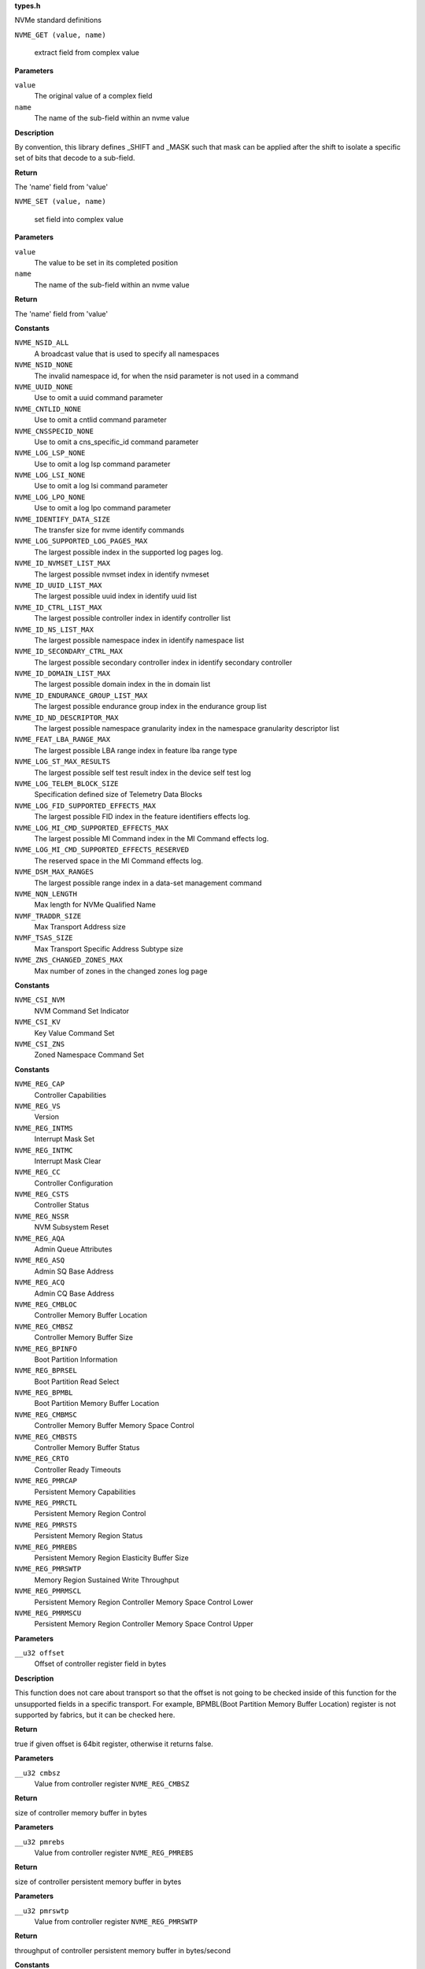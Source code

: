 .. _types.h:

**types.h**


NVMe standard definitions

.. c:macro:: NVME_GET

``NVME_GET (value, name)``

   extract field from complex value

**Parameters**

``value``
  The original value of a complex field

``name``
  The name of the sub-field within an nvme value

**Description**

By convention, this library defines _SHIFT and _MASK such that mask can be
applied after the shift to isolate a specific set of bits that decode to a
sub-field.

**Return**

The 'name' field from 'value'


.. c:macro:: NVME_SET

``NVME_SET (value, name)``

   set field into complex value

**Parameters**

``value``
  The value to be set in its completed position

``name``
  The name of the sub-field within an nvme value

**Return**

The 'name' field from 'value'




.. c:enum:: nvme_constants

   A place to stash various constant nvme values

**Constants**

``NVME_NSID_ALL``
  A broadcast value that is used to specify all
  namespaces

``NVME_NSID_NONE``
  The invalid namespace id, for when the nsid
  parameter is not used in a command

``NVME_UUID_NONE``
  Use to omit a uuid command parameter

``NVME_CNTLID_NONE``
  Use to omit a cntlid command parameter

``NVME_CNSSPECID_NONE``
  Use to omit a cns_specific_id command parameter

``NVME_LOG_LSP_NONE``
  Use to omit a log lsp command parameter

``NVME_LOG_LSI_NONE``
  Use to omit a log lsi command parameter

``NVME_LOG_LPO_NONE``
  Use to omit a log lpo command parameter

``NVME_IDENTIFY_DATA_SIZE``
  The transfer size for nvme identify commands

``NVME_LOG_SUPPORTED_LOG_PAGES_MAX``
  The largest possible index in the supported
  log pages log.

``NVME_ID_NVMSET_LIST_MAX``
  The largest possible nvmset index in identify
  nvmeset

``NVME_ID_UUID_LIST_MAX``
  The largest possible uuid index in identify
  uuid list

``NVME_ID_CTRL_LIST_MAX``
  The largest possible controller index in
  identify controller list

``NVME_ID_NS_LIST_MAX``
  The largest possible namespace index in
  identify namespace list

``NVME_ID_SECONDARY_CTRL_MAX``
  The largest possible secondary controller index
  in identify secondary controller

``NVME_ID_DOMAIN_LIST_MAX``
  The largest possible domain index in the
  in domain list

``NVME_ID_ENDURANCE_GROUP_LIST_MAX``
  The largest possible endurance group
  index in the endurance group list

``NVME_ID_ND_DESCRIPTOR_MAX``
  The largest possible namespace granularity
  index in the namespace granularity descriptor
  list

``NVME_FEAT_LBA_RANGE_MAX``
  The largest possible LBA range index in feature
  lba range type

``NVME_LOG_ST_MAX_RESULTS``
  The largest possible self test result index in the
  device self test log

``NVME_LOG_TELEM_BLOCK_SIZE``
  Specification defined size of Telemetry Data Blocks

``NVME_LOG_FID_SUPPORTED_EFFECTS_MAX``
  The largest possible FID index in the
  feature identifiers effects log.

``NVME_LOG_MI_CMD_SUPPORTED_EFFECTS_MAX``
  The largest possible MI Command index
  in the MI Command effects log.

``NVME_LOG_MI_CMD_SUPPORTED_EFFECTS_RESERVED``
  The reserved space in the MI Command
  effects log.

``NVME_DSM_MAX_RANGES``
  The largest possible range index in a data-set
  management command

``NVME_NQN_LENGTH``
  Max length for NVMe Qualified Name

``NVMF_TRADDR_SIZE``
  Max Transport Address size

``NVMF_TSAS_SIZE``
  Max Transport Specific Address Subtype size

``NVME_ZNS_CHANGED_ZONES_MAX``
  Max number of zones in the changed zones log
  page




.. c:enum:: nvme_csi

   Defined command set indicators

**Constants**

``NVME_CSI_NVM``
  NVM Command Set Indicator

``NVME_CSI_KV``
  Key Value Command Set

``NVME_CSI_ZNS``
  Zoned Namespace Command Set




.. c:enum:: nvme_register_offsets

   controller registers for all transports. This is the layout of BAR0/1 for PCIe, and properties for fabrics.

**Constants**

``NVME_REG_CAP``
  Controller Capabilities

``NVME_REG_VS``
  Version

``NVME_REG_INTMS``
  Interrupt Mask Set

``NVME_REG_INTMC``
  Interrupt Mask Clear

``NVME_REG_CC``
  Controller Configuration

``NVME_REG_CSTS``
  Controller Status

``NVME_REG_NSSR``
  NVM Subsystem Reset

``NVME_REG_AQA``
  Admin Queue Attributes

``NVME_REG_ASQ``
  Admin SQ Base Address

``NVME_REG_ACQ``
  Admin CQ Base Address

``NVME_REG_CMBLOC``
  Controller Memory Buffer Location

``NVME_REG_CMBSZ``
  Controller Memory Buffer Size

``NVME_REG_BPINFO``
  Boot Partition Information

``NVME_REG_BPRSEL``
  Boot Partition Read Select

``NVME_REG_BPMBL``
  Boot Partition Memory Buffer Location

``NVME_REG_CMBMSC``
  Controller Memory Buffer Memory Space Control

``NVME_REG_CMBSTS``
  Controller Memory Buffer Status

``NVME_REG_CRTO``
  Controller Ready Timeouts

``NVME_REG_PMRCAP``
  Persistent Memory Capabilities

``NVME_REG_PMRCTL``
  Persistent Memory Region Control

``NVME_REG_PMRSTS``
  Persistent Memory Region Status

``NVME_REG_PMREBS``
  Persistent Memory Region Elasticity Buffer Size

``NVME_REG_PMRSWTP``
  Memory Region Sustained Write Throughput

``NVME_REG_PMRMSCL``
  Persistent Memory Region Controller Memory Space Control Lower

``NVME_REG_PMRMSCU``
  Persistent Memory Region Controller Memory Space Control Upper


.. c:function:: bool nvme_is_64bit_reg (__u32 offset)

   Checks if offset of the controller register is a know 64bit value.

**Parameters**

``__u32 offset``
  Offset of controller register field in bytes

**Description**

This function does not care about transport so that the offset is not going
to be checked inside of this function for the unsupported fields in a
specific transport. For example, BPMBL(Boot Partition Memory Buffer
Location) register is not supported by fabrics, but it can be checked here.

**Return**

true if given offset is 64bit register, otherwise it returns false.


.. c:function:: __u64 nvme_cmb_size (__u32 cmbsz)

   Calculate size of the controller memory buffer

**Parameters**

``__u32 cmbsz``
  Value from controller register ``NVME_REG_CMBSZ``

**Return**

size of controller memory buffer in bytes


.. c:function:: __u64 nvme_pmr_size (__u32 pmrebs)

   Calculate size of persistent memory region elasticity buffer

**Parameters**

``__u32 pmrebs``
  Value from controller register ``NVME_REG_PMREBS``

**Return**

size of controller persistent memory buffer in bytes


.. c:function:: __u64 nvme_pmr_throughput (__u32 pmrswtp)

   Calculate throughput of persistent memory buffer

**Parameters**

``__u32 pmrswtp``
  Value from controller register ``NVME_REG_PMRSWTP``

**Return**

throughput of controller persistent memory buffer in bytes/second




.. c:enum:: nvme_psd_flags

   Possible flag values in nvme power state descriptor

**Constants**

``NVME_PSD_FLAGS_MXPS``
  Indicates the scale for the Maximum Power
  field. If this bit is cleared, then the scale of the
  Maximum Power field is in 0.01 Watts. If this bit is
  set, then the scale of the Maximum Power field is in
  0.0001 Watts.

``NVME_PSD_FLAGS_NOPS``
  Indicates whether the controller processes I/O
  commands in this power state. If this bit is cleared,
  then the controller processes I/O commands in this
  power state. If this bit is set, then the controller
  does not process I/O commands in this power state.




.. c:enum:: nvme_psd_ps

   Known values for :c:type:`struct nvme_psd <nvme_psd>` ``ips`` and ``aps``. Use with nvme_psd_power_scale() to extract the power scale field to match this enum.

**Constants**

``NVME_PSD_PS_NOT_REPORTED``
  Not reported

``NVME_PSD_PS_100_MICRO_WATT``
  0.0001 watt scale

``NVME_PSD_PS_10_MILLI_WATT``
  0.01 watt scale


.. c:function:: unsigned int nvme_psd_power_scale (__u8 ps)

   power scale occupies the upper 3 bits

**Parameters**

``__u8 ps``
  power scale value

**Return**

power scale value




.. c:enum:: nvme_psd_workload

   Specifies a workload hint in the Power Management Feature (see :c:type:`struct nvme_psd <nvme_psd>`.apw) to inform the NVM subsystem or indicate the conditions for the active power level.

**Constants**

``NVME_PSD_WORKLOAD_NP``
  The workload is unknown or not provided.

``NVME_PSD_WORKLOAD_1``
  Extended Idle Period with a Burst of Random Write
  consists of five minutes of idle followed by
  thirty-two random write commands of size 1 MiB
  submitted to a single controller while all other
  controllers in the NVM subsystem are idle, and then
  thirty (30) seconds of idle.

``NVME_PSD_WORKLOAD_2``
  Heavy Sequential Writes consists of 80,000
  sequential write commands of size 128 KiB submitted to
  a single controller while all other controllers in the
  NVM subsystem are idle.  The submission queue(s)
  should be sufficiently large allowing the host to
  ensure there are multiple commands pending at all
  times during the workload.




.. c:struct:: nvme_id_psd

   Power Management data structure

**Definition**

::

  struct nvme_id_psd {
    __le16 mp;
    __u8 rsvd2;
    __u8 flags;
    __le32 enlat;
    __le32 exlat;
    __u8 rrt;
    __u8 rrl;
    __u8 rwt;
    __u8 rwl;
    __le16 idlp;
    __u8 ips;
    __u8 rsvd19;
    __le16 actp;
    __u8 apws;
    __u8 rsvd23[9];
  };

**Members**

``mp``
  Maximum Power indicates the sustained maximum power consumed by the
  NVM subsystem in this power state. The power in Watts is equal to
  the value in this field multiplied by the scale specified in the Max
  Power Scale bit (see :c:type:`enum nvme_psd_flags <nvme_psd_flags>`). A value of 0 indicates
  Maximum Power is not reported.

``rsvd2``
  Reserved

``flags``
  Additional decoding flags, see :c:type:`enum nvme_psd_flags <nvme_psd_flags>`.

``enlat``
  Entry Latency indicates the maximum latency in microseconds
  associated with entering this power state. A value of 0 indicates
  Entry Latency is not reported.

``exlat``
  Exit Latency indicates the maximum latency in microseconds
  associated with exiting this power state. A value of 0 indicates
  Exit Latency is not reported.

``rrt``
  Relative Read Throughput indicates the read throughput rank
  associated with this power state relative to others. The value in
  this is less than the number of supported power states.

``rrl``
  Relative Read Latency indicates the read latency rank associated
  with this power state relative to others. The value in this field is
  less than the number of supported power states.

``rwt``
  Relative Write Throughput indicates write throughput rank associated
  with this power state relative to others. The value in this field is
  less than the number of supported power states

``rwl``
  Relative Write Latency indicates the write latency rank associated
  with this power state relative to others. The value in this field is
  less than the number of supported power states

``idlp``
  Idle Power indicates the typical power consumed by the NVM
  subsystem over 30 seconds in this power state when idle.

``ips``
  Idle Power Scale indicates the scale for :c:type:`struct nvme_id_psd <nvme_id_psd>`.idlp,
  see :c:type:`enum nvme_psd_ps <nvme_psd_ps>` for decoding this field.

``rsvd19``
  Reserved

``actp``
  Active Power indicates the largest average power consumed by the
  NVM subsystem over a 10 second period in this power state with
  the workload indicated in the Active Power Workload field.

``apws``
  Bits 7-6: Active Power Scale(APS) indicates the scale for the :c:type:`struct
  nvme_id_psd <nvme_id_psd>`.actp, see :c:type:`enum nvme_psd_ps <nvme_psd_ps>` for decoding this value.
  Bits 2-0: Active Power Workload(APW) indicates the workload
  used to calculate maximum power for this power state.
  See :c:type:`enum nvme_psd_workload <nvme_psd_workload>` for decoding this field.

``rsvd23``
  Reserved





.. c:struct:: nvme_id_ctrl

   Identify Controller data structure

**Definition**

::

  struct nvme_id_ctrl {
    __le16 vid;
    __le16 ssvid;
    char sn[20];
    char mn[40];
    char fr[8];
    __u8 rab;
    __u8 ieee[3];
    __u8 cmic;
    __u8 mdts;
    __le16 cntlid;
    __le32 ver;
    __le32 rtd3r;
    __le32 rtd3e;
    __le32 oaes;
    __le32 ctratt;
    __le16 rrls;
    __u8 rsvd102[9];
    __u8 cntrltype;
    __u8 fguid[16];
    __le16 crdt1;
    __le16 crdt2;
    __le16 crdt3;
    __u8 rsvd134[119];
    __u8 nvmsr;
    __u8 vwci;
    __u8 mec;
    __le16 oacs;
    __u8 acl;
    __u8 aerl;
    __u8 frmw;
    __u8 lpa;
    __u8 elpe;
    __u8 npss;
    __u8 avscc;
    __u8 apsta;
    __le16 wctemp;
    __le16 cctemp;
    __le16 mtfa;
    __le32 hmpre;
    __le32 hmmin;
    __u8 tnvmcap[16];
    __u8 unvmcap[16];
    __le32 rpmbs;
    __le16 edstt;
    __u8 dsto;
    __u8 fwug;
    __le16 kas;
    __le16 hctma;
    __le16 mntmt;
    __le16 mxtmt;
    __le32 sanicap;
    __le32 hmminds;
    __le16 hmmaxd;
    __le16 nsetidmax;
    __le16 endgidmax;
    __u8 anatt;
    __u8 anacap;
    __le32 anagrpmax;
    __le32 nanagrpid;
    __le32 pels;
    __le16 domainid;
    __u8 rsvd358[10];
    __u8 megcap[16];
    __u8 rsvd384[128];
    __u8 sqes;
    __u8 cqes;
    __le16 maxcmd;
    __le32 nn;
    __le16 oncs;
    __le16 fuses;
    __u8 fna;
    __u8 vwc;
    __le16 awun;
    __le16 awupf;
    __u8 icsvscc;
    __u8 nwpc;
    __le16 acwu;
    __le16 ocfs;
    __le32 sgls;
    __le32 mnan;
    __u8 maxdna[16];
    __le32 maxcna;
    __u8 rsvd564[204];
    char subnqn[NVME_NQN_LENGTH];
    __u8 rsvd1024[768];
    __le32 ioccsz;
    __le32 iorcsz;
    __le16 icdoff;
    __u8 fcatt;
    __u8 msdbd;
    __le16 ofcs;
    __u8 dctype;
    __u8 rsvd1807[241];
    struct nvme_id_psd      psd[32];
    __u8 vs[1024];
  };

**Members**

``vid``
  PCI Vendor ID, the company vendor identifier that is assigned by
  the PCI SIG.

``ssvid``
  PCI Subsystem Vendor ID, the company vendor identifier that is
  assigned by the PCI SIG for the subsystem.

``sn``
  Serial Number in ASCII

``mn``
  Model Number in ASCII

``fr``
  Firmware Revision in ASCII, the currently active firmware
  revision for the NVM subsystem

``rab``
  Recommended Arbitration Burst, reported as a power of two

``ieee``
  IEEE assigned Organization Unique Identifier

``cmic``
  Controller Multipath IO and Namespace Sharing  Capabilities of
  the controller and NVM subsystem. See :c:type:`enum nvme_id_ctrl_cmic <nvme_id_ctrl_cmic>`.

``mdts``
  Max Data Transfer Size is the largest data transfer size. The
  host should not submit a command that exceeds this maximum data
  transfer size. The value is in units of the minimum memory page
  size (CAP.MPSMIN) and is reported as a power of two

``cntlid``
  Controller ID, the NVM subsystem unique controller identifier
  associated with the controller.

``ver``
  Version, this field contains the value reported in the Version
  register, or property (see :c:type:`enum nvme_registers <nvme_registers>` ``NVME_REG_VS``).

``rtd3r``
  RTD3 Resume Latency, the expected latency in microseconds to resume
  from Runtime D3

``rtd3e``
  RTD3 Exit Latency, the typical latency in microseconds to enter
  Runtime D3.

``oaes``
  Optional Async Events Supported, see **enum** nvme_id_ctrl_oaes.

``ctratt``
  Controller Attributes, see **enum** nvme_id_ctrl_ctratt.

``rrls``
  Read Recovery Levels. If a bit is set, then the corresponding
  Read Recovery Level is supported. If a bit is cleared, then the
  corresponding Read Recovery Level is not supported.

``rsvd102``
  Reserved

``cntrltype``
  Controller Type, see :c:type:`enum nvme_id_ctrl_cntrltype <nvme_id_ctrl_cntrltype>`

``fguid``
  FRU GUID, a 128-bit value that is globally unique for a given
  Field Replaceable Unit

``crdt1``
  Controller Retry Delay time in 100 millisecond units if CQE CRD
  field is 1

``crdt2``
  Controller Retry Delay time in 100 millisecond units if CQE CRD
  field is 2

``crdt3``
  Controller Retry Delay time in 100 millisecond units if CQE CRD
  field is 3

``rsvd134``
  Reserved

``nvmsr``
  NVM Subsystem Report, see :c:type:`enum nvme_id_ctrl_nvmsr <nvme_id_ctrl_nvmsr>`

``vwci``
  VPD Write Cycle Information, see :c:type:`enum nvme_id_ctrl_vwci <nvme_id_ctrl_vwci>`

``mec``
  Management Endpoint Capabilities, see :c:type:`enum nvme_id_ctrl_mec <nvme_id_ctrl_mec>`

``oacs``
  Optional Admin Command Support,the optional Admin commands and
  features supported by the controller, see :c:type:`enum nvme_id_ctrl_oacs <nvme_id_ctrl_oacs>`.

``acl``
  Abort Command Limit, the maximum number of concurrently
  executing Abort commands supported by the controller. This is a
  0's based value.

``aerl``
  Async Event Request Limit, the maximum number of concurrently
  outstanding Asynchronous Event Request commands supported by the
  controller This is a 0's based value.

``frmw``
  Firmware Updates indicates capabilities regarding firmware
  updates. See :c:type:`enum nvme_id_ctrl_frmw <nvme_id_ctrl_frmw>`.

``lpa``
  Log Page Attributes, see :c:type:`enum nvme_id_ctrl_lpa <nvme_id_ctrl_lpa>`.

``elpe``
  Error Log Page Entries, the maximum number of Error Information
  log entries that are stored by the controller. This field is a
  0's based value.

``npss``
  Number of Power States Supported, the number of NVM Express
  power states supported by the controller, indicating the number
  of valid entries in :c:type:`struct nvme_id_ctrl <nvme_id_ctrl>`.psd. This is a 0's
  based value.

``avscc``
  Admin Vendor Specific Command Configuration, see
  :c:type:`enum nvme_id_ctrl_avscc <nvme_id_ctrl_avscc>`.

``apsta``
  Autonomous Power State Transition Attributes, see
  :c:type:`enum nvme_id_ctrl_apsta <nvme_id_ctrl_apsta>`.

``wctemp``
  Warning Composite Temperature Threshold indicates
  the minimum Composite Temperature field value (see :c:type:`struct
  nvme_smart_log <nvme_smart_log>`.critical_comp_time) that indicates an overheating
  condition during which controller operation continues.

``cctemp``
  Critical Composite Temperature Threshold, field indicates the
  minimum Composite Temperature field value (see :c:type:`struct
  nvme_smart_log <nvme_smart_log>`.critical_comp_time) that indicates a critical
  overheating condition.

``mtfa``
  Maximum Time for Firmware Activation indicates the maximum time
  the controller temporarily stops processing commands to activate
  the firmware image, specified in 100 millisecond units. This
  field is always valid if the controller supports firmware
  activation without a reset.

``hmpre``
  Host Memory Buffer Preferred Size indicates the preferred size
  that the host is requested to allocate for the Host Memory
  Buffer feature in 4 KiB units.

``hmmin``
  Host Memory Buffer Minimum Size indicates the minimum size that
  the host is requested to allocate for the Host Memory Buffer
  feature in 4 KiB units.

``tnvmcap``
  Total NVM Capacity, the total NVM capacity in the NVM subsystem.
  The value is in bytes.

``unvmcap``
  Unallocated NVM Capacity, the unallocated NVM capacity in the
  NVM subsystem. The value is in bytes.

``rpmbs``
  Replay Protected Memory Block Support, see
  :c:type:`enum nvme_id_ctrl_rpmbs <nvme_id_ctrl_rpmbs>`.

``edstt``
  Extended Device Self-test Time, if Device Self-test command is
  supported (see :c:type:`struct nvme_id_ctrl <nvme_id_ctrl>`.oacs, ``NVME_CTRL_OACS_SELF_TEST``),
  then this field indicates the nominal amount of time in one
  minute units that the controller takes to complete an extended
  device self-test operation when in power state 0.

``dsto``
  Device Self-test Options, see :c:type:`enum nvme_id_ctrl_dsto <nvme_id_ctrl_dsto>`.

``fwug``
  Firmware Update Granularity indicates the granularity and
  alignment requirement of the firmware image being updated by the
  Firmware Image Download command. The value is reported in 4 KiB
  units. A value of 0h indicates no information on granularity is
  provided. A value of FFh indicates no restriction

``kas``
  Keep Alive Support indicates the granularity of the Keep Alive
  Timer in 100 millisecond units.

``hctma``
  Host Controlled Thermal Management Attributes, see
  :c:type:`enum nvme_id_ctrl_hctm <nvme_id_ctrl_hctm>`.

``mntmt``
  Minimum Thermal Management Temperature indicates the minimum
  temperature, in degrees Kelvin, that the host may request in the
  Thermal Management Temperature 1 field and Thermal Management
  Temperature 2 field of a Set Features command with the Feature
  Identifier field set to ``NVME_FEAT_FID_HCTM``.

``mxtmt``
  Maximum Thermal Management Temperature indicates the maximum
  temperature, in degrees Kelvin, that the host may request in the
  Thermal Management Temperature 1 field and Thermal Management
  Temperature 2 field of the Set Features command with the Feature
  Identifier set to ``NVME_FEAT_FID_HCTM``.

``sanicap``
  Sanitize Capabilities, see :c:type:`enum nvme_id_ctrl_sanicap <nvme_id_ctrl_sanicap>`

``hmminds``
  Host Memory Buffer Minimum Descriptor Entry Size indicates the
  minimum usable size of a Host Memory Buffer Descriptor Entry in
  4 KiB units.

``hmmaxd``
  Host Memory Maximum Descriptors Entries indicates the number of
  usable Host Memory Buffer Descriptor Entries.

``nsetidmax``
  NVM Set Identifier Maximum, defines the maximum value of a valid
  NVM Set Identifier for any controller in the NVM subsystem.

``endgidmax``
  Endurance Group Identifier Maximum, defines the maximum value of
  a valid Endurance Group Identifier for any controller in the NVM
  subsystem.

``anatt``
  ANA Transition Time indicates the maximum amount of time, in
  seconds, for a transition between ANA states or the maximum
  amount of time, in seconds, that the controller reports the ANA
  change state.

``anacap``
  Asymmetric Namespace Access Capabilities, see
  :c:type:`enum nvme_id_ctrl_anacap <nvme_id_ctrl_anacap>`.

``anagrpmax``
  ANA Group Identifier Maximum indicates the maximum value of a
  valid ANA Group Identifier for any controller in the NVM
  subsystem.

``nanagrpid``
  Number of ANA Group Identifiers indicates the number of ANA
  groups supported by this controller.

``pels``
  Persistent Event Log Size indicates the maximum reportable size
  for the Persistent Event Log.

``domainid``
  Domain Identifier indicates the identifier of the domain
  that contains this controller.

``rsvd358``
  Reserved

``megcap``
  Max Endurance Group Capacity indicates the maximum capacity
  of a single Endurance Group.

``rsvd384``
  Reserved

``sqes``
  Submission Queue Entry Size, see :c:type:`enum nvme_id_ctrl_sqes <nvme_id_ctrl_sqes>`.

``cqes``
  Completion Queue Entry Size, see :c:type:`enum nvme_id_ctrl_cqes <nvme_id_ctrl_cqes>`.

``maxcmd``
  Maximum Outstanding Commands indicates the maximum number of
  commands that the controller processes at one time for a
  particular queue.

``nn``
  Number of Namespaces indicates the maximum value of a valid
  nsid for the NVM subsystem. If the MNAN (:c:type:`struct nvme_id_ctrl <nvme_id_ctrl>`.mnan
  field is cleared to 0h, then this field also indicates the
  maximum number of namespaces supported by the NVM subsystem.

``oncs``
  Optional NVM Command Support, see :c:type:`enum nvme_id_ctrl_oncs <nvme_id_ctrl_oncs>`.

``fuses``
  Fused Operation Support, see :c:type:`enum nvme_id_ctrl_fuses <nvme_id_ctrl_fuses>`.

``fna``
  Format NVM Attributes, see :c:type:`enum nvme_id_ctrl_fna <nvme_id_ctrl_fna>`.

``vwc``
  Volatile Write Cache, see :c:type:`enum nvme_id_ctrl_vwc <nvme_id_ctrl_vwc>`.

``awun``
  Atomic Write Unit Normal indicates the size of the write
  operation guaranteed to be written atomically to the NVM across
  all namespaces with any supported namespace format during normal
  operation. This field is specified in logical blocks and is a
  0's based value.

``awupf``
  Atomic Write Unit Power Fail indicates the size of the write
  operation guaranteed to be written atomically to the NVM across
  all namespaces with any supported namespace format during a
  power fail or error condition. This field is specified in
  logical blocks and is a 0’s based value.

``icsvscc``
  NVM Vendor Specific Command Configuration, see
  :c:type:`enum nvme_id_ctrl_nvscc <nvme_id_ctrl_nvscc>`.

``nwpc``
  Namespace Write Protection Capabilities, see
  :c:type:`enum nvme_id_ctrl_nwpc <nvme_id_ctrl_nwpc>`.

``acwu``
  Atomic Compare & Write Unit indicates the size of the write
  operation guaranteed to be written atomically to the NVM across
  all namespaces with any supported namespace format for a Compare
  and Write fused operation. This field is specified in logical
  blocks and is a 0’s based value.

``ocfs``
  Optional Copy Formats Supported, each bit n means controller
  supports Copy Format n.

``sgls``
  SGL Support, see :c:type:`enum nvme_id_ctrl_sgls <nvme_id_ctrl_sgls>`

``mnan``
  Maximum Number of Allowed Namespaces indicates the maximum
  number of namespaces supported by the NVM subsystem.

``maxdna``
  Maximum Domain Namespace Attachments indicates the maximum
  of the sum of the number of namespaces attached to each I/O
  controller in the Domain.

``maxcna``
  Maximum I/O Controller Namespace Attachments indicates the
  maximum number of namespaces that are allowed to be attached to
  this I/O controller.

``rsvd564``
  Reserved

``subnqn``
  NVM Subsystem NVMe Qualified Name, UTF-8 null terminated string

``rsvd1024``
  Reserved

``ioccsz``
  I/O Queue Command Capsule Supported Size, defines the maximum
  I/O command capsule size in 16 byte units.

``iorcsz``
  I/O Queue Response Capsule Supported Size, defines the maximum
  I/O response capsule size in 16 byte units.

``icdoff``
  In Capsule Data Offset, defines the offset where data starts
  within a capsule. This value is applicable to I/O Queues only.

``fcatt``
  Fabrics Controller Attributes, see :c:type:`enum nvme_id_ctrl_fcatt <nvme_id_ctrl_fcatt>`.

``msdbd``
  Maximum SGL Data Block Descriptors indicates the maximum
  number of SGL Data Block or Keyed SGL Data Block descriptors
  that a host is allowed to place in a capsule. A value of 0h
  indicates no limit.

``ofcs``
  Optional Fabric Commands Support, see :c:type:`enum nvme_id_ctrl_ofcs <nvme_id_ctrl_ofcs>`.

``dctype``
  Discovery Controller Type (DCTYPE). This field indicates what
  type of Discovery controller the controller is (see enum
  nvme_id_ctrl_dctype)

``rsvd1807``
  Reserved

``psd``
  Power State Descriptors, see :c:type:`struct nvme_id_psd <nvme_id_psd>`.

``vs``
  Vendor Specific





.. c:enum:: nvme_id_ctrl_cmic

   Controller Multipath IO and Namespace Sharing Capabilities of the controller and NVM subsystem.

**Constants**

``NVME_CTRL_CMIC_MULTI_PORT``
  If set, then the NVM subsystem may contain
  more than one NVM subsystem port, otherwise
  the NVM subsystem contains only a single
  NVM subsystem port.

``NVME_CTRL_CMIC_MULTI_CTRL``
  If set, then the NVM subsystem may contain
  two or more controllers, otherwise the
  NVM subsystem contains only a single
  controller. An NVM subsystem that contains
  multiple controllers may be used by
  multiple hosts, or may provide multiple
  paths for a single host.

``NVME_CTRL_CMIC_MULTI_SRIOV``
  If set, then the controller is associated
  with an SR-IOV Virtual Function, otherwise
  it is associated with a PCI Function
  or a Fabrics connection.

``NVME_CTRL_CMIC_MULTI_ANA_REPORTING``
  If set, then the NVM subsystem supports
  Asymmetric Namespace Access Reporting.




.. c:enum:: nvme_id_ctrl_oaes

   Optional Asynchronous Events Supported

**Constants**

``NVME_CTRL_OAES_NA``
  Namespace Attribute Notices event supported

``NVME_CTRL_OAES_FA``
  Firmware Activation Notices event supported

``NVME_CTRL_OAES_ANA``
  ANA Change Notices supported

``NVME_CTRL_OAES_PLEA``
  Predictable Latency Event Aggregate Log
  Change Notices event supported

``NVME_CTRL_OAES_LBAS``
  LBA Status Information Notices event supported

``NVME_CTRL_OAES_EGE``
  Endurance Group Events Aggregate Log Change
  Notices event supported

``NVME_CTRL_OAES_NS``
  Normal NVM Subsystem Shutdown event supported

``NVME_CTRL_OAES_ZD``
  Zone Descriptor Change Notifications supported

``NVME_CTRL_OAES_DL``
  Discover Log Page Change Notifications supported




.. c:enum:: nvme_id_ctrl_ctratt

   Controller attributes

**Constants**

``NVME_CTRL_CTRATT_128_ID``
  128-bit Host Identifier supported

``NVME_CTRL_CTRATT_NON_OP_PSP``
  Non-Operational Poser State Permissive Mode
  supported

``NVME_CTRL_CTRATT_NVM_SETS``
  NVM Sets supported

``NVME_CTRL_CTRATT_READ_RECV_LVLS``
  Read Recovery Levels supported

``NVME_CTRL_CTRATT_ENDURANCE_GROUPS``
  Endurance Groups supported

``NVME_CTRL_CTRATT_PREDICTABLE_LAT``
  Predictable Latency Mode supported

``NVME_CTRL_CTRATT_TBKAS``
  Traffic Based Keep Alive Support

``NVME_CTRL_CTRATT_NAMESPACE_GRANULARITY``
  Namespace Granularity reporting
  supported

``NVME_CTRL_CTRATT_SQ_ASSOCIATIONS``
  SQ Associations supported

``NVME_CTRL_CTRATT_UUID_LIST``
  UUID List reporting supported

``NVME_CTRL_CTRATT_MDS``
  Multi-Domain Subsystem supported

``NVME_CTRL_CTRATT_FIXED_CAP``
  Fixed Capacity Management  supported

``NVME_CTRL_CTRATT_VARIABLE_CAP``
  Variable Capacity Management supported

``NVME_CTRL_CTRATT_DEL_ENDURANCE_GROUPS``
  Delete Endurance Groups supported

``NVME_CTRL_CTRATT_DEL_NVM_SETS``
  Delete NVM Sets supported

``NVME_CTRL_CTRATT_ELBAS``
  Extended LBA Formats supported




.. c:enum:: nvme_id_ctrl_cntrltype

   Controller types

**Constants**

``NVME_CTRL_CNTRLTYPE_IO``
  NVM I/O controller

``NVME_CTRL_CNTRLTYPE_DISCOVERY``
  Discovery controller

``NVME_CTRL_CNTRLTYPE_ADMIN``
  Admin controller




.. c:enum:: nvme_id_ctrl_dctype

   Discovery Controller types

**Constants**

``NVME_CTRL_DCTYPE_NOT_REPORTED``
  Not reported (I/O, Admin, and pre-TP8010)

``NVME_CTRL_DCTYPE_DDC``
  Direct Discovery controller

``NVME_CTRL_DCTYPE_CDC``
  Central Discovery controller




.. c:enum:: nvme_id_ctrl_nvmsr

   This field reports information associated with the NVM Subsystem, see :c:type:`struct nvme_id_ctrl <nvme_id_ctrl>`.nvmsr.

**Constants**

``NVME_CTRL_NVMSR_NVMESD``
  If set, then the NVM Subsystem is part of an NVMe
  Storage Device; if cleared, then the NVM Subsystem
  is not part of an NVMe Storage Device.

``NVME_CTRL_NVMSR_NVMEE``
  If set’, then the NVM Subsystem is part of an NVMe
  Enclosure; if cleared, then the NVM Subsystem is
  not part of an NVMe Enclosure.




.. c:enum:: nvme_id_ctrl_vwci

   This field indicates information about remaining number of times that VPD contents are able to be updated using the VPD Write command, see :c:type:`struct nvme_id_ctrl <nvme_id_ctrl>`.vwci.

**Constants**

``NVME_CTRL_VWCI_VWCR``
  Mask to get value of VPD Write Cycles Remaining. If
  the VPD Write Cycle Remaining Valid bit is set, then
  this field contains a value indicating the remaining
  number of times that VPD contents are able to be
  updated using the VPD Write command. If this field is
  set to 7Fh, then the remaining number of times that
  VPD contents are able to be updated using the VPD
  Write command is greater than or equal to 7Fh.

``NVME_CTRL_VWCI_VWCRV``
  VPD Write Cycle Remaining Valid. If this bit is set,
  then the VPD Write Cycle Remaining field is valid. If
  this bit is cleared, then the VPD Write Cycles
  Remaining field is invalid and cleared to 0h.




.. c:enum:: nvme_id_ctrl_mec

   Flags indicating the capabilities of the Management Endpoint in the Controller, :c:type:`struct nvme_id_ctrl <nvme_id_ctrl>`.mec.

**Constants**

``NVME_CTRL_MEC_SMBUSME``
  If set, then the NVM Subsystem contains a Management
  Endpoint on an SMBus/I2C port.

``NVME_CTRL_MEC_PCIEME``
  If set, then the NVM Subsystem contains a Management
  Endpoint on a PCIe port.




.. c:enum:: nvme_id_ctrl_oacs

   Flags indicating the optional Admin commands and features supported by the controller, see :c:type:`struct nvme_id_ctrl <nvme_id_ctrl>`.oacs.

**Constants**

``NVME_CTRL_OACS_SECURITY``
  If set, then the controller supports the
  Security Send and Security Receive commands.

``NVME_CTRL_OACS_FORMAT``
  If set then the controller supports the Format
  NVM command.

``NVME_CTRL_OACS_FW``
  If set, then the controller supports the
  Firmware Commit and Firmware Image Download commands.

``NVME_CTRL_OACS_NS_MGMT``
  If set, then the controller supports the
  Namespace Management capability

``NVME_CTRL_OACS_SELF_TEST``
  If set, then the controller supports the Device
  Self-test command.

``NVME_CTRL_OACS_DIRECTIVES``
  If set, then the controller supports Directives
  and the Directive Send and Directive Receive
  commands.

``NVME_CTRL_OACS_NVME_MI``
  If set, then the controller supports the NVMe-MI
  Send and NVMe-MI Receive commands.

``NVME_CTRL_OACS_VIRT_MGMT``
  If set, then the controller supports the
  Virtualization Management command.

``NVME_CTRL_OACS_DBBUF_CFG``
  If set, then the controller supports the
  Doorbell Buffer Config command.

``NVME_CTRL_OACS_LBA_STATUS``
  If set, then the controller supports the Get LBA
  Status capability.

``NVME_CTRL_OACS_CMD_FEAT_LD``
  If set, then the controller supports the command
  and feature lockdown capability.




.. c:enum:: nvme_id_ctrl_frmw

   Flags and values indicates capabilities regarding firmware updates from :c:type:`struct nvme_id_ctrl <nvme_id_ctrl>`.frmw.

**Constants**

``NVME_CTRL_FRMW_1ST_RO``
  If set, the first firmware slot is readonly

``NVME_CTRL_FRMW_NR_SLOTS``
  Mask to get the value of the number of
  firmware slots that the controller supports.

``NVME_CTRL_FRMW_FW_ACT_NO_RESET``
  If set, the controller supports firmware
  activation without a reset.

``NVME_CTRL_FRMW_MP_UP_DETECTION``
  If set, the controller is able to detect
  overlapping firmware/boot partition
  image update.




.. c:enum:: nvme_id_ctrl_lpa

   Flags indicating optional attributes for log pages that are accessed via the Get Log Page command.

**Constants**

``NVME_CTRL_LPA_SMART_PER_NS``
  If set, controller supports SMART/Health log
  page on a per namespace basis.

``NVME_CTRL_LPA_CMD_EFFECTS``
  If Set, the controller supports the commands
  supported and effects log page.

``NVME_CTRL_LPA_EXTENDED``
  If set, the controller supports extended data
  for log page command including extended number
  of dwords and log page offset fields.

``NVME_CTRL_LPA_TELEMETRY``
  If set, the controller supports the telemetry
  host-initiated and telemetry controller-initiated
  log pages and sending telemetry log notices.

``NVME_CTRL_LPA_PERSETENT_EVENT``
  If set, the controller supports
  persistent event log.

``NVME_CTRL_LPA_LI0_LI5_LI12_LI13``
  If set, the controller supports
  - log pages log page.
  - returning scope of each command in
    commands supported and effects log
    page.
  - feature identifiers supported and
    effects log page.
  - NVMe-MI commands supported and
    effects log page.

``NVME_CTRL_LPA_DA4_TELEMETRY``
  If set, the controller supports data
  area 4 for telemetry host-initiated and
  telemetry.




.. c:enum:: nvme_id_ctrl_avscc

   Flags indicating the configuration settings for Admin Vendor Specific command handling.

**Constants**

``NVME_CTRL_AVSCC_AVS``
  If set, all Admin Vendor Specific Commands use the
  optional vendor specific command format with NDT and
  NDM fields.




.. c:enum:: nvme_id_ctrl_apsta

   Flags indicating the attributes of the autonomous power state transition feature.

**Constants**

``NVME_CTRL_APSTA_APST``
  If set, then the controller supports autonomous power
  state transitions.




.. c:enum:: nvme_id_ctrl_rpmbs

   This field indicates if the controller supports one or more Replay Protected Memory Blocks, from :c:type:`struct nvme_id_ctrl <nvme_id_ctrl>`.rpmbs.

**Constants**

``NVME_CTRL_RPMBS_NR_UNITS``
  Mask to get the value of the Number of RPMB Units

``NVME_CTRL_RPMBS_AUTH_METHOD``
  Mask to get the value of the Authentication Method

``NVME_CTRL_RPMBS_TOTAL_SIZE``
  Mask to get the value of Total Size

``NVME_CTRL_RPMBS_ACCESS_SIZE``
  Mask to get the value of Access Size




.. c:enum:: nvme_id_ctrl_dsto

   Flags indicating the optional Device Self-test command or operation behaviors supported by the controller or NVM subsystem.

**Constants**

``NVME_CTRL_DSTO_ONE_DST``
  If set,  then the NVM subsystem supports only one
  device self-test operation in progress at a time.




.. c:enum:: nvme_id_ctrl_hctm

   Flags indicate the attributes of the host controlled thermal management feature

**Constants**

``NVME_CTRL_HCTMA_HCTM``
  then the controller supports host controlled thermal
  management, and the Set Features command and Get
  Features command with the Feature Identifier field
  set to ``NVME_FEAT_FID_HCTM``.




.. c:enum:: nvme_id_ctrl_sanicap

   Indicates attributes for sanitize operations.

**Constants**

``NVME_CTRL_SANICAP_CES``
  Crypto Erase Support. If set, then the
  controller supports the Crypto Erase sanitize operation.

``NVME_CTRL_SANICAP_BES``
  Block Erase Support. If set, then the controller
  supports the Block Erase sanitize operation.

``NVME_CTRL_SANICAP_OWS``
  Overwrite Support. If set, then the controller
  supports the Overwrite sanitize operation.

``NVME_CTRL_SANICAP_NDI``
  No-Deallocate Inhibited. If set and the No-
  Deallocate Response Mode bit is set, then the
  controller deallocates after the sanitize
  operation even if the No-Deallocate After
  Sanitize bit is set in a Sanitize command.

``NVME_CTRL_SANICAP_NODMMAS``
  No-Deallocate Modifies Media After Sanitize,
  mask to extract value.




.. c:enum:: nvme_id_ctrl_anacap

   This field indicates the capabilities associated with Asymmetric Namespace Access Reporting.

**Constants**

``NVME_CTRL_ANACAP_OPT``
  If set, then the controller is able to
  report ANA Optimized state.

``NVME_CTRL_ANACAP_NON_OPT``
  If set, then the controller is able to
  report ANA Non-Optimized state.

``NVME_CTRL_ANACAP_INACCESSIBLE``
  If set, then the controller is able to
  report ANA Inaccessible state.

``NVME_CTRL_ANACAP_PERSISTENT_LOSS``
  If set, then the controller is able to
  report ANA Persistent Loss state.

``NVME_CTRL_ANACAP_CHANGE``
  If set, then the controller is able to
  report ANA Change state.

``NVME_CTRL_ANACAP_GRPID_NO_CHG``
  If set, then the ANAGRPID field in the
  Identify Namespace data structure
  (:c:type:`struct nvme_id_ns <nvme_id_ns>`.anagrpid), does not
  change while the namespace is attached to
  any controller.

``NVME_CTRL_ANACAP_GRPID_MGMT``
  If set, then the controller supports a
  non-zero value in the ANAGRPID field of
  the Namespace Management command.




.. c:enum:: nvme_id_ctrl_sqes

   Defines the required and maximum Submission Queue entry size when using the NVM Command Set.

**Constants**

``NVME_CTRL_SQES_MIN``
  Mask to get the value of the required Submission Queue
  Entry size when using the NVM Command Set.

``NVME_CTRL_SQES_MAX``
  Mask to get the value of the maximum Submission Queue
  entry size when using the NVM Command Set.




.. c:enum:: nvme_id_ctrl_cqes

   Defines the required and maximum Completion Queue entry size when using the NVM Command Set.

**Constants**

``NVME_CTRL_CQES_MIN``
  Mask to get the value of the required Completion Queue
  Entry size when using the NVM Command Set.

``NVME_CTRL_CQES_MAX``
  Mask to get the value of the maximum Completion Queue
  entry size when using the NVM Command Set.




.. c:enum:: nvme_id_ctrl_oncs

   This field indicates the optional NVM commands and features supported by the controller.

**Constants**

``NVME_CTRL_ONCS_COMPARE``
  If set, then the controller supports
  the Compare command.

``NVME_CTRL_ONCS_WRITE_UNCORRECTABLE``
  If set, then the controller supports
  the Write Uncorrectable command.

``NVME_CTRL_ONCS_DSM``
  If set, then the controller supports
  the Dataset Management command.

``NVME_CTRL_ONCS_WRITE_ZEROES``
  If set, then the controller supports
  the Write Zeroes command.

``NVME_CTRL_ONCS_SAVE_FEATURES``
  If set, then the controller supports
  the Save field set to a non-zero value
  in the Set Features command and the
  Select field set to a non-zero value in
  the Get Features command.

``NVME_CTRL_ONCS_RESERVATIONS``
  If set, then the controller supports
  reservations.

``NVME_CTRL_ONCS_TIMESTAMP``
  If set, then the controller supports
  the Timestamp feature.

``NVME_CTRL_ONCS_VERIFY``
  If set, then the controller supports
  the Verify command.

``NVME_CTRL_ONCS_COPY``
  If set, then the controller supports
  the copy command.




.. c:enum:: nvme_id_ctrl_fuses

   This field indicates the fused operations that the controller supports.

**Constants**

``NVME_CTRL_FUSES_COMPARE_AND_WRITE``
  If set, then the controller supports the
  Compare and Write fused operation.




.. c:enum:: nvme_id_ctrl_fna

   This field indicates attributes for the Format NVM command.

**Constants**

``NVME_CTRL_FNA_FMT_ALL_NAMESPACES``
  If set, then all namespaces in an NVM
  subsystem shall be configured with the
  same attributes and a format (excluding
  secure erase) of any namespace results in
  a format of all namespaces in an NVM
  subsystem. If cleared, then the
  controller supports format on a per
  namespace basis.

``NVME_CTRL_FNA_SEC_ALL_NAMESPACES``
  If set, then any secure erase performed
  as part of a format operation results in
  a secure erase of all namespaces in the
  NVM subsystem. If cleared, then any
  secure erase performed as part of a
  format results in a secure erase of the
  particular namespace specified.

``NVME_CTRL_FNA_CRYPTO_ERASE``
  If set, then cryptographic erase is
  supported. If cleared, then cryptographic
  erase is not supported.

``NVME_CTRL_FNA_NSID_FFFFFFFF``
  If set, then format does not support
  nsid value set to FFFFFFFFh. If cleared,
  format supports nsid value set to
  FFFFFFFFh.




.. c:enum:: nvme_id_ctrl_vwc

   Volatile write cache

**Constants**

``NVME_CTRL_VWC_PRESENT``
  If set, indicates a volatile write cache is present.
  If a volatile write cache is present, then the host
  controls whether the volatile write cache is enabled
  with a Set Features command specifying the value
  ``NVME_FEAT_FID_VOLATILE_WC``.

``NVME_CTRL_VWC_FLUSH``
  Mask to get the value of the flush command behavior.




.. c:enum:: nvme_id_ctrl_nvscc

   This field indicates the configuration settings for NVM Vendor Specific command handling.

**Constants**

``NVME_CTRL_NVSCC_FMT``
  If set, all NVM Vendor Specific Commands use the
  format with NDT and NDM fields.




.. c:enum:: nvme_id_ctrl_nwpc

   This field indicates the optional namespace write protection capabilities supported by the controller.

**Constants**

``NVME_CTRL_NWPC_WRITE_PROTECT``
  If set, then the controller shall
  support the No Write Protect and
  Write Protect namespace write
  protection states and may support
  the Write Protect Until Power
  Cycle state and Permanent Write
  Protect namespace write
  protection states.

``NVME_CTRL_NWPC_WRITE_PROTECT_POWER_CYCLE``
  If set, then the controller
  supports the Write Protect Until
  Power Cycle state.

``NVME_CTRL_NWPC_WRITE_PROTECT_PERMANENT``
  If set, then the controller
  supports the Permanent Write
  Protect state.




.. c:enum:: nvme_id_ctrl_sgls

   This field indicates if SGLs are supported for the NVM Command Set and the particular SGL types supported.

**Constants**

``NVME_CTRL_SGLS_SUPPORTED``

``NVME_CTRL_SGLS_KEYED``

``NVME_CTRL_SGLS_BIT_BUCKET``

``NVME_CTRL_SGLS_MPTR_BYTE_ALIGNED``

``NVME_CTRL_SGLS_OVERSIZE``

``NVME_CTRL_SGLS_MPTR_SGL``

``NVME_CTRL_SGLS_OFFSET``

``NVME_CTRL_SGLS_TPORT``




.. c:enum:: nvme_id_ctrl_fcatt

   This field indicates attributes of the controller that are specific to NVMe over Fabrics.

**Constants**

``NVME_CTRL_FCATT_DYNAMIC``
  If cleared, then the NVM subsystem uses a dynamic
  controller model. If set, then the NVM subsystem
  uses a static controller model.




.. c:enum:: nvme_id_ctrl_ofcs

   Indicate whether the controller supports optional fabric commands.

**Constants**

``NVME_CTRL_OFCS_DISCONNECT``
  If set, then the controller supports the
  Disconnect command and deletion of individual
  I/O Queues.




.. c:struct:: nvme_lbaf

   LBA Format Data Structure

**Definition**

::

  struct nvme_lbaf {
    __le16 ms;
    __u8 ds;
    __u8 rp;
  };

**Members**

``ms``
  Metadata Size indicates the number of metadata bytes provided per LBA
  based on the LBA Data Size indicated.

``ds``
  LBA Data Size indicates the LBA data size supported, reported as a
  power of two.

``rp``
  Relative Performance, see :c:type:`enum nvme_lbaf_rp <nvme_lbaf_rp>`.





.. c:enum:: nvme_lbaf_rp

   This field indicates the relative performance of the LBA format indicated relative to other LBA formats supported by the controller.

**Constants**

``NVME_LBAF_RP_BEST``
  Best performance

``NVME_LBAF_RP_BETTER``
  Better performance

``NVME_LBAF_RP_GOOD``
  Good performance

``NVME_LBAF_RP_DEGRADED``
  Degraded performance

``NVME_LBAF_RP_MASK``
  Mask to get the relative performance value from the
  field




.. c:struct:: nvme_id_ns

   Identify Namespace data structure

**Definition**

::

  struct nvme_id_ns {
    __le64 nsze;
    __le64 ncap;
    __le64 nuse;
    __u8 nsfeat;
    __u8 nlbaf;
    __u8 flbas;
    __u8 mc;
    __u8 dpc;
    __u8 dps;
    __u8 nmic;
    __u8 rescap;
    __u8 fpi;
    __u8 dlfeat;
    __le16 nawun;
    __le16 nawupf;
    __le16 nacwu;
    __le16 nabsn;
    __le16 nabo;
    __le16 nabspf;
    __le16 noiob;
    __u8 nvmcap[16];
    __le16 npwg;
    __le16 npwa;
    __le16 npdg;
    __le16 npda;
    __le16 nows;
    __le16 mssrl;
    __le32 mcl;
    __u8 msrc;
    __u8 rsvd81;
    __u8 nulbaf;
    __u8 rsvd83[9];
    __le32 anagrpid;
    __u8 rsvd96[3];
    __u8 nsattr;
    __le16 nvmsetid;
    __le16 endgid;
    __u8 nguid[16];
    __u8 eui64[8];
    struct nvme_lbaf        lbaf[64];
    __le64 lbstm;
    __u8 vs[3704];
  };

**Members**

``nsze``
  Namespace Size indicates the total size of the namespace in
  logical blocks. The number of logical blocks is based on the
  formatted LBA size.

``ncap``
  Namespace Capacity indicates the maximum number of logical blocks
  that may be allocated in the namespace at any point in time. The
  number of logical blocks is based on the formatted LBA size.

``nuse``
  Namespace Utilization indicates the current number of logical
  blocks allocated in the namespace. This field is smaller than or
  equal to the Namespace Capacity. The number of logical blocks is
  based on the formatted LBA size.

``nsfeat``
  Namespace Features, see :c:type:`enum nvme_id_nsfeat <nvme_id_nsfeat>`.

``nlbaf``
  Number of LBA Formats defines the number of supported LBA data
  size and metadata size combinations supported by the namespace
  and the highest possible index to :c:type:`struct nvme_id_ns <nvme_id_ns>`.lbaf.

``flbas``
  Formatted LBA Size, see :c:type:`enum nvme_id_ns_flbas <nvme_id_ns_flbas>`.

``mc``
  Metadata Capabilities, see :c:type:`enum nvme_id_ns_mc <nvme_id_ns_mc>`.

``dpc``
  End-to-end Data Protection Capabilities, see
  :c:type:`enum nvme_id_ns_dpc <nvme_id_ns_dpc>`.

``dps``
  End-to-end Data Protection Type Settings, see
  :c:type:`enum nvme_id_ns_dps <nvme_id_ns_dps>`.

``nmic``
  Namespace Multi-path I/O and Namespace Sharing Capabilities, see
  :c:type:`enum nvme_id_ns_nmic <nvme_id_ns_nmic>`.

``rescap``
  Reservation Capabilities, see :c:type:`enum nvme_id_ns_rescap <nvme_id_ns_rescap>`.

``fpi``
  Format Progress Indicator, see :c:type:`enum nvme_nd_ns_fpi <nvme_nd_ns_fpi>`.

``dlfeat``
  Deallocate Logical Block Features, see :c:type:`enum nvme_id_ns_dlfeat <nvme_id_ns_dlfeat>`.

``nawun``
  Namespace Atomic Write Unit Normal indicates the
  namespace specific size of the write operation guaranteed to be
  written atomically to the NVM during normal operation.

``nawupf``
  Namespace Atomic Write Unit Power Fail indicates the
  namespace specific size of the write operation guaranteed to be
  written atomically to the NVM during a power fail or error
  condition.

``nacwu``
  Namespace Atomic Compare & Write Unit indicates the namespace
  specific size of the write operation guaranteed to be written
  atomically to the NVM for a Compare and Write fused command.

``nabsn``
  Namespace Atomic Boundary Size Normal indicates the atomic
  boundary size for this namespace for the NAWUN value. This field
  is specified in logical blocks.

``nabo``
  Namespace Atomic Boundary Offset indicates the LBA on this
  namespace where the first atomic boundary starts.

``nabspf``
  Namespace Atomic Boundary Size Power Fail indicates the atomic
  boundary size for this namespace specific to the Namespace Atomic
  Write Unit Power Fail value. This field is specified in logical
  blocks.

``noiob``
  Namespace Optimal I/O Boundary indicates the optimal I/O boundary
  for this namespace. This field is specified in logical blocks.
  The host should construct Read and Write commands that do not
  cross the I/O boundary to achieve optimal performance.

``nvmcap``
  NVM Capacity indicates the total size of the NVM allocated to
  this namespace. The value is in bytes.

``npwg``
  Namespace Preferred Write Granularity indicates the smallest
  recommended write granularity in logical blocks for this
  namespace. This is a 0's based value.

``npwa``
  Namespace Preferred Write Alignment indicates the recommended
  write alignment in logical blocks for this namespace. This is a
  0's based value.

``npdg``
  Namespace Preferred Deallocate Granularity indicates the
  recommended granularity in logical blocks for the Dataset
  Management command with the Attribute - Deallocate bit.

``npda``
  Namespace Preferred Deallocate Alignment indicates the
  recommended alignment in logical blocks for the Dataset
  Management command with the Attribute - Deallocate bit

``nows``
  Namespace Optimal Write Size indicates the size in logical blocks
  for optimal write performance for this namespace. This is a 0's
  based value.

``mssrl``
  Maximum Single Source Range Length indicates the maximum number
  of logical blocks that may be specified in each valid Source Range
  field of a Copy command.

``mcl``
  Maximum Copy Length indicates the maximum number of logical
  blocks that may be specified in a Copy command.

``msrc``
  Maximum Source Range Count indicates the maximum number of Source
  Range entries that may be used to specify source data in a Copy
  command. This is a 0’s based value.

``rsvd81``
  Reserved

``nulbaf``
  Number of Unique Capability LBA Formats defines the number of
  supported user data size and metadata size combinations supported
  by the namespace that may not share the same capabilities. LBA
  formats shall be allocated in order and packed sequentially.

``rsvd83``
  Reserved

``anagrpid``
  ANA Group Identifier indicates the ANA Group Identifier of the
  ANA group of which the namespace is a member.

``rsvd96``
  Reserved

``nsattr``
  Namespace Attributes, see :c:type:`enum nvme_id_ns_attr <nvme_id_ns_attr>`.

``nvmsetid``
  NVM Set Identifier indicates the NVM Set with which this
  namespace is associated.

``endgid``
  Endurance Group Identifier indicates the Endurance Group with
  which this namespace is associated.

``nguid``
  Namespace Globally Unique Identifier contains a 128-bit value
  that is globally unique and assigned to the namespace when the
  namespace is created. This field remains fixed throughout the
  life of the namespace and is preserved across namespace and
  controller operations

``eui64``
  IEEE Extended Unique Identifier contains a 64-bit IEEE Extended
  Unique Identifier (EUI-64) that is globally unique and assigned
  to the namespace when the namespace is created. This field
  remains fixed throughout the life of the namespace and is
  preserved across namespace and controller operations

``lbaf``
  LBA Format, see :c:type:`struct nvme_lbaf <nvme_lbaf>`.

``lbstm``
  Logical Block Storage Tag Mask for end-to-end protection

``vs``
  Vendor Specific





.. c:enum:: nvme_id_nsfeat

   This field defines features of the namespace.

**Constants**

``NVME_NS_FEAT_THIN``
  If set, indicates that the namespace supports thin
  provisioning. Specifically, the Namespace Capacity
  reported may be less than the Namespace Size.

``NVME_NS_FEAT_NATOMIC``
  If set, indicates that the fields NAWUN, NAWUPF, and
  NACWU are defined for this namespace and should be
  used by the host for this namespace instead of the
  AWUN, AWUPF, and ACWU fields in the Identify
  Controller data structure.

``NVME_NS_FEAT_DULBE``
  If set, indicates that the controller supports the
  Deallocated or Unwritten Logical Block error for
  this namespace.

``NVME_NS_FEAT_ID_REUSE``
  If set, indicates that the value in the NGUID field
  for this namespace, if non- zero, is never reused by
  the controller and that the value in the EUI64 field
  for this namespace, if non-zero, is never reused by
  the controller.

``NVME_NS_FEAT_IO_OPT``
  If set, indicates that the fields NPWG, NPWA, NPDG,
  NPDA, and NOWS are defined for this namespace and
  should be used by the host for I/O optimization




.. c:enum:: nvme_id_ns_flbas

   This field indicates the LBA data size & metadata size combination that the namespace has been formatted with

**Constants**

``NVME_NS_FLBAS_LOWER_MASK``
  Mask to get the index of one of the supported
  LBA Formats's least significant
  4bits indicated in
  :c:type:`struct nvme_id_ns <nvme_id_ns>`.lbaf.

``NVME_NS_FLBAS_META_EXT``
  Applicable only if format contains metadata. If
  this bit is set, indicates that the metadata is
  transferred at the end of the data LBA, creating an
  extended data LBA. If cleared, indicates that all
  of the metadata for a command is transferred as a
  separate contiguous buffer of data.

``NVME_NS_FLBAS_HIGHER_MASK``
  Mask to get the index of one of
  the supported LBA Formats's most significant
  2bits indicated in
  :c:type:`struct nvme_id_ns <nvme_id_ns>`.lbaf.




.. c:enum:: nvme_nvm_id_ns_elbaf

   This field indicates the extended LBA format

**Constants**

``NVME_NVM_ELBAF_STS_MASK``
  Mask to get the storage tag size used to determine
  the variable-sized storage tag/reference tag fields

``NVME_NVM_ELBAF_PIF_MASK``
  Mask to get the protection information format for
  the extended LBA format.




.. c:enum:: nvme_id_ns_mc

   This field indicates the capabilities for metadata.

**Constants**

``NVME_NS_MC_EXTENDED``
  If set, indicates the namespace supports the metadata
  being transferred as part of a separate buffer that is
  specified in the Metadata Pointer.

``NVME_NS_MC_SEPARATE``
  If set, indicates that the namespace supports the
  metadata being transferred as part of an extended data LBA.




.. c:enum:: nvme_id_ns_dpc

   This field indicates the capabilities for the end-to-end data protection feature.

**Constants**

``NVME_NS_DPC_PI_TYPE1``
  If set, indicates that the namespace supports
  Protection Information Type 1.

``NVME_NS_DPC_PI_TYPE2``
  If set, indicates that the namespace supports
  Protection Information Type 2.

``NVME_NS_DPC_PI_TYPE3``
  If set, indicates that the namespace supports
  Protection Information Type 3.

``NVME_NS_DPC_PI_FIRST``
  If set, indicates that the namespace supports
  protection information transferred as the first eight
  bytes of metadata.

``NVME_NS_DPC_PI_LAST``
  If set, indicates that the namespace supports
  protection information transferred as the last eight
  bytes of metadata.




.. c:enum:: nvme_id_ns_dps

   This field indicates the Type settings for the end-to-end data protection feature.

**Constants**

``NVME_NS_DPS_PI_NONE``
  Protection information is not enabled

``NVME_NS_DPS_PI_TYPE1``
  Protection information is enabled, Type 1

``NVME_NS_DPS_PI_TYPE2``
  Protection information is enabled, Type 2

``NVME_NS_DPS_PI_TYPE3``
  Protection information is enabled, Type 3

``NVME_NS_DPS_PI_MASK``
  Mask to get the value of the PI type

``NVME_NS_DPS_PI_FIRST``
  If set, indicates that the protection information, if
  enabled, is transferred as the first eight bytes of
  metadata.




.. c:enum:: nvme_id_ns_nmic

   This field specifies multi-path I/O and namespace sharing capabilities of the namespace.

**Constants**

``NVME_NS_NMIC_SHARED``
  If set, then the namespace may be attached to two or
  more controllers in the NVM subsystem concurrently




.. c:enum:: nvme_id_ns_rescap

   This field indicates the reservation capabilities of the namespace.

**Constants**

``NVME_NS_RESCAP_PTPL``
  If set, indicates that the namespace supports the
  Persist Through Power Loss capability.

``NVME_NS_RESCAP_WE``
  If set, indicates that the namespace supports the
  Write Exclusive reservation type.

``NVME_NS_RESCAP_EA``
  If set, indicates that the namespace supports the
  Exclusive Access reservation type.

``NVME_NS_RESCAP_WERO``
  If set, indicates that the namespace supports the
  Write Exclusive - Registrants Only reservation type.

``NVME_NS_RESCAP_EARO``
  If set, indicates that the namespace supports the
  Exclusive Access - Registrants Only reservation type.

``NVME_NS_RESCAP_WEAR``
  If set, indicates that the namespace supports the
  Write Exclusive - All Registrants reservation type.

``NVME_NS_RESCAP_EAAR``
  If set, indicates that the namespace supports the
  Exclusive Access - All Registrants reservation type.

``NVME_NS_RESCAP_IEK_13``
  If set, indicates that Ignore Existing Key is used
  as defined in revision 1.3 or later of this specification.




.. c:enum:: nvme_nd_ns_fpi

   If a format operation is in progress, this field indicates the percentage of the namespace that remains to be formatted.

**Constants**

``NVME_NS_FPI_REMAINING``
  Mask to get the format percent remaining value

``NVME_NS_FPI_SUPPORTED``
  If set, indicates that the namespace supports the
  Format Progress Indicator defined for the field.




.. c:enum:: nvme_id_ns_dlfeat

   This field indicates information about features that affect deallocating logical blocks for this namespace.

**Constants**

``NVME_NS_DLFEAT_RB``
  Mask to get the value of the read behavior

``NVME_NS_DLFEAT_RB_NR``
  Read behvaior is not reported

``NVME_NS_DLFEAT_RB_ALL_0S``
  A deallocated logical block returns all bytes
  cleared to 0h.

``NVME_NS_DLFEAT_RB_ALL_FS``
  A deallocated logical block returns all bytes
  set to FFh.

``NVME_NS_DLFEAT_WRITE_ZEROES``
  If set, indicates that the controller supports
  the Deallocate bit in the Write Zeroes command
  for this namespace.

``NVME_NS_DLFEAT_CRC_GUARD``
  If set, indicates that the Guard field for
  deallocated logical blocks that contain
  protection information is set to the CRC for
  the value read from the deallocated logical
  block and its metadata




.. c:enum:: nvme_id_ns_attr

   Specifies attributes of the namespace.

**Constants**

``NVME_NS_NSATTR_WRITE_PROTECTED``
  If set, then the namespace is currently
  write protected and all write access to the
  namespace shall fail.




.. c:struct:: nvme_ns_id_desc

   Namespace identifier type descriptor

**Definition**

::

  struct nvme_ns_id_desc {
    __u8 nidt;
    __u8 nidl;
    __le16 rsvd;
    __u8 nid[];
  };

**Members**

``nidt``
  Namespace Identifier Type, see :c:type:`enum nvme_ns_id_desc_nidt <nvme_ns_id_desc_nidt>`

``nidl``
  Namespace Identifier Length contains the length in bytes of the
  :c:type:`struct nvme_id_ns <nvme_id_ns>`.nid.

``rsvd``
  Reserved

``nid``
  Namespace Identifier contains a value that is globally unique and
  assigned to the namespace when the namespace is created. The length
  is defined in :c:type:`struct nvme_id_ns <nvme_id_ns>`.nidl.





.. c:enum:: nvme_ns_id_desc_nidt

   Known namespace identifier types

**Constants**

``NVME_NIDT_EUI64``
  IEEE Extended Unique Identifier, the NID field contains a
  copy of the EUI64 field in the struct nvme_id_ns.eui64.

``NVME_NIDT_NGUID``
  Namespace Globally Unique Identifier, the NID field
  contains a copy of the NGUID field in struct nvme_id_ns.nguid.

``NVME_NIDT_UUID``
  The NID field contains a 128-bit Universally Unique
  Identifier (UUID) as specified in RFC 4122.

``NVME_NIDT_CSI``
  The NID field contains the command set identifier.




.. c:struct:: nvme_nvmset_attr

   NVM Set Attributes Entry

**Definition**

::

  struct nvme_nvmset_attr {
    __le16 nvmsetid;
    __le16 endgid;
    __u8 rsvd4[4];
    __le32 rr4kt;
    __le32 ows;
    __u8 tnvmsetcap[16];
    __u8 unvmsetcap[16];
    __u8 rsvd48[80];
  };

**Members**

``nvmsetid``
  NVM Set Identifier

``endgid``
  Endurance Group Identifier

``rsvd4``
  Reserved

``rr4kt``
  Random 4 KiB Read Typical indicates the typical
  time to complete a 4 KiB random read in 100 nanosecond units
  when the NVM Set is in a Predictable Latency Mode Deterministic
  Window and there is 1 outstanding command per NVM Set.

``ows``
  Optimal Write Size

``tnvmsetcap``
  Total NVM Set Capacity

``unvmsetcap``
  Unallocated NVM Set Capacity

``rsvd48``
  Reserved





.. c:struct:: nvme_id_nvmset_list

   NVM set list

**Definition**

::

  struct nvme_id_nvmset_list {
    __u8 nid;
    __u8 rsvd1[127];
    struct nvme_nvmset_attr ent[NVME_ID_NVMSET_LIST_MAX];
  };

**Members**

``nid``
  Nvmset id

``rsvd1``
  Reserved

``ent``
  nvmset id list





.. c:struct:: nvme_id_independent_id_ns

   Identify - I/O Command Set Independent Identify Namespace Data Structure

**Definition**

::

  struct nvme_id_independent_id_ns {
    __u8 nsfeat;
    __u8 nmic;
    __u8 rescap;
    __u8 fpi;
    __le32 anagrpid;
    __u8 nsattr;
    __u8 rsvd9;
    __le16 nvmsetid;
    __le16 endgid;
    __u8 nstat;
    __u8 rsvd15[4081];
  };

**Members**

``nsfeat``
  common namespace features

``nmic``
  Namespace Multi-path I/O and Namespace
  Sharing Capabilities

``rescap``
  Reservation Capabilities

``fpi``
  Format Progress Indicator

``anagrpid``
  ANA Group Identifier

``nsattr``
  Namespace Attributes

``rsvd9``
  reserved

``nvmsetid``
  NVM Set Identifier

``endgid``
  Endurance Group Identifier

``nstat``
  Namespace Status

``rsvd15``
  reserved





.. c:struct:: nvme_id_ns_granularity_desc

   Namespace Granularity Descriptor

**Definition**

::

  struct nvme_id_ns_granularity_desc {
    __le64 nszegran;
    __le64 ncapgran;
  };

**Members**

``nszegran``
  Namespace Size Granularity

``ncapgran``
  Namespace Capacity Granularity





.. c:struct:: nvme_id_ns_granularity_list

   Namespace Granularity List

**Definition**

::

  struct nvme_id_ns_granularity_list {
    __le32 attributes;
    __u8 num_descriptors;
    __u8 rsvd5[27];
    struct nvme_id_ns_granularity_desc entry[NVME_ID_ND_DESCRIPTOR_MAX];
    __u8 rsvd288[3808];
  };

**Members**

``attributes``
  Namespace Granularity Attributes

``num_descriptors``
  Number of Descriptors

``rsvd5``
  reserved

``entry``
  Namespace Granularity Descriptor

``rsvd288``
  reserved





.. c:struct:: nvme_id_uuid_list_entry

   UUID List Entry

**Definition**

::

  struct nvme_id_uuid_list_entry {
    __u8 header;
    __u8 rsvd1[15];
    __u8 uuid[16];
  };

**Members**

``header``
  UUID Lists Entry Header

``rsvd1``
  reserved

``uuid``
  128-bit Universally Unique Identifier





.. c:enum:: nvme_id_uuid

   Identifier Association

**Constants**

``NVME_ID_UUID_HDR_ASSOCIATION_MASK``

``NVME_ID_UUID_ASSOCIATION_NONE``

``NVME_ID_UUID_ASSOCIATION_VENDOR``

``NVME_ID_UUID_ASSOCIATION_SUBSYSTEM_VENDOR``




.. c:struct:: nvme_id_uuid_list

   UUID list

**Definition**

::

  struct nvme_id_uuid_list {
    __u8 rsvd0[32];
    struct nvme_id_uuid_list_entry entry[NVME_ID_UUID_LIST_MAX];
  };

**Members**

``rsvd0``
  reserved

``entry``
  UUID list entry





.. c:struct:: nvme_ctrl_list

   Controller List

**Definition**

::

  struct nvme_ctrl_list {
    __le16 num;
    __le16 identifier[NVME_ID_CTRL_LIST_MAX];
  };

**Members**

``num``
  Number of Identifiers

``identifier``
  NVM subsystem unique controller identifier





.. c:struct:: nvme_ns_list

   Namespace List

**Definition**

::

  struct nvme_ns_list {
    __le32 ns[NVME_ID_NS_LIST_MAX];
  };

**Members**

``ns``
  Namespace Identifier





.. c:struct:: nvme_id_ctrl_nvm

   I/O Command Set Specific Identify Controller data structure

**Definition**

::

  struct nvme_id_ctrl_nvm {
    __u8 vsl;
    __u8 wzsl;
    __u8 wusl;
    __u8 dmrl;
    __u32 dmrsl;
    __u64 dmsl;
    __u8 rsvd16[4080];
  };

**Members**

``vsl``
  Verify Size Limit

``wzsl``
  Write Zeroes Size Limit

``wusl``
  Write Uncorrectable Size Limit

``dmrl``
  Dataset Management Ranges Limit

``dmrsl``
  Dataset Management Range Size Limit

``dmsl``
  Dataset Management Size Limit

``rsvd16``
  reserved





.. c:struct:: nvme_nvm_id_ns

   NVME Command Set I/O Command Set Specific Identify Namespace Data Structure

**Definition**

::

  struct nvme_nvm_id_ns {
    __le64 lbstm;
    __u8 pic;
    __u8 rsvd9[3];
    __le32 elbaf[64];
    __u8 rsvd268[3828];
  };

**Members**

``lbstm``
  Logical Block Storage Tag Mask

``pic``
  Protection Information Capabilities

``rsvd9``
  Reserved

``elbaf``
  List of Extended LBA Format Support

``rsvd268``
  Reserved





.. c:struct:: nvme_zns_lbafe

   LBA Format Extension Data Structure

**Definition**

::

  struct nvme_zns_lbafe {
    __le64 zsze;
    __u8 zdes;
    __u8 rsvd9[7];
  };

**Members**

``zsze``
  Zone Size

``zdes``
  Zone Descriptor Extension Size

``rsvd9``
  reserved





.. c:struct:: nvme_zns_id_ns

   Zoned Namespace Command Set Specific Identify Namespace Data Structure

**Definition**

::

  struct nvme_zns_id_ns {
    __le16 zoc;
    __le16 ozcs;
    __le32 mar;
    __le32 mor;
    __le32 rrl;
    __le32 frl;
    __le32 rrl1;
    __le32 rrl2;
    __le32 rrl3;
    __le32 frl1;
    __le32 frl2;
    __le32 frl3;
    __le32 numzrwa;
    __le16 zrwafg;
    __le16 zrwasz;
    __u8 zrwacap;
    __u8 rsvd53[2763];
    struct nvme_zns_lbafe   lbafe[64];
    __u8 vs[256];
  };

**Members**

``zoc``
  Zone Operation Characteristics

``ozcs``
  Optional Zoned Command Support

``mar``
  Maximum Active Resources

``mor``
  Maximum Open Resources

``rrl``
  Reset Recommended Limit

``frl``
  Finish Recommended Limit

``rrl1``
  Reset Recommended Limit 1

``rrl2``
  Reset Recommended Limit 2

``rrl3``
  Reset Recommended Limit 3

``frl1``
  Finish Recommended Limit 1

``frl2``
  Finish Recommended Limit 2

``frl3``
  Finish Recommended Limit 3

``numzrwa``
  Number of ZRWA Resources

``zrwafg``
  ZRWA Flush Granularity

``zrwasz``
  ZRWA Size

``zrwacap``
  ZRWA Capability

``rsvd53``
  Reserved

``lbafe``
  LBA Format Extension

``vs``
  Vendor Specific





.. c:struct:: nvme_zns_id_ctrl

   I/O Command Set Specific Identify Controller Data Structure for the Zoned Namespace Command Set

**Definition**

::

  struct nvme_zns_id_ctrl {
    __u8 zasl;
    __u8 rsvd1[4095];
  };

**Members**

``zasl``
  Zone Append Size Limit

``rsvd1``
  Reserved





.. c:struct:: nvme_primary_ctrl_cap

   Identify - Controller Capabilities Structure

**Definition**

::

  struct nvme_primary_ctrl_cap {
    __le16 cntlid;
    __le16 portid;
    __u8 crt;
    __u8 rsvd5[27];
    __le32 vqfrt;
    __le32 vqrfa;
    __le16 vqrfap;
    __le16 vqprt;
    __le16 vqfrsm;
    __le16 vqgran;
    __u8 rsvd48[16];
    __le32 vifrt;
    __le32 virfa;
    __le16 virfap;
    __le16 viprt;
    __le16 vifrsm;
    __le16 vigran;
    __u8 rsvd80[4016];
  };

**Members**

``cntlid``
  Controller Identifier

``portid``
  Port Identifier

``crt``
  Controller Resource Types

``rsvd5``
  reserved

``vqfrt``
  VQ Resources Flexible Total

``vqrfa``
  VQ Resources Flexible Assigned

``vqrfap``
  VQ Resources Flexible Allocated to Primary

``vqprt``
  VQ Resources Private Total

``vqfrsm``
  VQ Resources Flexible Secondary Maximum

``vqgran``
  VQ Flexible Resource Preferred Granularity

``rsvd48``
  reserved

``vifrt``
  VI Resources Flexible Total

``virfa``
  VI Resources Flexible Assigned

``virfap``
  VI Resources Flexible Allocated to Primary

``viprt``
  VI Resources Private Total

``vifrsm``
  VI Resources Flexible Secondary Maximum

``vigran``
  VI Flexible Resource Preferred Granularity

``rsvd80``
  reserved





.. c:struct:: nvme_secondary_ctrl

   Secondary Controller Entry

**Definition**

::

  struct nvme_secondary_ctrl {
    __le16 scid;
    __le16 pcid;
    __u8 scs;
    __u8 rsvd5[3];
    __le16 vfn;
    __le16 nvq;
    __le16 nvi;
    __u8 rsvd14[18];
  };

**Members**

``scid``
  Secondary Controller Identifier

``pcid``
  Primary Controller Identifier

``scs``
  Secondary Controller State

``rsvd5``
  Reserved

``vfn``
  Virtual Function Number

``nvq``
  Number of VQ Flexible Resources Assigned

``nvi``
  Number of VI Flexible Resources Assigned

``rsvd14``
  Reserved





.. c:struct:: nvme_secondary_ctrl_list

   Secondary Controller List

**Definition**

::

  struct nvme_secondary_ctrl_list {
    __u8 num;
    __u8 rsvd[31];
    struct nvme_secondary_ctrl sc_entry[NVME_ID_SECONDARY_CTRL_MAX];
  };

**Members**

``num``
  Number of Identifiers

``rsvd``
  Reserved

``sc_entry``
  Secondary Controller Entry





.. c:struct:: nvme_id_iocs

   NVMe Identify IO Command Set data structure

**Definition**

::

  struct nvme_id_iocs {
    __u64 iocsc[512];
  };

**Members**

``iocsc``
  List of supported IO Command Set Combination vectors





.. c:struct:: nvme_id_domain_attr

   Domain Attributes Entry

**Definition**

::

  struct nvme_id_domain_attr {
    __le16 dom_id;
    __u8 rsvd2[14];
    __u8 dom_cap[16];
    __u8 unalloc_dom_cap[16];
    __u8 max_egrp_dom_cap[16];
    __u8 rsvd64[64];
  };

**Members**

``dom_id``
  Domain Identifier

``rsvd2``
  Reserved

``dom_cap``
  Total Domain Capacity

``unalloc_dom_cap``
  Unallocated Domain Capacity

``max_egrp_dom_cap``
  Max Endurance Group Domain Capacity

``rsvd64``
  Reserved





.. c:struct:: nvme_id_domain_list

   Domain List

**Definition**

::

  struct nvme_id_domain_list {
    __u8 num;
    __u8 rsvd[127];
    struct nvme_id_domain_attr domain_attr[NVME_ID_DOMAIN_LIST_MAX];
  };

**Members**

``num``
  Number of domain attributes

``rsvd``
  Reserved

``domain_attr``
  List of domain attributes





.. c:struct:: nvme_id_endurance_group_list

   Endurance Group List

**Definition**

::

  struct nvme_id_endurance_group_list {
    __le16 num;
    __le16 identifier[NVME_ID_ENDURANCE_GROUP_LIST_MAX];
  };

**Members**

``num``
  Number of Identifiers

``identifier``
  Endurance Group Identifier





.. c:struct:: nvme_supported_log_pages

   Supported Log Pages - Log

**Definition**

::

  struct nvme_supported_log_pages {
    __le32 lid_support[NVME_LOG_SUPPORTED_LOG_PAGES_MAX];
  };

**Members**

``lid_support``
  Log Page Identifier Supported


**Description**

Supported Log Pages (Log Identifier 00h)




.. c:struct:: nvme_error_log_page

   Error Information Log Entry (Log Identifier 01h)

**Definition**

::

  struct nvme_error_log_page {
    __le64 error_count;
    __le16 sqid;
    __le16 cmdid;
    __le16 status_field;
    __le16 parm_error_location;
    __le64 lba;
    __le32 nsid;
    __u8 vs;
    __u8 trtype;
    __u8 rsvd[2];
    __le64 cs;
    __le16 trtype_spec_info;
    __u8 rsvd2[22];
  };

**Members**

``error_count``
  Error Count: a 64-bit incrementing error count,
  indicating a unique identifier for this error. The error
  count starts at ``1h``, is incremented for each unique error
  log entry, and is retained across power off conditions.
  A value of ``0h`` indicates an invalid entry; this value
  is used when there are lost entries or when there are
  fewer errors than the maximum number of entries the
  controller supports. If the value of this field is
  ``FFFFFFFFh``, then the field shall be set to 1h when
  incremented (i.e., rolls over to ``1h``). Prior to NVMe
  1.4, processing of incrementing beyond ``FFFFFFFFh`` is
  unspecified.

``sqid``
  Submission Queue ID: indicates the Submission Queue
  Identifier of the command that the error information is
  associated with. If the error is not specific to
  a particular command, then this field shall be set to
  ``FFFFh``.

``cmdid``
  Command ID: indicates the Command Identifier of the
  command that the error is associated with. If the error
  is not specific to a particular command, then this field
  shall be set to ``FFFFh``.

``status_field``
  Bits 15-1: Status Field: indicates the Status Field for
  the command that completed. If the error is not specific
  to a particular command, then this field reports the most
  applicable status value.
  Bit 0: Phase Tag: may indicate the Phase Tag posted for
  the command.

``parm_error_location``
  Parameter Error Location: indicates the byte and bit of
  the command parameter that the error is associated with,
  if applicable. If the parameter spans multiple bytes or
  bits, then the location indicates the first byte and bit
  of the parameter.
  Bits 10-8: Bit in command that contained the error.
  Valid values are 0 to 7.
  Bits 7-0: Byte in command that contained the error.
  Valid values are 0 to 63.

``lba``
  LBA: This field indicates the first LBA that experienced
  the error condition, if applicable.

``nsid``
  Namespace: This field indicates the NSID of the namespace
  that the error is associated with, if applicable.

``vs``
  Vendor Specific Information Available: If there is
  additional vendor specific error information available,
  this field provides the log page identifier associated
  with that page. A value of ``0h`` indicates that no additional
  information is available. Valid values are in the range
  of ``80h`` to ``FFh``.

``trtype``
  Transport Type (TRTYPE): indicates the Transport Type of
  the transport associated with the error. The values in
  this field are the same as the TRTYPE values in the
  Discovery Log Page Entry. If the error is not transport
  related, this field shall be cleared to ``0h``. If the error
  is transport related, this field shall be set to the type
  of the transport - see :c:type:`enum nvme_trtype <nvme_trtype>`.

``rsvd``
  Reserved

``cs``
  Command Specific Information: This field contains command
  specific information. If used, the command definition
  specifies the information returned.

``trtype_spec_info``
  Transport Type Specific Information

``rsvd2``
  Reserved





.. c:struct:: nvme_smart_log

   SMART / Health Information Log (Log Identifier 02h)

**Definition**

::

  struct nvme_smart_log {
    __u8 critical_warning;
    __u8 temperature[2];
    __u8 avail_spare;
    __u8 spare_thresh;
    __u8 percent_used;
    __u8 endu_grp_crit_warn_sumry;
    __u8 rsvd7[25];
    __u8 data_units_read[16];
    __u8 data_units_written[16];
    __u8 host_reads[16];
    __u8 host_writes[16];
    __u8 ctrl_busy_time[16];
    __u8 power_cycles[16];
    __u8 power_on_hours[16];
    __u8 unsafe_shutdowns[16];
    __u8 media_errors[16];
    __u8 num_err_log_entries[16];
    __le32 warning_temp_time;
    __le32 critical_comp_time;
    __le16 temp_sensor[8];
    __le32 thm_temp1_trans_count;
    __le32 thm_temp2_trans_count;
    __le32 thm_temp1_total_time;
    __le32 thm_temp2_total_time;
    __u8 rsvd232[280];
  };

**Members**

``critical_warning``
  This field indicates critical warnings for the state
  of the controller. Critical warnings may result in an
  asynchronous event notification to the host. Bits in
  this field represent the current associated state and
  are not persistent (see :c:type:`enum nvme_smart_crit <nvme_smart_crit>`).

``temperature``
  Composite Temperature: Contains a value corresponding
  to a temperature in Kelvins that represents the current
  composite temperature of the controller and namespace(s)
  associated with that controller. The manner in which
  this value is computed is implementation specific and
  may not represent the actual temperature of any physical
  point in the NVM subsystem. Warning and critical
  overheating composite temperature threshold values are
  reported by the WCTEMP and CCTEMP fields in the Identify
  Controller data structure.

``avail_spare``
  Available Spare: Contains a normalized percentage (0%
  to 100%) of the remaining spare capacity available.

``spare_thresh``
  Available Spare Threshold: When the Available Spare
  falls below the threshold indicated in this field, an
  asynchronous event completion may occur. The value is
  indicated as a normalized percentage (0% to 100%).
  The values 101 to 255 are reserved.

``percent_used``
  Percentage Used: Contains a vendor specific estimate
  of the percentage of NVM subsystem life used based on
  the actual usage and the manufacturer's prediction of
  NVM life. A value of 100 indicates that the estimated
  endurance of the NVM in the NVM subsystem has been
  consumed, but may not indicate an NVM subsystem failure.
  The value is allowed to exceed 100. Percentages greater
  than 254 shall be represented as 255. This value shall
  be updated once per power-on hour (when the controller
  is not in a sleep state).

``endu_grp_crit_warn_sumry``
  Endurance Group Critical Warning Summary: This field
  indicates critical warnings for the state of Endurance
  Groups. Bits in this field represent the current associated
  state and are not persistent (see :c:type:`enum nvme_smart_egcw <nvme_smart_egcw>`).

``rsvd7``
  Reserved

``data_units_read``
  Data Units Read: Contains the number of 512 byte data
  units the host has read from the controller; this value
  does not include metadata. This value is reported in
  thousands (i.e., a value of 1 corresponds to 1000
  units of 512 bytes read) and is rounded up (e.g., one
  indicates the that number of 512 byte data units read
  is from 1 to 1000, three indicates that the number of
  512 byte data units read is from 2001 to 3000). When
  the LBA size is a value other than 512 bytes, the
  controller shall convert the amount of data read to
  512 byte units. For the NVM command set, logical blocks
  read as part of Compare, Read, and Verify operations
  shall be included in this value. A value of ``0h`` in
  this field indicates that the number of Data Units Read
  is not reported.

``data_units_written``
  Data Units Written: Contains the number of 512 byte
  data units the host has written to the controller;
  this value does not include metadata. This value is
  reported in thousands (i.e., a value of 1 corresponds
  to 1000 units of 512 bytes written) and is rounded up
  (e.g., one indicates that the number of 512 byte data
  units written is from 1 to 1,000, three indicates that
  the number of 512 byte data units written is from 2001
  to 3000). When the LBA size is a value other than 512
  bytes, the controller shall convert the amount of data
  written to 512 byte units. For the NVM command set,
  logical blocks written as part of Write operations shall
  be included in this value. Write Uncorrectable commands
  and Write Zeroes commands shall not impact this value.
  A value of ``0h`` in this field indicates that the number
  of Data Units Written is not reported.

``host_reads``
  Host Read Commands: Contains the number of read commands
  completed by the controller. For the NVM command set,
  this value is the sum of the number of Compare commands
  and the number of Read commands.

``host_writes``
  Host Write Commands: Contains the number of write
  commands completed by the controller. For the NVM
  command set, this is the number of Write commands.

``ctrl_busy_time``
  Controller Busy Time: Contains the amount of time the
  controller is busy with I/O commands. The controller
  is busy when there is a command outstanding to an I/O
  Queue (specifically, a command was issued via an I/O
  Submission Queue Tail doorbell write and the corresponding
  completion queue entry has not been posted yet to the
  associated I/O Completion Queue). This value is
  reported in minutes.

``power_cycles``
  Power Cycles: Contains the number of power cycles.

``power_on_hours``
  Power On Hours: Contains the number of power-on hours.
  This may not include time that the controller was
  powered and in a non-operational power state.

``unsafe_shutdowns``
  Unsafe Shutdowns: Contains the number of unsafe
  shutdowns. This count is incremented when a Shutdown
  Notification (CC.SHN) is not received prior to loss of power.

``media_errors``
  Media and Data Integrity Errors: Contains the number
  of occurrences where the controller detected an
  unrecovered data integrity error. Errors such as
  uncorrectable ECC, CRC checksum failure, or LBA tag
  mismatch are included in this field. Errors introduced
  as a result of a Write Uncorrectable command may or
  may not be included in this field.

``num_err_log_entries``
  Number of Error Information Log Entries: Contains the
  number of Error Information log entries over the life
  of the controller.

``warning_temp_time``
  Warning Composite Temperature Time: Contains the amount
  of time in minutes that the controller is operational
  and the Composite Temperature is greater than or equal
  to the Warning Composite Temperature Threshold (WCTEMP)
  field and less than the Critical Composite Temperature
  Threshold (CCTEMP) field in the Identify Controller
  data structure. If the value of the WCTEMP or CCTEMP
  field is ``0h``, then this field is always cleared to ``0h``
  regardless of the Composite Temperature value.

``critical_comp_time``
  Critical Composite Temperature Time: Contains the amount
  of time in minutes that the controller is operational
  and the Composite Temperature is greater than or equal
  to the Critical Composite Temperature Threshold (CCTEMP)
  field in the Identify Controller data structure. If
  the value of the CCTEMP field is ``0h``, then this field
  is always cleared to 0h regardless of the Composite
  Temperature value.

``temp_sensor``
  Temperature Sensor 1-8: Contains the current temperature
  in degrees Kelvin reported by temperature sensors 1-8.
  The physical point in the NVM subsystem whose temperature
  is reported by the temperature sensor and the temperature
  accuracy is implementation specific. An implementation
  that does not implement the temperature sensor reports
  a value of ``0h``.

``thm_temp1_trans_count``
  Thermal Management Temperature 1 Transition Count:
  Contains the number of times the controller transitioned
  to lower power active power states or performed vendor
  specific thermal management actions while minimizing
  the impact on performance in order to attempt to reduce
  the Composite Temperature because of the host controlled
  thermal management feature (i.e., the Composite
  Temperature rose above the Thermal Management
  Temperature 1). This counter shall not wrap once the
  value ``FFFFFFFFh`` is reached. A value of ``0h``, indicates
  that this transition has never occurred or this field
  is not implemented.

``thm_temp2_trans_count``
  Thermal Management Temperature 2 Transition Count

``thm_temp1_total_time``
  Total Time For Thermal Management Temperature 1:
  Contains the number of seconds that the controller
  had transitioned to lower power active power states or
  performed vendor specific thermal management actions
  while minimizing the impact on performance in order to
  attempt to reduce the Composite Temperature because of
  the host controlled thermal management feature. This
  counter shall not wrap once the value ``FFFFFFFFh`` is
  reached. A value of ``0h``, indicates that this transition
  has never occurred or this field is not implemented.

``thm_temp2_total_time``
  Total Time For Thermal Management Temperature 2

``rsvd232``
  Reserved





.. c:enum:: nvme_smart_crit

   Critical Warning

**Constants**

``NVME_SMART_CRIT_SPARE``
  If set, then the available spare capacity has fallen
  below the threshold.

``NVME_SMART_CRIT_TEMPERATURE``
  If set, then a temperature is either greater
  than or equal to an over temperature threshold; or
  less than or equal to an under temperature threshold.

``NVME_SMART_CRIT_DEGRADED``
  If set, then the NVM subsystem reliability has
  been degraded due to significant media related errors
  or any internal error that degrades NVM subsystem
  reliability.

``NVME_SMART_CRIT_MEDIA``
  If set, then all of the media has been placed in read
  only mode. The controller shall not set this bit if
  the read-only condition on the media is a result of
  a change in the write protection state of a namespace.

``NVME_SMART_CRIT_VOLATILE_MEMORY``
  If set, then the volatile memory backup
  device has failed. This field is only valid if the
  controller has a volatile memory backup solution.

``NVME_SMART_CRIT_PMR_RO``
  If set, then the Persistent Memory Region has become
  read-only or unreliable.




.. c:enum:: nvme_smart_egcw

   Endurance Group Critical Warning Summary

**Constants**

``NVME_SMART_EGCW_SPARE``
  If set, then the available spare capacity of one or
  more Endurance Groups has fallen below the threshold.

``NVME_SMART_EGCW_DEGRADED``
  If set, then the reliability of one or more
  Endurance Groups has been degraded due to significant
  media related errors or any internal error that
  degrades NVM subsystem reliability.

``NVME_SMART_EGCW_RO``
  If set, then the namespaces in one or more Endurance
  Groups have been placed in read only mode not as
  a result of a change in the write protection state
  of a namespace.




.. c:struct:: nvme_firmware_slot

   Firmware Slot Information Log

**Definition**

::

  struct nvme_firmware_slot {
    __u8 afi;
    __u8 rsvd1[7];
    char frs[7][8];
    __u8 rsvd2[448];
  };

**Members**

``afi``
  Active Firmware Info

``rsvd1``
  Reserved

``frs``
  Firmware Revision for Slot

``rsvd2``
  Reserved





.. c:struct:: nvme_cmd_effects_log

   Commands Supported and Effects Log

**Definition**

::

  struct nvme_cmd_effects_log {
    __le32 acs[256];
    __le32 iocs[256];
    __u8 rsvd[2048];
  };

**Members**

``acs``
  Admin Command Supported

``iocs``
  I/O Command Supported

``rsvd``
  Reserved





.. c:enum:: nvme_cmd_effects

   Commands Supported and Effects

**Constants**

``NVME_CMD_EFFECTS_CSUPP``
  Command Supported

``NVME_CMD_EFFECTS_LBCC``
  Logical Block Content Change

``NVME_CMD_EFFECTS_NCC``
  Namespace Capability Change

``NVME_CMD_EFFECTS_NIC``
  Namespace Inventory Change

``NVME_CMD_EFFECTS_CCC``
  Controller Capability Change

``NVME_CMD_EFFECTS_CSE_MASK``
  Command Submission and Execution

``NVME_CMD_EFFECTS_UUID_SEL``
  UUID Selection Supported




.. c:struct:: nvme_st_result

   Self-test Result

**Definition**

::

  struct nvme_st_result {
    __u8 dsts;
    __u8 seg;
    __u8 vdi;
    __u8 rsvd;
    __le64 poh;
    __le32 nsid;
    __le64 flba;
    __u8 sct;
    __u8 sc;
    __u8 vs[2];
  };

**Members**

``dsts``
  Device Self-test Status: Indicates the device self-test code and the
  status of the operation (see :c:type:`enum nvme_status_result <nvme_status_result>` and :c:type:`enum nvme_st_code <nvme_st_code>`).

``seg``
  Segment Number: Iindicates the segment number where the first self-test
  failure occurred. If Device Self-test Status (**dsts**) is not set to
  #NVME_ST_RESULT_KNOWN_SEG_FAIL, then this field should be ignored.

``vdi``
  Valid Diagnostic Information: Indicates the diagnostic failure
  information that is reported. See :c:type:`enum nvme_st_valid_diag_info <nvme_st_valid_diag_info>`.

``rsvd``
  Reserved

``poh``
  Power On Hours (POH): Indicates the number of power-on hours at the
  time the device self-test operation was completed or aborted. This
  does not include time that the controller was powered and in a low
  power state condition.

``nsid``
  Namespace Identifier (NSID): Indicates the namespace that the Failing
  LBA occurred on. Valid only when the NSID Valid bit
  (#NVME_ST_VALID_DIAG_INFO_NSID) is set in the Valid Diagnostic
  Information (**vdi**) field.

``flba``
  Failing LBA: indicates the LBA of the logical block that caused the
  test to fail. If the device encountered more than one failed logical
  block during the test, then this field only indicates one of those
  failed logical blocks. Valid only when the NSID Valid bit
  (#NVME_ST_VALID_DIAG_INFO_FLBA) is set in the Valid Diagnostic
  Information (**vdi**) field.

``sct``
  Status Code Type: This field may contain additional information related
  to errors or conditions. Bits 2:0 may contain additional information
  relating to errors or conditions that occurred during the device
  self-test operation represented in the same format used in the Status
  Code Type field of the completion queue entry (refer to :c:type:`enum nvme_status_field <nvme_status_field>`).
  Valid only when the NSID Valid bit (#NVME_ST_VALID_DIAG_INFO_SCT) is
  set in the Valid Diagnostic Information (**vdi**) field.

``sc``
  Status Code: This field may contain additional information relating
  to errors or conditions that occurred during the device self-test
  operation represented in the same format used in the Status Code field
  of the completion queue entry. Valid only when the SCT Valid bit
  (#NVME_ST_VALID_DIAG_INFO_SC) is set in the Valid Diagnostic
  Information (**vdi**) field.

``vs``
  Vendor Specific.





.. c:enum:: nvme_status_result

   Result of the device self-test operation

**Constants**

``NVME_ST_RESULT_NO_ERR``
  Operation completed without error.

``NVME_ST_RESULT_ABORTED``
  Operation was aborted by a Device Self-test command.

``NVME_ST_RESULT_CLR``
  Operation was aborted by a Controller Level Reset.

``NVME_ST_RESULT_NS_REMOVED``
  Operation was aborted due to a removal of
  a namespace from the namespace inventory.

``NVME_ST_RESULT_ABORTED_FORMAT``
  Operation was aborted due to the processing
  of a Format NVM command.

``NVME_ST_RESULT_FATAL_ERR``
  A fatal error or unknown test error occurred
  while the controller was executing the device
  self-test operation and the operation did
  not complete.

``NVME_ST_RESULT_UNKNOWN_SEG_FAIL``
  Operation completed with a segment that failed
  and the segment that failed is not known.

``NVME_ST_RESULT_KNOWN_SEG_FAIL``
  Operation completed with one or more failed
  segments and the first segment that failed
  is indicated in the Segment Number field.

``NVME_ST_RESULT_ABORTED_UNKNOWN``
  Operation was aborted for unknown reason.

``NVME_ST_RESULT_ABORTED_SANITIZE``
  Operation was aborted due to a sanitize operation.

``NVME_ST_RESULT_NOT_USED``
  Entry not used (does not contain a test result).

``NVME_ST_RESULT_MASK``
  Mask to get the status result value from
  the :c:type:`struct nvme_st_result <nvme_st_result>`.dsts field.




.. c:enum:: nvme_st_code

   Self-test Code value

**Constants**

``NVME_ST_CODE_RESERVED``
  Reserved.

``NVME_ST_CODE_SHORT``
  Short device self-test operation.

``NVME_ST_CODE_EXTENDED``
  Extended device self-test operation.

``NVME_ST_CODE_VS``
  Vendor specific.

``NVME_ST_CODE_SHIFT``
  Shift amount to get the code value from the
  :c:type:`struct nvme_st_result <nvme_st_result>`.dsts field.




.. c:enum:: nvme_st_curr_op

   Current Device Self-Test Operation

**Constants**

``NVME_ST_CURR_OP_NOT_RUNNING``
  No device self-test operation in progress.

``NVME_ST_CURR_OP_SHORT``
  Short device self-test operation in progress.

``NVME_ST_CURR_OP_EXTENDED``
  Extended device self-test operation in progress.

``NVME_ST_CURR_OP_VS``
  Vendor specific.

``NVME_ST_CURR_OP_RESERVED``
  Reserved.

``NVME_ST_CURR_OP_MASK``
  Mask to get the current operation value from the
  :c:type:`struct nvme_self_test_log <nvme_self_test_log>`.current_operation field.

``NVME_ST_CURR_OP_CMPL_MASK``
  Mask to get the current operation completion value
  from the :c:type:`struct nvme_self_test_log <nvme_self_test_log>`.completion field.




.. c:enum:: nvme_st_valid_diag_info

   Valid Diagnostic Information

**Constants**

``NVME_ST_VALID_DIAG_INFO_NSID``
  NSID Valid: if set, then the contents of
  the Namespace Identifier field are valid.

``NVME_ST_VALID_DIAG_INFO_FLBA``
  FLBA Valid: if set, then the contents of
  the Failing LBA field are valid.

``NVME_ST_VALID_DIAG_INFO_SCT``
  SCT Valid: if set, then the contents of
  the Status Code Type field are valid.

``NVME_ST_VALID_DIAG_INFO_SC``
  SC Valid: if set, then the contents of
  the Status Code field are valid.




.. c:struct:: nvme_self_test_log

   Device Self-test (Log Identifier 06h)

**Definition**

::

  struct nvme_self_test_log {
    __u8 current_operation;
    __u8 completion;
    __u8 rsvd[2];
    struct nvme_st_result   result[NVME_LOG_ST_MAX_RESULTS];
  };

**Members**

``current_operation``
  Current Device Self-Test Operation: indicates the status
  of the current device self-test operation. If a device
  self-test operation is in process (i.e., this field is set
  to #NVME_ST_CURR_OP_SHORT or #NVME_ST_CURR_OP_EXTENDED),
  then the controller shall not set this field to
  #NVME_ST_CURR_OP_NOT_RUNNING until a new Self-test Result
  Data Structure is created (i.e., if a device self-test
  operation completes or is aborted, then the controller
  shall create a Self-test Result Data Structure prior to
  setting this field to #NVME_ST_CURR_OP_NOT_RUNNING).
  See :c:type:`enum nvme_st_curr_op <nvme_st_curr_op>`.

``completion``
  Current Device Self-Test Completion: indicates the percentage
  of the device self-test operation that is complete (e.g.,
  a value of 25 indicates that 25% of the device self-test
  operation is complete and 75% remains to be tested).
  If the **current_operation** field is cleared to
  #NVME_ST_CURR_OP_NOT_RUNNING (indicating there is no device
  self-test operation in progress), then this field is ignored.

``rsvd``
  Reserved

``result``
  Self-test Result Data Structures, see :c:type:`struct nvme_st_result <nvme_st_result>`.





.. c:enum:: nvme_cmd_get_log_telemetry_host_lsp

   Telemetry Host-Initiated log specific field

**Constants**

``NVME_LOG_TELEM_HOST_LSP_RETAIN``
  Get Telemetry Data Blocks

``NVME_LOG_TELEM_HOST_LSP_CREATE``
  Create Telemetry Data Blocks




.. c:struct:: nvme_telemetry_log

   Retrieve internal data specific to the manufacturer.

**Definition**

::

  struct nvme_telemetry_log {
    __u8 lpi;
    __u8 rsvd1[4];
    __u8 ieee[3];
    __le16 dalb1;
    __le16 dalb2;
    __le16 dalb3;
    __u8 rsvd14[2];
    __le32 dalb4;
    __u8 rsvd20[361];
    __u8 hostdgn;
    __u8 ctrlavail;
    __u8 ctrldgn;
    __u8 rsnident[128];
    __u8 data_area[];
  };

**Members**

``lpi``
  Log Identifier, either ``NVME_LOG_LID_TELEMETRY_HOST`` or
  ``NVME_LOG_LID_TELEMETRY_CTRL``

``rsvd1``
  Reserved

``ieee``
  IEEE OUI Identifier is the Organization Unique Identifier (OUI)
  for the controller vendor that is able to interpret the data.

``dalb1``
  Telemetry Controller-Initiated Data Area 1 Last Block is
  the value of the last block in this area.

``dalb2``
  Telemetry Controller-Initiated Data Area 1 Last Block is
  the value of the last block in this area.

``dalb3``
  Telemetry Controller-Initiated Data Area 1 Last Block is
  the value of the last block in this area.

``rsvd14``
  Reserved

``dalb4``
  Telemetry Controller-Initiated Data Area 4 Last Block is
  the value of the last block in this area.

``rsvd20``
  Reserved

``hostdgn``
  Telemetry Host-Initiated Data Generation Number is a
  value that is incremented each time the host initiates a
  capture of its internal controller state in the controller .

``ctrlavail``
  Telemetry Controller-Initiated Data Available, if cleared,
  then the controller telemetry log does not contain saved
  internal controller state. If this field is set to 1h, the
  controller log contains saved internal controller state. If
  this field is set to 1h, the data will be latched until the
  host releases it by reading the log with RAE cleared.

``ctrldgn``
  Telemetry Controller-Initiated Data Generation Number is
  a value that is incremented each time the controller initiates a
  capture of its internal controller state in the controller .

``rsnident``
  Reason Identifiers a vendor specific identifier that describes
  the operating conditions of the controller at the time of
  capture.

``data_area``
  Telemetry data blocks, vendor specific information data.


**Description**

This log consists of a header describing the log and zero or more Telemetry
Data Blocks. All Telemetry Data Blocks are ``NVME_LOG_TELEM_BLOCK_SIZE``, 512
bytes, in size. This log captures the controller’s internal state.




.. c:struct:: nvme_endurance_group_log

   Endurance Group Information Log

**Definition**

::

  struct nvme_endurance_group_log {
    __u8 critical_warning;
    __u8 rsvd1[2];
    __u8 avl_spare;
    __u8 avl_spare_threshold;
    __u8 percent_used;
    __u8 rsvd6[26];
    __u8 endurance_estimate[16];
    __u8 data_units_read[16];
    __u8 data_units_written[16];
    __u8 media_units_written[16];
    __u8 host_read_cmds[16];
    __u8 host_write_cmds[16];
    __u8 media_data_integrity_err[16];
    __u8 num_err_info_log_entries[16];
    __u8 rsvd160[352];
  };

**Members**

``critical_warning``
  Critical Warning

``rsvd1``
  Reserved

``avl_spare``
  Available Spare

``avl_spare_threshold``
  Available Spare Threshold

``percent_used``
  Percentage Used

``rsvd6``
  Reserved

``endurance_estimate``
  Endurance Estimate

``data_units_read``
  Data Units Read

``data_units_written``
  Data Units Written

``media_units_written``
  Media Units Written

``host_read_cmds``
  Host Read Commands

``host_write_cmds``
  Host Write Commands

``media_data_integrity_err``
  Media and Data Integrity Errors

``num_err_info_log_entries``
  Number of Error Information Log Entries

``rsvd160``
  Reserved





.. c:enum:: nvme_eg_critical_warning_flags

   Endurance Group Information Log - Critical Warning

**Constants**

``NVME_EG_CRITICAL_WARNING_SPARE``
  Available spare capacity of the Endurance Group
  has fallen below the threshold

``NVME_EG_CRITICAL_WARNING_DEGRADED``
  Endurance Group reliability has been degraded

``NVME_EG_CRITICAL_WARNING_READ_ONLY``
  Endurance Group have been placed in read only
  mode




.. c:struct:: nvme_aggregate_endurance_group_event

   Endurance Group Event Aggregate

**Definition**

::

  struct nvme_aggregate_endurance_group_event {
    __le64 num_entries;
    __le16 entries[];
  };

**Members**

``num_entries``
  Number or entries

``entries``
  List of entries





.. c:struct:: nvme_nvmset_predictable_lat_log

   Predictable Latency Mode - Deterministic Threshold Configuration Data

**Definition**

::

  struct nvme_nvmset_predictable_lat_log {
    __u8 status;
    __u8 rsvd1;
    __le16 event_type;
    __u8 rsvd4[28];
    __le64 dtwin_rt;
    __le64 dtwin_wt;
    __le64 dtwin_tmax;
    __le64 ndwin_tmin_hi;
    __le64 ndwin_tmin_lo;
    __u8 rsvd72[56];
    __le64 dtwin_re;
    __le64 dtwin_we;
    __le64 dtwin_te;
    __u8 rsvd152[360];
  };

**Members**

``status``
  Status

``rsvd1``
  Reserved

``event_type``
  Event Type

``rsvd4``
  Reserved

``dtwin_rt``
  DTWIN Reads Typical

``dtwin_wt``
  DTWIN Writes Typical

``dtwin_tmax``
  DTWIN Time Maximum

``ndwin_tmin_hi``
  NDWIN Time Minimum High

``ndwin_tmin_lo``
  NDWIN Time Minimum Low

``rsvd72``
  Reserved

``dtwin_re``
  DTWIN Reads Estimate

``dtwin_we``
  DTWIN Writes Estimate

``dtwin_te``
  DTWIN Time Estimate

``rsvd152``
  Reserved





.. c:enum:: nvme_nvmeset_pl_status

   Predictable Latency Per NVM Set Log - Status

**Constants**

``NVME_NVMSET_PL_STATUS_DISABLED``
  Not used (Predictable Latency Mode not enabled)

``NVME_NVMSET_PL_STATUS_DTWIN``
  Deterministic Window (DTWIN)

``NVME_NVMSET_PL_STATUS_NDWIN``
  Non-Deterministic Window (NDWIN)




.. c:enum:: nvme_nvmset_pl_events

   Predictable Latency Per NVM Set Log - Event Type

**Constants**

``NVME_NVMSET_PL_EVENT_DTWIN_READ_WARN``
  DTWIN Reads Warning

``NVME_NVMSET_PL_EVENT_DTWIN_WRITE_WARN``
  DTWIN Writes Warning

``NVME_NVMSET_PL_EVENT_DTWIN_TIME_WARN``
  DTWIN Time Warning

``NVME_NVMSET_PL_EVENT_DTWIN_EXCEEDED``
  Autonomous transition from DTWIN
  to NDWIN due to typical or
  maximum value exceeded

``NVME_NVMSET_PL_EVENT_DTWIN_EXCURSION``
  Autonomous transition from DTWIN
  to NDWIN due to Deterministic
  Excursion




.. c:struct:: nvme_aggregate_predictable_lat_event

   Predictable Latency Event Aggregate Log Page

**Definition**

::

  struct nvme_aggregate_predictable_lat_event {
    __le64 num_entries;
    __le16 entries[];
  };

**Members**

``num_entries``
  Number of entries

``entries``
  Entry list





.. c:struct:: nvme_ana_group_desc

   ANA Group Descriptor

**Definition**

::

  struct nvme_ana_group_desc {
    __le32 grpid;
    __le32 nnsids;
    __le64 chgcnt;
    __u8 state;
    __u8 rsvd17[15];
    __le32 nsids[];
  };

**Members**

``grpid``
  ANA group id

``nnsids``
  Number of namespaces in **nsids**

``chgcnt``
  Change counter

``state``
  ANA state

``rsvd17``
  Reserved

``nsids``
  List of namespaces





.. c:enum:: nvme_ana_state

   ANA Group Descriptor - Asymmetric Namespace Access State

**Constants**

``NVME_ANA_STATE_OPTIMIZED``
  ANA Optimized state

``NVME_ANA_STATE_NONOPTIMIZED``
  ANA Non-Optimized state

``NVME_ANA_STATE_INACCESSIBLE``
  ANA Inaccessible state

``NVME_ANA_STATE_PERSISTENT_LOSS``
  ANA Persistent Loss state

``NVME_ANA_STATE_CHANGE``
  ANA Change state




.. c:struct:: nvme_ana_log

   Asymmetric Namespace Access Log

**Definition**

::

  struct nvme_ana_log {
    __le64 chgcnt;
    __le16 ngrps;
    __u8 rsvd10[6];
    struct nvme_ana_group_desc descs[];
  };

**Members**

``chgcnt``
  Change Count

``ngrps``
  Number of ANA Group Descriptors

``rsvd10``
  Reserved

``descs``
  ANA Group Descriptor





.. c:struct:: nvme_persistent_event_log

   Persistent Event Log

**Definition**

::

  struct nvme_persistent_event_log {
    __u8 lid;
    __u8 rsvd1[3];
    __le32 tnev;
    __le64 tll;
    __u8 rv;
    __u8 rsvd17;
    __le16 lhl;
    __le64 ts;
    __u8 poh[16];
    __le64 pcc;
    __le16 vid;
    __le16 ssvid;
    char sn[20];
    char mn[40];
    char subnqn[NVME_NQN_LENGTH];
    __le16 gen_number;
    __le32 rci;
    __u8 rsvd378[102];
    __u8 seb[32];
  };

**Members**

``lid``
  Log Identifier

``rsvd1``
  Reserved

``tnev``
  Total Number of Events

``tll``
  Total Log Length

``rv``
  Log Revision

``rsvd17``
  Reserved

``lhl``
  Log Header Length

``ts``
  Timestamp

``poh``
  Power on Hours

``pcc``
  Power Cycle Count

``vid``
  PCI Vendor ID

``ssvid``
  PCI Subsystem Vendor ID

``sn``
  Serial Number

``mn``
  Model Number

``subnqn``
  NVM Subsystem NVMe Qualified Name

``gen_number``
  Generation Number

``rci``
  Reporting Context Information

``rsvd378``
  Reserved

``seb``
  Supported Events Bitmap





.. c:struct:: nvme_persistent_event_entry

   Persistent Event

**Definition**

::

  struct nvme_persistent_event_entry {
    __u8 etype;
    __u8 etype_rev;
    __u8 ehl;
    __u8 ehai;
    __le16 cntlid;
    __le64 ets;
    __le16 pelpid;
    __u8 rsvd16[4];
    __le16 vsil;
    __le16 el;
  };

**Members**

``etype``
  Event Type

``etype_rev``
  Event Type Revision

``ehl``
  Event Header Length

``ehai``
  Event Header Additional Info

``cntlid``
  Controller Identifier

``ets``
  Event Timestamp

``pelpid``
  Port Identifier

``rsvd16``
  Reserved

``vsil``
  Vendor Specific Information Length

``el``
  Event Length





.. c:enum:: nvme_persistent_event_types

   Persistent event log events

**Constants**

``NVME_PEL_SMART_HEALTH_EVENT``
  SMART / Health Log Snapshot Event

``NVME_PEL_FW_COMMIT_EVENT``
  Firmware Commit Event

``NVME_PEL_TIMESTAMP_EVENT``
  Timestamp Change Event

``NVME_PEL_POWER_ON_RESET_EVENT``
  Power-on or Reset Event

``NVME_PEL_NSS_HW_ERROR_EVENT``
  NVM Subsystem Hardware Error Event

``NVME_PEL_CHANGE_NS_EVENT``
  Change Namespace Event

``NVME_PEL_FORMAT_START_EVENT``
  Format NVM Start Event

``NVME_PEL_FORMAT_COMPLETION_EVENT``
  Format NVM Completion Event

``NVME_PEL_SANITIZE_START_EVENT``
  Sanitize Start Event

``NVME_PEL_SANITIZE_COMPLETION_EVENT``
  Sanitize Completion Event

``NVME_PEL_SET_FEATURE_EVENT``
  Set Feature Event

``NVME_PEL_TELEMETRY_CRT``
  Telemetry Log Create Event

``NVME_PEL_THERMAL_EXCURSION_EVENT``
  Thermal Excursion Event




.. c:struct:: nvme_fw_commit_event

   Firmware Commit Event Data

**Definition**

::

  struct nvme_fw_commit_event {
    __le64 old_fw_rev;
    __le64 new_fw_rev;
    __u8 fw_commit_action;
    __u8 fw_slot;
    __u8 sct_fw;
    __u8 sc_fw;
    __le16 vndr_assign_fw_commit_rc;
  };

**Members**

``old_fw_rev``
  Old Firmware Revision

``new_fw_rev``
  New Firmware Revision

``fw_commit_action``
  Firmware Commit Action

``fw_slot``
  Firmware Slot

``sct_fw``
  Status Code Type for Firmware Commit Command

``sc_fw``
  Status Returned for Firmware Commit Command

``vndr_assign_fw_commit_rc``
  Vendor Assigned Firmware Commit Result Code





.. c:struct:: nvme_time_stamp_change_event

   Timestamp Change Event

**Definition**

::

  struct nvme_time_stamp_change_event {
    __le64 previous_timestamp;
    __le64 ml_secs_since_reset;
  };

**Members**

``previous_timestamp``
  Previous Timestamp

``ml_secs_since_reset``
  Milliseconds Since Reset





.. c:struct:: nvme_power_on_reset_info_list

   Controller Reset Information

**Definition**

::

  struct nvme_power_on_reset_info_list {
    __le16 cid;
    __u8 fw_act;
    __u8 op_in_prog;
    __u8 rsvd4[12];
    __le32 ctrl_power_cycle;
    __le64 power_on_ml_seconds;
    __le64 ctrl_time_stamp;
  };

**Members**

``cid``
  Controller ID

``fw_act``
  Firmware Activation

``op_in_prog``
  Operation in Progress

``rsvd4``
  Reserved

``ctrl_power_cycle``
  Controller Power Cycle

``power_on_ml_seconds``
  Power on milliseconds

``ctrl_time_stamp``
  Controller Timestamp





.. c:struct:: nvme_nss_hw_err_event

   NVM Subsystem Hardware Error Event

**Definition**

::

  struct nvme_nss_hw_err_event {
    __le16 nss_hw_err_event_code;
    __u8 rsvd2[2];
    __u8 *add_hw_err_info;
  };

**Members**

``nss_hw_err_event_code``
  NVM Subsystem Hardware Error Event Code

``rsvd2``
  Reserved

``add_hw_err_info``
  Additional Hardware Error Information





.. c:struct:: nvme_change_ns_event

   Change Namespace Event Data

**Definition**

::

  struct nvme_change_ns_event {
    __le32 nsmgt_cdw10;
    __u8 rsvd4[4];
    __le64 nsze;
    __u8 rsvd16[8];
    __le64 nscap;
    __u8 flbas;
    __u8 dps;
    __u8 nmic;
    __u8 rsvd35;
    __le32 ana_grp_id;
    __le16 nvmset_id;
    __le16 rsvd42;
    __le32 nsid;
  };

**Members**

``nsmgt_cdw10``
  Namespace Management CDW10

``rsvd4``
  Reserved

``nsze``
  Namespace Size

``rsvd16``
  Reserved

``nscap``
  Namespace Capacity

``flbas``
  Formatted LBA Size

``dps``
  End-to-end Data Protection Type Settings

``nmic``
  Namespace Multi-path I/O and Namespace Sharing Capabilities

``rsvd35``
  Reserved

``ana_grp_id``
  ANA Group Identifier

``nvmset_id``
  NVM Set Identifier

``rsvd42``
  Reserved

``nsid``
  Namespace ID





.. c:struct:: nvme_format_nvm_start_event

   Format NVM Start Event Data

**Definition**

::

  struct nvme_format_nvm_start_event {
    __le32 nsid;
    __u8 fna;
    __u8 rsvd5[3];
    __le32 format_nvm_cdw10;
  };

**Members**

``nsid``
  Namespace Identifier

``fna``
  Format NVM Attributes

``rsvd5``
  Reserved

``format_nvm_cdw10``
  Format NVM CDW10





.. c:struct:: nvme_format_nvm_compln_event

   Format NVM Completion Event Data

**Definition**

::

  struct nvme_format_nvm_compln_event {
    __le32 nsid;
    __u8 smallest_fpi;
    __u8 format_nvm_status;
    __le16 compln_info;
    __le32 status_field;
  };

**Members**

``nsid``
  Namespace Identifier

``smallest_fpi``
  Smallest Format Progress Indicator

``format_nvm_status``
  Format NVM Status

``compln_info``
  Completion Information

``status_field``
  Status Field





.. c:struct:: nvme_sanitize_start_event

   Sanitize Start Event Data

**Definition**

::

  struct nvme_sanitize_start_event {
    __le32 sani_cap;
    __le32 sani_cdw10;
    __le32 sani_cdw11;
  };

**Members**

``sani_cap``
  SANICAP

``sani_cdw10``
  Sanitize CDW10

``sani_cdw11``
  Sanitize CDW11





.. c:struct:: nvme_sanitize_compln_event

   Sanitize Completion Event Data

**Definition**

::

  struct nvme_sanitize_compln_event {
    __le16 sani_prog;
    __le16 sani_status;
    __le16 cmpln_info;
    __u8 rsvd6[2];
  };

**Members**

``sani_prog``
  Sanitize Progress

``sani_status``
  Sanitize Status

``cmpln_info``
  Completion Information

``rsvd6``
  Reserved





.. c:struct:: nvme_set_feature_event

   Set Feature Event Data

**Definition**

::

  struct nvme_set_feature_event {
    __le32 layout;
    __le32 cdw_mem[0];
  };

**Members**

``layout``
  Set Feature Event Layout

``cdw_mem``
  Command Dwords Memory buffer





.. c:struct:: nvme_thermal_exc_event

   Thermal Excursion Event Data

**Definition**

::

  struct nvme_thermal_exc_event {
    __u8 over_temp;
    __u8 threshold;
  };

**Members**

``over_temp``
  Over Temperature

``threshold``
  temperature threshold





.. c:struct:: nvme_lba_rd

   LBA Range Descriptor

**Definition**

::

  struct nvme_lba_rd {
    __le64 rslba;
    __le32 rnlb;
    __u8 rsvd12[4];
  };

**Members**

``rslba``
  Range Starting LBA

``rnlb``
  Range Number of Logical Blocks

``rsvd12``
  Reserved





.. c:struct:: nvme_lbas_ns_element

   LBA Status Log Namespace Element

**Definition**

::

  struct nvme_lbas_ns_element {
    __le32 neid;
    __le32 nlrd;
    __u8 ratype;
    __u8 rsvd8[7];
    struct nvme_lba_rd lba_rd[];
  };

**Members**

``neid``
  Namespace Element Identifier

``nlrd``
  Number of LBA Range Descriptors

``ratype``
  Recommended Action Type. see **enum** nvme_lba_status_atype

``rsvd8``
  Reserved

``lba_rd``
  LBA Range Descriptor





.. c:enum:: nvme_lba_status_atype

   Potentially Unrecoverable LBAs

**Constants**

``NVME_LBA_STATUS_ATYPE_SCAN_UNTRACKED``
  Potentially Unrecoverable LBAs

``NVME_LBA_STATUS_ATYPE_SCAN_TRACKED``
  Potentially Unrecoverable LBAs
  associated with physical storage




.. c:struct:: nvme_lba_status_log

   LBA Status Information Log

**Definition**

::

  struct nvme_lba_status_log {
    __le32 lslplen;
    __le32 nlslne;
    __le32 estulb;
    __u8 rsvd12[2];
    __le16 lsgc;
    struct nvme_lbas_ns_element elements[];
  };

**Members**

``lslplen``
  LBA Status Log Page Length

``nlslne``
  Number of LBA Status Log Namespace Elements

``estulb``
  Estimate of Unrecoverable Logical Blocks

``rsvd12``
  Reserved

``lsgc``
  LBA Status Generation Counter

``elements``
  LBA Status Log Namespace Element List





.. c:struct:: nvme_eg_event_aggregate_log

   Endurance Group Event Aggregate

**Definition**

::

  struct nvme_eg_event_aggregate_log {
    __le64 nr_entries;
    __le16 egids[];
  };

**Members**

``nr_entries``
  Number of Entries

``egids``
  Endurance Group Identifier





.. c:enum:: nvme_fid_supported_effects

   FID Supported and Effects Data Structure definitions

**Constants**

``NVME_FID_SUPPORTED_EFFECTS_FSUPP``
  FID Supported

``NVME_FID_SUPPORTED_EFFECTS_UDCC``
  User Data Content Change

``NVME_FID_SUPPORTED_EFFECTS_NCC``
  Namespace Capability Change

``NVME_FID_SUPPORTED_EFFECTS_NIC``
  Namespace Inventory Change

``NVME_FID_SUPPORTED_EFFECTS_CCC``
  Controller Capability Change

``NVME_FID_SUPPORTED_EFFECTS_UUID_SEL``
  UUID Selection Supported

``NVME_FID_SUPPORTED_EFFECTS_SCOPE_SHIFT``
  FID Scope Shift

``NVME_FID_SUPPORTED_EFFECTS_SCOPE_MASK``
  FID Scope Mask

``NVME_FID_SUPPORTED_EFFECTS_SCOPE_NS``
  Namespace Scope

``NVME_FID_SUPPORTED_EFFECTS_SCOPE_CTRL``
  Controller Scope

``NVME_FID_SUPPORTED_EFFECTS_SCOPE_NVM_SET``
  NVM Set Scope

``NVME_FID_SUPPORTED_EFFECTS_SCOPE_ENDGRP``
  Endurance Group Scope

``NVME_FID_SUPPORTED_EFFECTS_SCOPE_DOMAIN``
  Domain Scope

``NVME_FID_SUPPORTED_EFFECTS_SCOPE_NSS``
  NVM Subsystem Scope




.. c:struct:: nvme_fid_supported_effects_log

   Feature Identifiers Supported and Effects

**Definition**

::

  struct nvme_fid_supported_effects_log {
    __le32 fid_support[NVME_LOG_FID_SUPPORTED_EFFECTS_MAX];
  };

**Members**

``fid_support``
  Feature Identifier Supported





.. c:enum:: nvme_mi_cmd_supported_effects

   MI Command Supported and Effects Data Structure

**Constants**

``NVME_MI_CMD_SUPPORTED_EFFECTS_CSUPP``
  Command Supported

``NVME_MI_CMD_SUPPORTED_EFFECTS_UDCC``
  User Data Content Change

``NVME_MI_CMD_SUPPORTED_EFFECTS_NCC``
  Namespace Capability Change

``NVME_MI_CMD_SUPPORTED_EFFECTS_NIC``
  Namespace Inventory Change

``NVME_MI_CMD_SUPPORTED_EFFECTS_CCC``
  Controller Capability Change

``NVME_MI_CMD_SUPPORTED_EFFECTS_SCOPE_SHIFT``
  20 bit shift

``NVME_MI_CMD_SUPPORTED_EFFECTS_SCOPE_MASK``
  12 bit mask - 0xfff

``NVME_MI_CMD_SUPPORTED_EFFECTS_SCOPE_NS``
  Namespace Scope

``NVME_MI_CMD_SUPPORTED_EFFECTS_SCOPE_CTRL``
  Controller Scope

``NVME_MI_CMD_SUPPORTED_EFFECTS_SCOPE_NVM_SET``
  NVM Set Scope

``NVME_MI_CMD_SUPPORTED_EFFECTS_SCOPE_ENDGRP``
  Endurance Group Scope

``NVME_MI_CMD_SUPPORTED_EFFECTS_SCOPE_DOMAIN``
  Domain Scope

``NVME_MI_CMD_SUPPORTED_EFFECTS_SCOPE_NSS``
  NVM Subsystem Scope




.. c:struct:: nvme_mi_cmd_supported_effects_log

   NVMe-MI Commands Supported and Effects Log

**Definition**

::

  struct nvme_mi_cmd_supported_effects_log {
    __le32 mi_cmd_support[NVME_LOG_MI_CMD_SUPPORTED_EFFECTS_MAX];
    __le32 reserved1[NVME_LOG_MI_CMD_SUPPORTED_EFFECTS_RESERVED];
  };

**Members**

``mi_cmd_support``
  NVMe-MI Commands Supported

``reserved1``
  Reserved





.. c:struct:: nvme_boot_partition

   Boot Partition Log

**Definition**

::

  struct nvme_boot_partition {
    __u8 lid;
    __u8 rsvd1[3];
    __le32 bpinfo;
    __u8 rsvd8[8];
    __u8 boot_partition_data[];
  };

**Members**

``lid``
  Boot Partition Identifier

``rsvd1``
  Reserved

``bpinfo``
  Boot Partition Information

``rsvd8``
  Reserved

``boot_partition_data``
  Contains the contents of the
  specified Boot Partition





.. c:struct:: nvme_media_unit_stat_desc

   Media Unit Status Descriptor

**Definition**

::

  struct nvme_media_unit_stat_desc {
    __le16 muid;
    __le16 domainid;
    __le16 endgid;
    __le16 nvmsetid;
    __le16 cap_adj_fctr;
    __u8 avl_spare;
    __u8 percent_used;
    __u8 mucs;
    __u8 cio;
  };

**Members**

``muid``
  Media Unit Identifier

``domainid``
  Domain Identifier

``endgid``
  Endurance Group Identifier

``nvmsetid``
  NVM Set Identifier

``cap_adj_fctr``
  Capacity Adjustment Factor

``avl_spare``
  Available Spare

``percent_used``
  Percentage Used

``mucs``
  Number of Channels attached to media units

``cio``
  Channel Identifiers Offset





.. c:struct:: nvme_media_unit_stat_log

   Media Unit Status

**Definition**

::

  struct nvme_media_unit_stat_log {
    __le16 nmu;
    __le16 cchans;
    __le16 sel_config;
    __u8 rsvd6[10];
    struct nvme_media_unit_stat_desc mus_desc[];
  };

**Members**

``nmu``
  Number unit status descriptor

``cchans``
  Number of Channels

``sel_config``
  Selected Configuration

``rsvd6``
  Reserved

``mus_desc``
  Media unit statistic descriptors





.. c:struct:: nvme_media_unit_config_desc

   Media Unit Configuration Descriptor

**Definition**

::

  struct nvme_media_unit_config_desc {
    __le16 muid;
    __u8 rsvd2[4];
    __le16 mudl;
  };

**Members**

``muid``
  Media Unit Identifier

``rsvd2``
  Reserved

``mudl``
  Media Unit Descriptor Length





.. c:struct:: nvme_channel_config_desc

   Channel Configuration Descriptor

**Definition**

::

  struct nvme_channel_config_desc {
    __le16 chanid;
    __le16 chmus;
    struct nvme_media_unit_config_desc mu_config_desc[];
  };

**Members**

``chanid``
  Channel Identifier

``chmus``
  Number Channel Media Units

``mu_config_desc``
  Channel Unit config descriptors.
  See **struct** nvme_media_unit_config_desc





.. c:struct:: nvme_end_grp_chan_desc

   Endurance Group Channel Configuration Descriptor

**Definition**

::

  struct nvme_end_grp_chan_desc {
    __le16 egchans;
    struct nvme_channel_config_desc chan_config_desc[];
  };

**Members**

``egchans``
  Number of Channels

``chan_config_desc``
  Channel config descriptors.
  See **struct** nvme_channel_config_desc





.. c:struct:: nvme_end_grp_config_desc

   Endurance Group Configuration Descriptor

**Definition**

::

  struct nvme_end_grp_config_desc {
    __le16 endgid;
    __le16 cap_adj_factor;
    __u8 rsvd4[12];
    __u8 tegcap[16];
    __u8 segcap[16];
    __u8 end_est[16];
    __u8 rsvd64[16];
    __le16 egsets;
    __le16 nvmsetid[];
  };

**Members**

``endgid``
  Endurance Group Identifier

``cap_adj_factor``
  Capacity Adjustment Factor

``rsvd4``
  Reserved

``tegcap``
  Total Endurance Group Capacity

``segcap``
  Spare Endurance Group Capacity

``end_est``
  Endurance Estimate

``rsvd64``
  Reserved

``egsets``
  Number of NVM Sets

``nvmsetid``
  NVM Set Identifier





.. c:struct:: nvme_capacity_config_desc

   Capacity Configuration structure definitions

**Definition**

::

  struct nvme_capacity_config_desc {
    __le16 cap_config_id;
    __le16 domainid;
    __le16 egcn;
    __u8 rsvd6[26];
    struct nvme_end_grp_config_desc egcd[];
  };

**Members**

``cap_config_id``
  Capacity Configuration Identifier

``domainid``
  Domain Identifier

``egcn``
  Number Endurance Group Configuration
  Descriptors

``rsvd6``
  Reserved

``egcd``
  Endurance Group Config descriptors.
  See **struct** nvme_end_grp_config_desc





.. c:struct:: nvme_supported_cap_config_list_log

   Supported Capacity Configuration list log page

**Definition**

::

  struct nvme_supported_cap_config_list_log {
    __u8 sccn;
    __u8 rsvd1[15];
    struct nvme_capacity_config_desc cap_config_desc[];
  };

**Members**

``sccn``
  Number of capacity configuration

``rsvd1``
  Reserved

``cap_config_desc``
  Capacity configuration descriptor.
  See **struct** nvme_capacity_config_desc





.. c:struct:: nvme_resv_notification_log

   Reservation Notification Log

**Definition**

::

  struct nvme_resv_notification_log {
    __le64 lpc;
    __u8 rnlpt;
    __u8 nalp;
    __u8 rsvd9[2];
    __le32 nsid;
    __u8 rsvd16[48];
  };

**Members**

``lpc``
  Log Page Count

``rnlpt``
  See :c:type:`enum nvme_resv_notify_rnlpt <nvme_resv_notify_rnlpt>`.

``nalp``
  Number of Available Log Pages

``rsvd9``
  Reserved

``nsid``
  Namespace ID

``rsvd16``
  Reserved





.. c:enum:: nvme_resv_notify_rnlpt

   Reservation Notification Log - Reservation Notification Log Page Type

**Constants**

``NVME_RESV_NOTIFY_RNLPT_EMPTY``
  Empty Log Page

``NVME_RESV_NOTIFY_RNLPT_REGISTRATION_PREEMPTED``
  Registration Preempted

``NVME_RESV_NOTIFY_RNLPT_RESERVATION_RELEASED``
  Reservation Released

``NVME_RESV_NOTIFY_RNLPT_RESERVATION_PREEMPTED``
  Reservation Preempted




.. c:struct:: nvme_sanitize_log_page

   Sanitize Status (Log Identifier 81h)

**Definition**

::

  struct nvme_sanitize_log_page {
    __le16 sprog;
    __le16 sstat;
    __le32 scdw10;
    __le32 eto;
    __le32 etbe;
    __le32 etce;
    __le32 etond;
    __le32 etbend;
    __le32 etcend;
    __u8 rsvd32[480];
  };

**Members**

``sprog``
  Sanitize Progress (SPROG): indicates the fraction complete of the
  sanitize operation. The value is a numerator of the fraction
  complete that has 65,536 (10000h) as its denominator. This value
  shall be set to FFFFh if the **sstat** field is not set to
  ``NVME_SANITIZE_SSTAT_STATUS_IN_PROGESS``.

``sstat``
  Sanitize Status (SSTAT): indicates the status associated with
  the most recent sanitize operation. See :c:type:`enum nvme_sanitize_sstat <nvme_sanitize_sstat>`.

``scdw10``
  Sanitize Command Dword 10 Information (SCDW10): contains the value
  of the Command Dword 10 field of the Sanitize command that started
  the sanitize operation.

``eto``
  Estimated Time For Overwrite: indicates the number of seconds required
  to complete an Overwrite sanitize operation with 16 passes in
  the background when the No-Deallocate Modifies Media After Sanitize
  field is not set to 10b. A value of 0h indicates that the sanitize
  operation is expected to be completed in the background when the
  Sanitize command that started that operation is completed. A value
  of FFFFFFFFh indicates that no time period is reported.

``etbe``
  Estimated Time For Block Erase: indicates the number of seconds
  required to complete a Block Erase sanitize operation in the
  background when the No-Deallocate Modifies Media After Sanitize
  field is not set to 10b. A value of 0h indicates that the sanitize
  operation is expected to be completed in the background when the
  Sanitize command that started that operation is completed.
  A value of FFFFFFFFh indicates that no time period is reported.

``etce``
  Estimated Time For Crypto Erase: indicates the number of seconds
  required to complete a Crypto Erase sanitize operation in the
  background when the No-Deallocate Modifies Media After Sanitize
  field is not set to 10b. A value of 0h indicates that the sanitize
  operation is expected to be completed in the background when the
  Sanitize command that started that operation is completed.
  A value of FFFFFFFFh indicates that no time period is reported.

``etond``
  Estimated Time For Overwrite With No-Deallocate Media Modification:
  indicates the number of seconds required to complete an Overwrite
  sanitize operation and the associated additional media modification
  after the Overwrite sanitize operation in the background when
  the No-Deallocate After Sanitize bit was set to 1 in the Sanitize
  command that requested the Overwrite sanitize operation; and
  the No-Deallocate Modifies Media After Sanitize field is set to 10b.
  A value of 0h indicates that the sanitize operation is expected
  to be completed in the background when the Sanitize command that
  started that operation is completed. A value of FFFFFFFFh indicates
  that no time period is reported.

``etbend``
  Estimated Time For Block Erase With No-Deallocate Media Modification:
  indicates the number of seconds required to complete a Block Erase
  sanitize operation and the associated additional media modification
  after the Block Erase sanitize operation in the background when
  the No-Deallocate After Sanitize bit was set to 1 in the Sanitize
  command that requested the Overwrite sanitize operation; and
  the No-Deallocate Modifies Media After Sanitize field is set to 10b.
  A value of 0h indicates that the sanitize operation is expected
  to be completed in the background when the Sanitize command that
  started that operation is completed. A value of FFFFFFFFh indicates
  that no time period is reported.

``etcend``
  Estimated Time For Crypto Erase With No-Deallocate Media Modification:
  indicates the number of seconds required to complete a Crypto Erase
  sanitize operation and the associated additional media modification
  after the Crypto Erase sanitize operation in the background when
  the No-Deallocate After Sanitize bit was set to 1 in the Sanitize
  command that requested the Overwrite sanitize operation; and
  the No-Deallocate Modifies Media After Sanitize field is set to 10b.
  A value of 0h indicates that the sanitize operation is expected
  to be completed in the background when the Sanitize command that
  started that operation is completed. A value of FFFFFFFFh indicates
  that no time period is reported.

``rsvd32``
  Reserved





.. c:enum:: nvme_sanitize_sstat

   Sanitize Status (SSTAT)

**Constants**

``NVME_SANITIZE_SSTAT_STATUS_SHIFT``
  Shift amount to get the status value of
  the most recent sanitize operation from
  the :c:type:`struct nvme_sanitize_log_page <nvme_sanitize_log_page>`.sstat
  field.

``NVME_SANITIZE_SSTAT_STATUS_MASK``
  Mask to get the status value of the most
  recent sanitize operation.

``NVME_SANITIZE_SSTAT_STATUS_NEVER_SANITIZED``
  The NVM subsystem has never been
  sanitized.

``NVME_SANITIZE_SSTAT_STATUS_COMPLETE_SUCCESS``
  The most recent sanitize operation
  completed successfully including any
  additional media modification.

``NVME_SANITIZE_SSTAT_STATUS_IN_PROGESS``
  A sanitize operation is currently in progress.

``NVME_SANITIZE_SSTAT_STATUS_COMPLETED_FAILED``
  The most recent sanitize operation
  failed.

``NVME_SANITIZE_SSTAT_STATUS_ND_COMPLETE_SUCCESS``
  The most recent sanitize operation
  for which No-Deallocate After Sanitize was
  requested has completed successfully with
  deallocation of all user data.

``NVME_SANITIZE_SSTAT_COMPLETED_PASSES_SHIFT``
  Shift amount to get the number
  of completed passes if the most recent
  sanitize operation was an Overwrite. This
  value shall be cleared to 0h if the most
  recent sanitize operation was not
  an Overwrite.

``NVME_SANITIZE_SSTAT_COMPLETED_PASSES_MASK``
  Mask to get the number of completed
  passes.

``NVME_SANITIZE_SSTAT_GLOBAL_DATA_ERASED_SHIFT``
  Shift amount to get the Global
  Data Erased value from the
  :c:type:`struct nvme_sanitize_log_page <nvme_sanitize_log_page>`.sstat field.

``NVME_SANITIZE_SSTAT_GLOBAL_DATA_ERASED_MASK``
  Mask to get the Global Data Erased
  value.

``NVME_SANITIZE_SSTAT_GLOBAL_DATA_ERASED``
  Global Data Erased: if set, then no
  namespace user data in the NVM subsystem
  has been written to and no Persistent
  Memory Region in the NVM subsystem has
  been enabled since being manufactured and
  the NVM subsystem has never been sanitized;
  or since the most recent successful sanitize
  operation.




.. c:struct:: nvme_zns_changed_zone_log

   ZNS Changed Zone List log

**Definition**

::

  struct nvme_zns_changed_zone_log {
    __le16 nrzid;
    __u8 rsvd2[6];
    __le64 zid[NVME_ZNS_CHANGED_ZONES_MAX];
  };

**Members**

``nrzid``
  Number of Zone Identifiers

``rsvd2``
  Reserved

``zid``
  Zone Identifier





.. c:enum:: nvme_zns_zt

   Zone Descriptor Data Structure - Zone Type

**Constants**

``NVME_ZONE_TYPE_SEQWRITE_REQ``
  Sequential Write Required




.. c:enum:: nvme_zns_za

   Zone Descriptor Data Structure

**Constants**

``NVME_ZNS_ZA_ZFC``
  Zone Finished by Controller

``NVME_ZNS_ZA_FZR``
  Finish Zone Recommended

``NVME_ZNS_ZA_RZR``
  Reset Zone Recommended

``NVME_ZNS_ZA_ZRWAV``

``NVME_ZNS_ZA_ZDEV``
  Zone Descriptor Extension Valid




.. c:enum:: nvme_zns_zs

   Zone Descriptor Data Structure - Zone State

**Constants**

``NVME_ZNS_ZS_EMPTY``
  Empty state

``NVME_ZNS_ZS_IMPL_OPEN``
  Implicitly open state

``NVME_ZNS_ZS_EXPL_OPEN``
  Explicitly open state

``NVME_ZNS_ZS_CLOSED``
  Closed state

``NVME_ZNS_ZS_READ_ONLY``
  Read only state

``NVME_ZNS_ZS_FULL``
  Full state

``NVME_ZNS_ZS_OFFLINE``
  Offline state




.. c:struct:: nvme_zns_desc

   Zone Descriptor Data Structure

**Definition**

::

  struct nvme_zns_desc {
    __u8 zt;
    __u8 zs;
    __u8 za;
    __u8 zai;
    __u8 rsvd4[4];
    __le64 zcap;
    __le64 zslba;
    __le64 wp;
    __u8 rsvd32[32];
  };

**Members**

``zt``
  Zone Type

``zs``
  Zone State

``za``
  Zone Attributes

``zai``
  Zone Attributes Information

``rsvd4``
  Reserved

``zcap``
  Zone Capacity

``zslba``
  Zone Start Logical Block Address

``wp``
  Write Pointer

``rsvd32``
  Reserved





.. c:struct:: nvme_zone_report

   Report Zones Data Structure

**Definition**

::

  struct nvme_zone_report {
    __le64 nr_zones;
    __u8 rsvd8[56];
    struct nvme_zns_desc    entries[];
  };

**Members**

``nr_zones``
  Number of descriptors in **entries**

``rsvd8``
  Reserved

``entries``
  Zoned namespace descriptors





.. c:struct:: nvme_lba_status_desc

   LBA Status Descriptor Entry

**Definition**

::

  struct nvme_lba_status_desc {
    __le64 dslba;
    __le32 nlb;
    __u8 rsvd12;
    __u8 status;
    __u8 rsvd14[2];
  };

**Members**

``dslba``
  Descriptor Starting LBA

``nlb``
  Number of Logical Blocks

``rsvd12``
  Reserved

``status``
  Additional status about this LBA range

``rsvd14``
  Reserved





.. c:struct:: nvme_lba_status

   LBA Status Descriptor List

**Definition**

::

  struct nvme_lba_status {
    __le32 nlsd;
    __u8 cmpc;
    __u8 rsvd5[3];
    struct nvme_lba_status_desc descs[];
  };

**Members**

``nlsd``
  Number of LBA Status Descriptors

``cmpc``
  Completion Condition

``rsvd5``
  Reserved

``descs``
  LBA status descriptor Entry





.. c:struct:: nvme_feat_auto_pst

   Autonomous Power State Transition

**Definition**

::

  struct nvme_feat_auto_pst {
    __le64 apst_entry[32];
  };

**Members**

``apst_entry``
  See :c:type:`enum nvme_apst_entry <nvme_apst_entry>`





.. c:enum:: nvme_apst_entry

   Autonomous Power State Transition

**Constants**

``NVME_APST_ENTRY_ITPS_SHIFT``
  Idle Transition Power State Shift

``NVME_APST_ENTRY_ITPT_SHIFT``
  Idle Time Prior to Transition Shift

``NVME_APST_ENTRY_ITPS_MASK``
  Idle Transition Power State Mask

``NVME_APST_ENTRY_ITPT_MASK``
  Idle Time Prior to Transition Mask




.. c:struct:: nvme_metadata_element_desc

   Metadata Element Descriptor

**Definition**

::

  struct nvme_metadata_element_desc {
    __u8 type;
    __u8 rev;
    __u16 len;
    __u8 val[0];
  };

**Members**

``type``
  Element Type (ET)

``rev``
  Element Revision (ER)

``len``
  Element Length (ELEN)

``val``
  Element Value (EVAL), UTF-8 string





.. c:struct:: nvme_host_metadata

   Host Metadata Data Structure

**Definition**

::

  struct nvme_host_metadata {
    __u8 ndesc;
    __u8 rsvd1;
    union {
      struct nvme_metadata_element_desc descs[0];
      __u8 descs_buf[4094];
    };
  };

**Members**

``ndesc``
  Number of metadata element descriptors

``rsvd1``
  Reserved

``{unnamed_union}``
  anonymous

``descs``
  Metadata element descriptors

``descs_buf``
  Metadata element descriptor buffer





.. c:enum:: nvme_ctrl_metadata_type

   Controller Metadata Element Types

**Constants**

``NVME_CTRL_METADATA_OS_CTRL_NAME``
  Name of the controller in
  the operating system.

``NVME_CTRL_METADATA_OS_DRIVER_NAME``
  Name of the driver in the
  operating system.

``NVME_CTRL_METADATA_OS_DRIVER_VER``
  Version of the driver in
  the operating system.

``NVME_CTRL_METADATA_PRE_BOOT_CTRL_NAME``
  Name of the controller in
  the pre-boot environment.

``NVME_CTRL_METADATA_PRE_BOOT_DRIVER_NAME``
  Name of the driver in the
  pre-boot environment.

``NVME_CTRL_METADATA_PRE_BOOT_DRIVER_VER``
  Version of the driver in the
  pre-boot environment.

``NVME_CTRL_METADATA_SYS_PROC_MODEL``
  Model of the processor.

``NVME_CTRL_METADATA_CHIPSET_DRV_NAME``
  Chipset driver name.

``NVME_CTRL_METADATA_CHIPSET_DRV_VERSION``
  Chipset driver version.

``NVME_CTRL_METADATA_OS_NAME_AND_BUILD``
  Operating system name and build.

``NVME_CTRL_METADATA_SYS_PROD_NAME``
  System product name.

``NVME_CTRL_METADATA_FIRMWARE_VERSION``
  Host firmware (e.g UEFI) version.

``NVME_CTRL_METADATA_OS_DRIVER_FILENAME``
  Operating system driver filename.

``NVME_CTRL_METADATA_DISPLAY_DRV_NAME``
  Display driver name.

``NVME_CTRL_METADATA_DISPLAY_DRV_VERSION``
  Display driver version.

``NVME_CTRL_METADATA_HOST_DET_FAIL_REC``
  Failure record.




.. c:enum:: nvme_ns_metadata_type

   Namespace Metadata Element Types

**Constants**

``NVME_NS_METADATA_OS_NS_NAME``
  Name of the namespace in the
  operating system

``NVME_NS_METADATA_PRE_BOOT_NS_NAME``
  Name of the namespace in the pre-boot
  environment.

``NVME_NS_METADATA_OS_NS_QUAL_1``
  First qualifier of the Operating System
  Namespace Name.

``NVME_NS_METADATA_OS_NS_QUAL_2``
  Second qualifier of the Operating System
  Namespace Name.




.. c:struct:: nvme_timestamp

   Timestamp - Data Structure for Get Features

**Definition**

::

  struct nvme_timestamp {
    __u8 timestamp[6];
    __u8 attr;
    __u8 rsvd;
  };

**Members**

``timestamp``
  Timestamp value based on origin and synch field

``attr``
  Attribute

``rsvd``
  Reserved





.. c:struct:: nvme_lba_range_type_entry

   LBA Range Type - Data Structure Entry

**Definition**

::

  struct nvme_lba_range_type_entry {
    __u8 type;
    __u8 attributes;
    __u8 rsvd2[14];
    __u64 slba;
    __u64 nlb;
    __u8 guid[16];
    __u8 rsvd48[16];
  };

**Members**

``type``
  Specifies the Type of the LBA range

``attributes``
  Specifies attributes of the LBA range

``rsvd2``
  Reserved

``slba``
  Starting LBA

``nlb``
  Number of Logical Blocks

``guid``
  Unique Identifier

``rsvd48``
  Reserved





.. c:enum:: nvme_lbart

   LBA Range Type - Data Structure Entry

**Constants**

``NVME_LBART_TYPE_GP``
  General Purpose

``NVME_LBART_TYPE_FS``
  Filesystem

``NVME_LBART_TYPE_RAID``
  RAID

``NVME_LBART_TYPE_CACHE``
  Cache

``NVME_LBART_TYPE_SWAP``
  Page / swap file

``NVME_LBART_ATTRIB_TEMP``
  Temp

``NVME_LBART_ATTRIB_HIDE``
  Hidden




.. c:struct:: nvme_lba_range_type

   LBA Range Type

**Definition**

::

  struct nvme_lba_range_type {
    struct nvme_lba_range_type_entry entry[NVME_FEAT_LBA_RANGE_MAX];
  };

**Members**

``entry``
  LBA range type entry. See **struct** nvme_lba_range_type_entry





.. c:struct:: nvme_plm_config

   Predictable Latency Mode - Deterministic Threshold Configuration Data Structure

**Definition**

::

  struct nvme_plm_config {
    __le16 ee;
    __u8 rsvd2[30];
    __le64 dtwinrt;
    __le64 dtwinwt;
    __le64 dtwintt;
    __u8 rsvd56[456];
  };

**Members**

``ee``
  Enable Event

``rsvd2``
  Reserved

``dtwinrt``
  DTWIN Reads Threshold

``dtwinwt``
  DTWIN Writes Threshold

``dtwintt``
  DTWIN Time Threshold

``rsvd56``
  Reserved





.. c:struct:: nvme_feat_host_behavior

   Host Behavior Support - Data Structure

**Definition**

::

  struct nvme_feat_host_behavior {
    __u8 acre;
    __u8 rsvd1[511];
  };

**Members**

``acre``
  Advanced Command Retry Enable

``rsvd1``
  Reserved





.. c:enum:: nvme_host_behavior_support

   Enable Advanced Command

**Constants**

``NVME_ENABLE_ACRE``
  Enable Advanced Command Retry Enable




.. c:struct:: nvme_dsm_range

   Dataset Management - Range Definition

**Definition**

::

  struct nvme_dsm_range {
    __le32 cattr;
    __le32 nlb;
    __le64 slba;
  };

**Members**

``cattr``
  Context Attributes

``nlb``
  Length in logical blocks

``slba``
  Starting LBA





.. c:struct:: nvme_copy_range

   Copy - Source Range Entries Descriptor Format

**Definition**

::

  struct nvme_copy_range {
    __u8 rsvd0[8];
    __le64 slba;
    __le16 nlb;
    __u8 rsvd18[6];
    __le32 eilbrt;
    __le16 elbatm;
    __le16 elbat;
  };

**Members**

``rsvd0``
  Reserved

``slba``
  Starting LBA

``nlb``
  Number of Logical Blocks

``rsvd18``
  Reserved

``eilbrt``
  Expected Initial Logical Block Reference Tag /
  Expected Logical Block Storage Tag

``elbatm``
  Expected Logical Block Application Tag Mask

``elbat``
  Expected Logical Block Application Tag





.. c:struct:: nvme_copy_range_f1

   Copy - Source Range Entries Descriptor Format 1h

**Definition**

::

  struct nvme_copy_range_f1 {
    __u8 rsvd0[8];
    __le64 slba;
    __le16 nlb;
    __u8 rsvd18[8];
    __u8 elbt[10];
    __le16 elbatm;
    __le16 elbat;
  };

**Members**

``rsvd0``
  Reserved

``slba``
  Starting LBA

``nlb``
  Number of Logical Blocks

``rsvd18``
  Reserved

``elbt``
  Expected Initial Logical Block Reference Tag /
  Expected Logical Block Storage Tag

``elbatm``
  Expected Logical Block Application Tag Mask

``elbat``
  Expected Logical Block Application Tag





.. c:struct:: nvme_registered_ctrl

   Registered Controller Data Structure

**Definition**

::

  struct nvme_registered_ctrl {
    __le16 cntlid;
    __u8 rcsts;
    __u8 rsvd3[5];
    __le64 hostid;
    __le64 rkey;
  };

**Members**

``cntlid``
  Controller ID

``rcsts``
  Reservation Status

``rsvd3``
  Reserved

``hostid``
  Host Identifier

``rkey``
  Reservation Key





.. c:struct:: nvme_registered_ctrl_ext

   Registered Controller Extended Data Structure

**Definition**

::

  struct nvme_registered_ctrl_ext {
    __le16 cntlid;
    __u8 rcsts;
    __u8 rsvd3[5];
    __le64 rkey;
    __u8 hostid[16];
    __u8 rsvd32[32];
  };

**Members**

``cntlid``
  Controller ID

``rcsts``
  Reservation Status

``rsvd3``
  Reserved

``rkey``
  Reservation Key

``hostid``
  Host Identifier

``rsvd32``
  Reserved





.. c:struct:: nvme_resv_status

   Reservation Status Data Structure

**Definition**

::

  struct nvme_resv_status {
    __le32 gen;
    __u8 rtype;
    __u8 regctl[2];
    __u8 rsvd7[2];
    __u8 ptpls;
    __u8 rsvd10[14];
    union {
      struct {
        __u8 rsvd24[40];
        struct nvme_registered_ctrl_ext regctl_eds[0];
      };
      struct nvme_registered_ctrl regctl_ds[0];
    };
  };

**Members**

``gen``
  Generation

``rtype``
  Reservation Type

``regctl``
  Number of Registered Controllers

``rsvd7``
  Reserved

``ptpls``
  Persist Through Power Loss State

``rsvd10``
  Reserved

``{unnamed_union}``
  anonymous

``{unnamed_struct}``
  anonymous

``rsvd24``
  Reserved

``regctl_eds``
  Registered Controller Extended Data Structure

``regctl_ds``
  Registered Controller Data Structure





.. c:struct:: nvme_streams_directive_params

   Streams Directive - Return Parameters Data Structure

**Definition**

::

  struct nvme_streams_directive_params {
    __le16 msl;
    __le16 nssa;
    __le16 nsso;
    __u8 nssc;
    __u8 rsvd[9];
    __le32 sws;
    __le16 sgs;
    __le16 nsa;
    __le16 nso;
    __u8 rsvd2[6];
  };

**Members**

``msl``
  Max Streams Limit

``nssa``
  NVM Subsystem Streams Available

``nsso``
  NVM Subsystem Streams Open

``nssc``
  NVM Subsystem Stream Capability

``rsvd``
  Reserved

``sws``
  Stream Write Size

``sgs``
  Stream Granularity Size

``nsa``
  Namespace Streams Allocated

``nso``
  Namespace Streams Open

``rsvd2``
  Reserved





.. c:struct:: nvme_streams_directive_status

   Streams Directive - Get Status Data Structure

**Definition**

::

  struct nvme_streams_directive_status {
    __le16 osc;
    __le16 sid[];
  };

**Members**

``osc``
  Open Stream Count

``sid``
  Stream Identifier





.. c:struct:: nvme_id_directives

   Identify Directive - Return Parameters Data Structure

**Definition**

::

  struct nvme_id_directives {
    __u8 supported[32];
    __u8 enabled[32];
    __u8 rsvd64[4032];
  };

**Members**

``supported``
  Identify directive is supported

``enabled``
  Identify directive is Enabled

``rsvd64``
  Reserved





.. c:enum:: nvme_directive_types

   Directives Supported or Enabled

**Constants**

``NVME_ID_DIR_ID_BIT``
  Identify directive is supported

``NVME_ID_DIR_SD_BIT``
  Streams directive is supported




.. c:struct:: nvme_host_mem_buf_attrs

   Host Memory Buffer - Attributes Data Structure

**Definition**

::

  struct nvme_host_mem_buf_attrs {
    __le32 hsize;
    __le32 hmdlal;
    __le32 hmdlau;
    __le32 hmdlec;
    __u8 rsvd16[4080];
  };

**Members**

``hsize``
  Host Memory Buffer Size

``hmdlal``
  Host Memory Descriptor List Lower Address

``hmdlau``
  Host Memory Descriptor List Upper Address

``hmdlec``
  Host Memory Descriptor List Entry Count

``rsvd16``
  Reserved





.. c:enum:: nvme_ae_type

   Asynchronous Event Type

**Constants**

``NVME_AER_ERROR``
  Error event

``NVME_AER_SMART``
  SMART / Health Status event

``NVME_AER_NOTICE``
  Notice event

``NVME_AER_CSS``
  NVM Command Set Specific events

``NVME_AER_VS``
  Vendor Specific event




.. c:enum:: nvme_ae_info_error

   Asynchronous Event Information - Error Status

**Constants**

``NVME_AER_ERROR_INVALID_DB_REG``
  Write to Invalid Doorbell Register

``NVME_AER_ERROR_INVALID_DB_VAL``
  Invalid Doorbell Write Value

``NVME_AER_ERROR_DIAG_FAILURE``
  Diagnostic Failure

``NVME_AER_ERROR_PERSISTENT_INTERNAL_ERROR``
  Persistent Internal Error

``NVME_AER_ERROR_TRANSIENT_INTERNAL_ERROR``
  Transient Internal Error

``NVME_AER_ERROR_FW_IMAGE_LOAD_ERROR``
  Firmware Image Load Error




.. c:enum:: nvme_ae_info_smart

   Asynchronous Event Information - SMART / Health Status

**Constants**

``NVME_AER_SMART_SUBSYSTEM_RELIABILITY``
  NVM subsystem Reliability

``NVME_AER_SMART_TEMPERATURE_THRESHOLD``
  Temperature Threshold

``NVME_AER_SMART_SPARE_THRESHOLD``
  Spare Below Threshold




.. c:enum:: nvme_ae_info_css_nvm

   Asynchronous Event Information - I/O Command Specific Status

**Constants**

``NVME_AER_CSS_NVM_RESERVATION``
  Reservation Log Page Available

``NVME_AER_CSS_NVM_SANITIZE_COMPLETED``
  Sanitize Operation Completed

``NVME_AER_CSS_NVM_UNEXPECTED_SANITIZE_DEALLOC``
  Sanitize Operation Completed
  With Unexpected Deallocation




.. c:enum:: nvme_ae_info_notice

   Asynchronous Event Information - Notice

**Constants**

``NVME_AER_NOTICE_NS_CHANGED``
  Namespace Attribute Changed

``NVME_AER_NOTICE_FW_ACT_STARTING``
  Firmware Activation Starting

``NVME_AER_NOTICE_TELEMETRY``
  Telemetry Log Changed

``NVME_AER_NOTICE_ANA``
  Asymmetric Namespace Access Change

``NVME_AER_NOTICE_PL_EVENT``
  Predictable Latency Event Aggregate Log Change

``NVME_AER_NOTICE_LBA_STATUS_ALERT``
  LBA Status Information Alert

``NVME_AER_NOTICE_EG_EVENT``
  Endurance Group Event Aggregate Log Page Change

``NVME_AER_NOTICE_DISC_CHANGED``
  Discovery Log Page Change




.. c:enum:: nvme_subsys_type

   Type of the NVM subsystem.

**Constants**

``NVME_NQN_DISC``
  Discovery type target subsystem. Describes a referral to another
  Discovery Service composed of Discovery controllers that provide
  additional discovery records. Multiple Referral entries may
  be reported for each Discovery Service (if that Discovery Service
  has multiple NVM subsystem ports or supports multiple protocols).

``NVME_NQN_NVME``
  NVME type target subsystem. Describes an NVM subsystem whose
  controllers may have attached namespaces (an NVM subsystem
  that is not composed of Discovery controllers). Multiple NVM
  Subsystem entries may be reported for each NVM subsystem if
  that NVM subsystem has multiple NVM subsystem ports.

``NVME_NQN_CURR``
  Current Discovery type target subsystem. Describes this Discovery
  subsystem (the Discovery Service that contains the controller
  processing the Get Log Page command). Multiple Current Discovery
  Subsystem entries may be reported for this Discovery subsystem
  if the current Discovery subsystem has multiple NVM subsystem
  ports.




.. c:enum:: nvmf_disc_eflags

   Discovery Log Page entry flags.

**Constants**

``NVMF_DISC_EFLAGS_NONE``
  Indicates that none of the DUPRETINFO or EPCSD
  features are supported.

``NVMF_DISC_EFLAGS_DUPRETINFO``
  Duplicate Returned Information (DUPRETINFO):
  Indicates that using the content of this entry
  to access this Discovery Service returns the same
  information that is returned by using the content
  of other entries in this log page that also have
  this flag set.

``NVMF_DISC_EFLAGS_EPCSD``
  Explicit Persistent Connection Support for Discovery (EPCSD):
  Indicates that Explicit Persistent Connections are
  supported for the Discovery controller.

``NVMF_DISC_EFLAGS_NCC``
  No CDC Connectivity (NCC): If set to
  '1', then no DDC that describes this entry
  is currently connected to the CDC. If
  cleared to '0', then at least one DDC that
  describes this entry is currently
  connected to the CDC. If the Discovery
  controller returning this log page is not
  a CDC, then this bit shall be cleared to
  '0' and should be ignored by the host.




.. c:union:: nvmf_tsas

   Transport Specific Address Subtype

**Definition**

::

  union nvmf_tsas {
    char common[NVMF_TSAS_SIZE];
    struct rdma {
      __u8 qptype;
      __u8 prtype;
      __u8 cms;
      __u8 rsvd3[5];
      __u16 pkey;
      __u8 rsvd10[246];
    } rdma;
    struct tcp {
      __u8 sectype;
    } tcp;
  };

**Members**

``common``
  Common transport specific attributes

``rdma``
  RDMA transport specific attribute settings

``tcp``
  TCP transport specific attribute settings





.. c:struct:: nvmf_disc_log_entry

   Discovery Log Page entry

**Definition**

::

  struct nvmf_disc_log_entry {
    __u8 trtype;
    __u8 adrfam;
    __u8 subtype;
    __u8 treq;
    __le16 portid;
    __le16 cntlid;
    __le16 asqsz;
    __le16 eflags;
    __u8 rsvd12[20];
    char trsvcid[NVMF_TRSVCID_SIZE];
    __u8 rsvd64[192];
    char subnqn[NVME_NQN_LENGTH];
    char traddr[NVMF_TRADDR_SIZE];
    union nvmf_tsas tsas;
  };

**Members**

``trtype``
  Transport Type (TRTYPE): Specifies the NVMe Transport type.
  See :c:type:`enum nvmf_trtype <nvmf_trtype>`.

``adrfam``
  Address Family (ADRFAM): Specifies the address family.
  See :c:type:`enum nvmf_addr_family <nvmf_addr_family>`.

``subtype``
  Subsystem Type (SUBTYPE): Specifies the type of the NVM subsystem
  that is indicated in this entry. See :c:type:`enum nvme_subsys_type <nvme_subsys_type>`.

``treq``
  Transport Requirements (TREQ): Indicates requirements for the NVMe
  Transport. See :c:type:`enum nvmf_treq <nvmf_treq>`.

``portid``
  Port ID (PORTID): Specifies a particular NVM subsystem port.
  Different NVMe Transports or address families may utilize the same
  Port ID value (e.g. a Port ID may support both iWARP and RoCE).

``cntlid``
  Controller ID (CNTLID): Specifies the controller ID. If the NVM
  subsystem uses a dynamic controller model, then this field shall
  be set to FFFFh. If the NVM subsystem uses a static controller model,
  then this field may be set to a specific controller ID (values 0h
  to FFEFh are valid). If the NVM subsystem uses a static controller
  model and the value indicated is FFFEh, then the host should remember
  the Controller ID returned as part of the Fabrics Connect command
  in order to re-establish an association in the future with the same
  controller.

``asqsz``
  Admin Max SQ Size (ASQSZ): Specifies the maximum size of an Admin
  Submission Queue. This applies to all controllers in the NVM
  subsystem. The value shall be a minimum of 32 entries.

``eflags``
  Entry Flags (EFLAGS): Indicates additional information related to
  the current entry. See :c:type:`enum nvmf_disc_eflags <nvmf_disc_eflags>`.

``rsvd12``
  Reserved

``trsvcid``
  Transport Service Identifier (TRSVCID): Specifies the NVMe Transport
  service identifier as an ASCII string. The NVMe Transport service
  identifier is specified by the associated NVMe Transport binding
  specification.

``rsvd64``
  Reserved

``subnqn``
  NVM Subsystem Qualified Name (SUBNQN): NVMe Qualified Name (NQN)
  that uniquely identifies the NVM subsystem. For a subsystem, if that
  Discovery subsystem has a unique NQN (i.e., the NVM Subsystem NVMe
  Qualified Name (SUBNQN) field in that Discovery subsystem's Identify
  Controller data structure contains a unique NQN value), then the
  value returned shall be that unique NQN. If the Discovery subsystem
  does not have a unique NQN, then the value returned shall be the
  well-known Discovery Service NQN (nqn.2014-08.org.nvmexpress.discovery).

``traddr``
  Transport Address (TRADDR): Specifies the address of the NVM subsystem
  that may be used for a Connect command as an ASCII string. The
  Address Family field describes the reference for parsing this field.

``tsas``
  Transport specific attribute settings





.. c:enum:: nvmf_trtype

   Transport Type codes for Discovery Log Page entry TRTYPE field

**Constants**

``NVMF_TRTYPE_UNSPECIFIED``
  Not indicated

``NVMF_TRTYPE_RDMA``
  RDMA

``NVMF_TRTYPE_FC``
  Fibre Channel

``NVMF_TRTYPE_TCP``
  TCP

``NVMF_TRTYPE_LOOP``
  Intra-host Transport (i.e., loopback), reserved
  for host usage.

``NVMF_TRTYPE_MAX``
  Maximum value for :c:type:`enum nvmf_trtype <nvmf_trtype>`




.. c:enum:: nvmf_addr_family

   Address Family codes for Discovery Log Page entry ADRFAM field

**Constants**

``NVMF_ADDR_FAMILY_PCI``
  PCIe

``NVMF_ADDR_FAMILY_IP4``
  AF_INET: IPv4 address family.

``NVMF_ADDR_FAMILY_IP6``
  AF_INET6: IPv6 address family.

``NVMF_ADDR_FAMILY_IB``
  AF_IB: InfiniBand address family.

``NVMF_ADDR_FAMILY_FC``
  Fibre Channel address family.

``NVMF_ADDR_FAMILY_LOOP``
  Intra-host Transport (i.e., loopback), reserved
  for host usage.




.. c:enum:: nvmf_treq

   Transport Requirements codes for Discovery Log Page entry TREQ field

**Constants**

``NVMF_TREQ_NOT_SPECIFIED``
  Not specified

``NVMF_TREQ_REQUIRED``
  Required

``NVMF_TREQ_NOT_REQUIRED``
  Not Required

``NVMF_TREQ_DISABLE_SQFLOW``
  SQ flow control disable supported




.. c:enum:: nvmf_rdma_qptype

   RDMA QP Service Type codes for Discovery Log Page entry TSAS RDMA_QPTYPE field

**Constants**

``NVMF_RDMA_QPTYPE_CONNECTED``
  Reliable Connected

``NVMF_RDMA_QPTYPE_DATAGRAM``
  Reliable Datagram




.. c:enum:: nvmf_rdma_prtype

   RDMA Provider Type codes for Discovery Log Page entry TSAS RDMA_PRTYPE field

**Constants**

``NVMF_RDMA_PRTYPE_NOT_SPECIFIED``
  No Provider Specified

``NVMF_RDMA_PRTYPE_IB``
  InfiniBand

``NVMF_RDMA_PRTYPE_ROCE``
  InfiniBand RoCE

``NVMF_RDMA_PRTYPE_ROCEV2``
  InfiniBand RoCEV2

``NVMF_RDMA_PRTYPE_IWARP``
  iWARP




.. c:enum:: nvmf_rdma_cms

   RDMA Connection Management Service Type codes for Discovery Log Page entry TSAS RDMA_CMS field

**Constants**

``NVMF_RDMA_CMS_RDMA_CM``
  Sockets based endpoint addressing




.. c:enum:: nvmf_tcp_sectype

   Transport Specific Address Subtype Definition for NVMe/TCP Transport

**Constants**

``NVMF_TCP_SECTYPE_NONE``
  No Security

``NVMF_TCP_SECTYPE_TLS``
  Transport Layer Security version 1.2

``NVMF_TCP_SECTYPE_TLS13``
  Transport Layer Security version 1.3 or a subsequent
  version. The TLS protocol negotiates the version and
  cipher suite for each TCP connection.




.. c:struct:: nvmf_discovery_log

   Discovery Log Page (Log Identifier 70h)

**Definition**

::

  struct nvmf_discovery_log {
    __le64 genctr;
    __le64 numrec;
    __le16 recfmt;
    __u8 rsvd14[1006];
    struct nvmf_disc_log_entry entries[];
  };

**Members**

``genctr``
  Generation Counter (GENCTR): Indicates the version of the discovery
  information, starting at a value of 0h. For each change in the
  Discovery Log Page, this counter is incremented by one. If the value
  of this field is FFFFFFFF_FFFFFFFFh, then the field shall be cleared
  to 0h when incremented (i.e., rolls over to 0h).

``numrec``
  Number of Records (NUMREC): Indicates the number of records
  contained in the log.

``recfmt``
  Record Format (RECFMT): Specifies the format of the Discovery Log
  Page. If a new format is defined, this value is incremented by one.
  The format of the record specified in this definition shall be 0h.

``rsvd14``
  Reserved

``entries``
  Discovery Log Page Entries - see :c:type:`struct nvmf_disc_log_entry <nvmf_disc_log_entry>`.





.. c:enum:: nvmf_dim_tas

   Discovery Information Management Task

**Constants**

``NVMF_DIM_TAS_REGISTER``
  Register

``NVMF_DIM_TAS_DEREGISTER``
  Deregister

``NVMF_DIM_TAS_UPDATE``
  Update




.. c:enum:: nvmf_dim_entfmt

   Discovery Information Management Entry Format

**Constants**

``NVMF_DIM_ENTFMT_BASIC``
  Basic discovery information entry

``NVMF_DIM_ENTFMT_EXTENDED``
  Extended discovery information entry




.. c:enum:: nvmf_dim_etype

   Discovery Information Management Entity Type

**Constants**

``NVMF_DIM_ETYPE_HOST``
  Host

``NVMF_DIM_ETYPE_DDC``
  Direct Discovery controller

``NVMF_DIM_ETYPE_CDC``
  Centralized Discovery controller




.. c:enum:: nvmf_exattype

   Extended Attribute Type

**Constants**

``NVMF_EXATTYPE_HOSTID``
  Host Identifier

``NVMF_EXATTYPE_SYMNAME``
  Symblic Name




.. c:struct:: nvmf_ext_attr

   Extended Attribute (EXAT)

**Definition**

::

  struct nvmf_ext_attr {
    __le16 exattype;
    __le16 exatlen;
    __u8 exatval[];
  };

**Members**

``exattype``
  Extended Attribute Type (EXATTYPE) - see **enum** nvmf_exattype

``exatlen``
  Extended Attribute Length (EXATLEN)

``exatval``
  Extended Attribute Value (EXATVAL) - size allocated for array
  must be a multiple of 4 bytes





.. c:struct:: nvmf_ext_die

   Extended Discovery Information Entry (DIE)

**Definition**

::

  struct nvmf_ext_die {
    __u8 trtype;
    __u8 adrfam;
    __u8 subtype;
    __u8 treq;
    __le16 portid;
    __le16 cntlid;
    __le16 asqsz;
    __u8 rsvd10[22];
    char trsvcid[NVMF_TRSVCID_SIZE];
    __u8 resv64[192];
    char nqn[NVME_NQN_LENGTH];
    char traddr[NVMF_TRADDR_SIZE];
    union nvmf_tsas         tsas;
    __le32 tel;
    __le16 numexat;
    __u8 resv1030[2];
    struct nvmf_ext_attr    exat[];
  };

**Members**

``trtype``
  Transport Type (:c:type:`enum nvmf_trtype <nvmf_trtype>`)

``adrfam``
  Address Family (:c:type:`enum nvmf_addr_family <nvmf_addr_family>`)

``subtype``
  Subsystem Type (:c:type:`enum nvme_subsys_type <nvme_subsys_type>`)

``treq``
  Transport Requirements (:c:type:`enum nvmf_treq <nvmf_treq>`)

``portid``
  Port ID

``cntlid``
  Controller ID

``asqsz``
  Admin Max SQ Size

``rsvd10``
  Reserved

``trsvcid``
  Transport Service Identifier

``resv64``
  Reserved

``nqn``
  NVM Qualified Name

``traddr``
  Transport Address

``tsas``
  Transport Specific Address Subtype (:c:type:`union nvmf_tsas <nvmf_tsas>`)

``tel``
  Total Entry Length

``numexat``
  Number of Extended Attributes

``resv1030``
  Reserved

``exat``
  Extended Attributes 0 (:c:type:`struct nvmf_ext_attr <nvmf_ext_attr>`)





.. c:union:: nvmf_die

   Discovery Information Entry (DIE)

**Definition**

::

  union nvmf_die {
    struct nvmf_disc_log_entry      basic[0];
    struct nvmf_ext_die             extended;
  };

**Members**

``basic``
  Basic format (:c:type:`struct nvmf_disc_log_entry <nvmf_disc_log_entry>`)

``extended``
  Extended format (:c:type:`struct nvmf_ext_die <nvmf_ext_die>`)


**Description**

Depending on the ENTFMT specified in the DIM, DIEs can be entered
with the Basic or Extended formats. For Basic format, each entry
has a fixed length. Therefore, the "basic" field defined below can
be accessed as a C array. For the Extended format, however, each
entry is of variable length (TEL). Therefore, the "extended" field
defined below cannot be accessed as a C array. Instead, the
"extended" field is akin to a linked-list, where one can "walk"
through the list. To move to the next entry, one simply adds the
current entry's length (TEL) to the "walk" pointer. The number of
entries in the list is specified by NUMENT.  Although extended
entries are of a variable lengths (TEL), TEL is always a multiple of
4 bytes.




.. c:struct:: nvmf_dim_data

   Discovery Information Management (DIM) - Data

**Definition**

::

  struct nvmf_dim_data {
    __le32 tdl;
    __u8 rsvd4[4];
    __le64 nument;
    __le16 entfmt;
    __le16 etype;
    __u8 portlcl;
    __u8 rsvd21;
    __le16 ektype;
    char eid[NVME_NQN_LENGTH];
    char ename[NVMF_ENAME_LEN];
    char ever[NVMF_EVER_LEN];
    __u8 rsvd600[424];
    union nvmf_die  die[];
  };

**Members**

``tdl``
  Total Data Length

``rsvd4``
  Reserved

``nument``
  Number of entries

``entfmt``
  Entry Format (:c:type:`enum nvmf_dim_entfmt <nvmf_dim_entfmt>`)

``etype``
  Entity Type (:c:type:`enum nvmf_dim_etype <nvmf_dim_etype>`)

``portlcl``
  Port Local

``rsvd21``
  Reserved

``ektype``
  Entry Key Type

``eid``
  Entity Identifier (e.g. Host NQN)

``ename``
  Entity Name (e.g. hostname)

``ever``
  Entity Version (e.g. OS Name/Version)

``rsvd600``
  Reserved

``die``
  Discovery Information Entry (see **nument** above)





.. c:struct:: nvmf_connect_data

   Data payload for the 'connect' command

**Definition**

::

  struct nvmf_connect_data {
    __u8 hostid[16];
    __le16 cntlid;
    char rsvd4[238];
    char subsysnqn[NVME_NQN_LENGTH];
    char hostnqn[NVME_NQN_LENGTH];
    char rsvd5[256];
  };

**Members**

``hostid``
  Host ID of the connecting host

``cntlid``
  Requested controller ID

``rsvd4``
  Reserved

``subsysnqn``
  Subsystem NQN to connect to

``hostnqn``
  Host NQN of the connecting host

``rsvd5``
  Reserved





.. c:struct:: nvme_mi_read_nvm_ss_info

   NVM Subsystem Information Data Structure

**Definition**

::

  struct nvme_mi_read_nvm_ss_info {
    __u8 nump;
    __u8 mjr;
    __u8 mnr;
    __u8 rsvd3[29];
  };

**Members**

``nump``
  Number of Ports

``mjr``
  NVMe-MI Major Version Number

``mnr``
  NVMe-MI Minor Version Number

``rsvd3``
  Reserved





.. c:struct:: nvme_mi_port_pcie

   PCIe Port Specific Data

**Definition**

::

  struct nvme_mi_port_pcie {
    __u8 mps;
    __u8 sls;
    __u8 cls;
    __u8 mlw;
    __u8 nlw;
    __u8 pn;
    __u8 rsvd14[18];
  };

**Members**

``mps``
  PCIe Maximum Payload Size

``sls``
  PCIe Supported Link Speeds Vector

``cls``
  PCIe Current Link Speed

``mlw``
  PCIe Maximum Link Width

``nlw``
  PCIe Negotiated Link Width

``pn``
  PCIe Port Number

``rsvd14``
  Reserved





.. c:struct:: nvme_mi_port_smb

   SMBus Port Specific Data

**Definition**

::

  struct nvme_mi_port_smb {
    __u8 vpd_addr;
    __u8 mvpd_freq;
    __u8 mme_addr;
    __u8 mme_freq;
    __u8 nvmebm;
    __u8 rsvd13[19];
  };

**Members**

``vpd_addr``
  Current VPD SMBus/I2C Address

``mvpd_freq``
  Maximum VPD Access SMBus/I2C Frequency

``mme_addr``
  Current Management Endpoint SMBus/I2C Address

``mme_freq``
  Maximum Management Endpoint SMBus/I2C Frequency

``nvmebm``
  NVMe Basic Management

``rsvd13``
  Reserved





.. c:struct:: nvme_mi_read_port_info

   Port Information Data Structure

**Definition**

::

  struct nvme_mi_read_port_info {
    __u8 portt;
    __u8 rsvd1;
    __le16 mmctptus;
    __le32 meb;
    union {
      struct nvme_mi_port_pcie pcie;
      struct nvme_mi_port_smb smb;
    };
  };

**Members**

``portt``
  Port Type

``rsvd1``
  Reserved

``mmctptus``
  Maximum MCTP Transmission Unit Size

``meb``
  Management Endpoint Buffer Size

``{unnamed_union}``
  anonymous

``pcie``
  PCIe Port Specific Data

``smb``
  SMBus Port Specific Data





.. c:struct:: nvme_mi_read_ctrl_info

   Controller Information Data Structure

**Definition**

::

  struct nvme_mi_read_ctrl_info {
    __u8 portid;
    __u8 rsvd1[4];
    __u8 prii;
    __le16 pri;
    __le16 vid;
    __le16 did;
    __le16 ssvid;
    __le16 ssid;
    __u8 rsvd16[16];
  };

**Members**

``portid``
  Port Identifier

``rsvd1``
  Reserved

``prii``
  PCIe Routing ID Information

``pri``
  PCIe Routing ID

``vid``
  PCI Vendor ID

``did``
  PCI Device ID

``ssvid``
  PCI Subsystem Vendor ID

``ssid``
  PCI Subsystem Device ID

``rsvd16``
  Reserved





.. c:struct:: nvme_mi_osc

   Optionally Supported Command Data Structure

**Definition**

::

  struct nvme_mi_osc {
    __u8 type;
    __u8 opc;
  };

**Members**

``type``
  Command Type

``opc``
  Opcode





.. c:struct:: nvme_mi_read_sc_list

   Management Endpoint Buffer Supported Command List Data Structure

**Definition**

::

  struct nvme_mi_read_sc_list {
    __le16 numcmd;
    struct nvme_mi_osc cmds[];
  };

**Members**

``numcmd``
  Number of Commands

``cmds``
  MEB supported Command Data Structure.
  See **struct** nvme_mi_osc





.. c:struct:: nvme_mi_nvm_ss_health_status

   Subsystem Management Data Structure

**Definition**

::

  struct nvme_mi_nvm_ss_health_status {
    __u8 nss;
    __u8 sw;
    __u8 ctemp;
    __u8 pdlu;
    __le16 ccs;
    __u8 rsvd8[2];
  };

**Members**

``nss``
  NVM Subsystem Status

``sw``
  Smart Warnings

``ctemp``
  Composite Temperature

``pdlu``
  Percentage Drive Life Used

``ccs``
  Composite Controller Status

``rsvd8``
  Reserved





.. c:enum:: nvme_mi_ccs

   Get State Control Primitive Success Response Fields - Control Primitive Specific Response

**Constants**

``NVME_MI_CCS_RDY``
  Ready

``NVME_MI_CCS_CFS``
  Controller Fatal Status

``NVME_MI_CCS_SHST``
  Shutdown Status

``NVME_MI_CCS_NSSRO``
  NVM Subsystem Reset Occurred

``NVME_MI_CCS_CECO``
  Controller Enable Change Occurred

``NVME_MI_CCS_NAC``
  Namespace Attribute Changed

``NVME_MI_CCS_FA``
  Firmware Activated

``NVME_MI_CCS_CSTS``
  Controller Status Change

``NVME_MI_CCS_CTEMP``
  Composite Temperature Change

``NVME_MI_CCS_PDLU``
  Percentage Used

``NVME_MI_CCS_SPARE``
  Available Spare

``NVME_MI_CCS_CCWARN``
  Critical Warning




.. c:struct:: nvme_mi_ctrl_health_status

   Controller Health Data Structure (CHDS)

**Definition**

::

  struct nvme_mi_ctrl_health_status {
    __le16 ctlid;
    __le16 csts;
    __le16 ctemp;
    __u8 pdlu;
    __u8 spare;
    __u8 cwarn;
    __u8 rsvd9[7];
  };

**Members**

``ctlid``
  Controller Identifier

``csts``
  Controller Status

``ctemp``
  Composite Temperature

``pdlu``
  Percentage Used

``spare``
  Available Spare

``cwarn``
  Critical Warning

``rsvd9``
  Reserved





.. c:enum:: nvme_mi_csts

   Controller Health Data Structure (CHDS) - Controller Status (CSTS)

**Constants**

``NVME_MI_CSTS_RDY``
  Ready

``NVME_MI_CSTS_CFS``
  Controller Fatal Status

``NVME_MI_CSTS_SHST``
  Shutdown Status

``NVME_MI_CSTS_NSSRO``
  NVM Subsystem Reset Occurred

``NVME_MI_CSTS_CECO``
  Controller Enable Change Occurred

``NVME_MI_CSTS_NAC``
  Namespace Attribute Changed

``NVME_MI_CSTS_FA``
  Firmware Activated




.. c:enum:: nvme_mi_cwarn

   Controller Health Data Structure (CHDS) - Critical Warning (CWARN)

**Constants**

``NVME_MI_CWARN_ST``
  Spare Threshold

``NVME_MI_CWARN_TAUT``
  Temperature Above or Under Threshold

``NVME_MI_CWARN_RD``
  Reliability Degraded

``NVME_MI_CWARN_RO``
  Read Only

``NVME_MI_CWARN_VMBF``
  Volatile Memory Backup Failed




.. c:struct:: nvme_mi_vpd_mra

   NVMe MultiRecord Area

**Definition**

::

  struct nvme_mi_vpd_mra {
    __u8 nmravn;
    __u8 ff;
    __u8 rsvd7[6];
    __u8 i18vpwr;
    __u8 m18vpwr;
    __u8 i33vpwr;
    __u8 m33vpwr;
    __u8 rsvd17;
    __u8 m33vapsr;
    __u8 i5vapsr;
    __u8 m5vapsr;
    __u8 i12vapsr;
    __u8 m12vapsr;
    __u8 mtl;
    __u8 tnvmcap[16];
    __u8 rsvd37[27];
  };

**Members**

``nmravn``
  NVMe MultiRecord Area Version Number

``ff``
  Form Factor

``rsvd7``
  Reserved

``i18vpwr``
  Initial 1.8 V Power Supply Requirements

``m18vpwr``
  Maximum 1.8 V Power Supply Requirements

``i33vpwr``
  Initial 3.3 V Power Supply Requirements

``m33vpwr``
  Maximum 3.3 V Power Supply Requirements

``rsvd17``
  Reserved

``m33vapsr``
  Maximum 3.3 Vi aux Power Supply Requirements

``i5vapsr``
  Initial 5 V Power Supply Requirements

``m5vapsr``
  Maximum 5 V Power Supply Requirements

``i12vapsr``
  Initial 12 V Power Supply Requirements

``m12vapsr``
  Maximum 12 V Power Supply Requirements

``mtl``
  Maximum Thermal Load

``tnvmcap``
  Total NVM Capacity

``rsvd37``
  Reserved





.. c:struct:: nvme_mi_vpd_ppmra

   NVMe PCIe Port MultiRecord Area

**Definition**

::

  struct nvme_mi_vpd_ppmra {
    __u8 nppmravn;
    __u8 pn;
    __u8 ppi;
    __u8 ls;
    __u8 mlw;
    __u8 mctp;
    __u8 refccap;
    __u8 pi;
    __u8 rsvd13[3];
  };

**Members**

``nppmravn``
  NVMe PCIe Port MultiRecord Area Version Number

``pn``
  PCIe Port Number

``ppi``
  Port Information

``ls``
  PCIe Link Speed

``mlw``
  PCIe Maximum Link Width

``mctp``
  MCTP Support

``refccap``
  Ref Clk Capability

``pi``
  Port Identifier

``rsvd13``
  Reserved





.. c:struct:: nvme_mi_vpd_telem

   Vital Product Data Element Descriptor

**Definition**

::

  struct nvme_mi_vpd_telem {
    __u8 type;
    __u8 rev;
    __u8 len;
    __u8 data[0];
  };

**Members**

``type``
  Type of the Element Descriptor

``rev``
  Revision of the Element Descriptor

``len``
  Number of bytes in the Element Descriptor

``data``
  Type-specific information associated with
  the Element Descriptor





.. c:enum:: nvme_mi_elem

   Element Descriptor Types

**Constants**

``NVME_MI_ELEM_EED``
  Extended Element Descriptor

``NVME_MI_ELEM_USCE``
  Upstream Connector Element Descriptor

``NVME_MI_ELEM_ECED``
  Expansion Connector Element Descriptor

``NVME_MI_ELEM_LED``
  Label Element Descriptor

``NVME_MI_ELEM_SMBMED``
  SMBus/I2C Mux Element Descriptor

``NVME_MI_ELEM_PCIESED``
  PCIe Switch Element Descriptor

``NVME_MI_ELEM_NVMED``
  NVM Subsystem Element Descriptor




.. c:struct:: nvme_mi_vpd_tra

   Vital Product Data Topology MultiRecord

**Definition**

::

  struct nvme_mi_vpd_tra {
    __u8 vn;
    __u8 rsvd6;
    __u8 ec;
    struct nvme_mi_vpd_telem elems[0];
  };

**Members**

``vn``
  Version Number

``rsvd6``
  Reserved

``ec``
  Element Count

``elems``
  Element Descriptor





.. c:struct:: nvme_mi_vpd_mr_common

   NVMe MultiRecord Area

**Definition**

::

  struct nvme_mi_vpd_mr_common {
    __u8 type;
    __u8 rf;
    __u8 rlen;
    __u8 rchksum;
    __u8 hchksum;
    union {
      struct nvme_mi_vpd_mra nmra;
      struct nvme_mi_vpd_ppmra ppmra;
      struct nvme_mi_vpd_tra tmra;
    };
  };

**Members**

``type``
  NVMe Record Type ID

``rf``
  Record Format

``rlen``
  Record Length

``rchksum``
  Record Checksum

``hchksum``
  Header Checksum

``{unnamed_union}``
  anonymous

``nmra``
  NVMe MultiRecord Area

``ppmra``
  NVMe PCIe Port MultiRecord Area

``tmra``
  Topology MultiRecord Area





.. c:struct:: nvme_mi_vpd_hdr

   Vital Product Data Common Header

**Definition**

::

  struct nvme_mi_vpd_hdr {
    __u8 ipmiver;
    __u8 iuaoff;
    __u8 ciaoff;
    __u8 biaoff;
    __u8 piaoff;
    __u8 mrioff;
    __u8 rsvd6;
    __u8 chchk;
    __u8 vpd[];
  };

**Members**

``ipmiver``
  IPMI Format Version Number

``iuaoff``
  Internal Use Area Starting Offset

``ciaoff``
  Chassis Info Area Starting Offset

``biaoff``
  Board Info Area Starting Offset

``piaoff``
  Product Info Area Starting Offset

``mrioff``
  MultiRecord Info Area Starting Offset

``rsvd6``
  Reserved

``chchk``
  Common Header Checksum

``vpd``
  Vital Product Data





.. c:enum:: nvme_status_field

   Defines all parts of the nvme status field: status code, status code type, and additional flags.

**Constants**

``NVME_SCT_GENERIC``
  Generic errors applicable to multiple opcodes

``NVME_SCT_CMD_SPECIFIC``
  Errors associated to a specific opcode

``NVME_SCT_MEDIA``
  Errors associated with media and data integrity

``NVME_SCT_PATH``
  Errors associated with the paths connection

``NVME_SCT_VS``
  Vendor specific errors

``NVME_SCT_MASK``
  Mask to get the value of the Status Code Type

``NVME_SCT_SHIFT``
  Shift value to get the value of the Status
  Code Type

``NVME_SC_MASK``
  Mask to get the value of the status code.

``NVME_SC_SHIFT``
  Shift value to get the value of the status
  code.

``NVME_SC_SUCCESS``
  Successful Completion: The command
  completed without error.

``NVME_SC_INVALID_OPCODE``
  Invalid Command Opcode: A reserved coded
  value or an unsupported value in the
  command opcode field.

``NVME_SC_INVALID_FIELD``
  Invalid Field in Command: A reserved
  coded value or an unsupported value in a
  defined field.

``NVME_SC_CMDID_CONFLICT``
  Command ID Conflict: The command
  identifier is already in use.

``NVME_SC_DATA_XFER_ERROR``
  Data Transfer Error: Transferring the
  data or metadata associated with a
  command experienced an error.

``NVME_SC_POWER_LOSS``
  Commands Aborted due to Power Loss
  Notification: Indicates that the command
  was aborted due to a power loss
  notification.

``NVME_SC_INTERNAL``
  Internal Error: The command was not
  completed successfully due to an internal error.

``NVME_SC_ABORT_REQ``
  Command Abort Requested: The command was
  aborted due to an Abort command being
  received that specified the Submission
  Queue Identifier and Command Identifier
  of this command.

``NVME_SC_ABORT_QUEUE``
  Command Aborted due to SQ Deletion: The
  command was aborted due to a Delete I/O
  Submission Queue request received for the
  Submission Queue to which the command was
  submitted.

``NVME_SC_FUSED_FAIL``
  Command Aborted due to Failed Fused Command:
  The command was aborted due to the other
  command in a fused operation failing.

``NVME_SC_FUSED_MISSING``
  Aborted due to Missing Fused Command: The
  fused command was aborted due to the
  adjacent submission queue entry not
  containing a fused command that is the
  other command.

``NVME_SC_INVALID_NS``
  Invalid Namespace or Format: The
  namespace or the format of that namespace
  is invalid.

``NVME_SC_CMD_SEQ_ERROR``
  Command Sequence Error: The command was
  aborted due to a protocol violation in a
  multi-command sequence.

``NVME_SC_SGL_INVALID_LAST``
  Invalid SGL Segment Descriptor: The
  command includes an invalid SGL Last
  Segment or SGL Segment descriptor.

``NVME_SC_SGL_INVALID_COUNT``
  Invalid Number of SGL Descriptors: There
  is an SGL Last Segment descriptor or an
  SGL Segment descriptor in a location
  other than the last descriptor of a
  segment based on the length indicated.

``NVME_SC_SGL_INVALID_DATA``
  Data SGL Length Invalid: This may occur
  if the length of a Data SGL is too short.
  This may occur if the length of a Data
  SGL is too long and the controller does
  not support SGL transfers longer than the
  amount of data to be transferred as
  indicated in the SGL Support field of the
  Identify Controller data structure.

``NVME_SC_SGL_INVALID_METADATA``
  Metadata SGL Length Invalid: This may
  occur if the length of a Metadata SGL is
  too short. This may occur if the length
  of a Metadata SGL is too long and the
  controller does not support SGL transfers
  longer than the amount of data to be
  transferred as indicated in the SGL
  Support field of the Identify Controller
  data structure.

``NVME_SC_SGL_INVALID_TYPE``
  SGL Descriptor Type Invalid: The type of
  an SGL Descriptor is a type that is not
  supported by the controller.

``NVME_SC_CMB_INVALID_USE``
  Invalid Use of Controller Memory Buffer:
  The attempted use of the Controller
  Memory Buffer is not supported by the
  controller.

``NVME_SC_PRP_INVALID_OFFSET``
  PRP Offset Invalid: The Offset field for
  a PRP entry is invalid.

``NVME_SC_AWU_EXCEEDED``
  Atomic Write Unit Exceeded: The length
  specified exceeds the atomic write unit size.

``NVME_SC_OP_DENIED``
  Operation Denied: The command was denied
  due to lack of access rights. Refer to
  the appropriate security specification.

``NVME_SC_SGL_INVALID_OFFSET``
  SGL Offset Invalid: The offset specified
  in a descriptor is invalid. This may
  occur when using capsules for data
  transfers in NVMe over Fabrics
  implementations and an invalid offset in
  the capsule is specified.

``NVME_SC_HOSTID_FORMAT``
  Host Identifier Inconsistent Format: The
  NVM subsystem detected the simultaneous
  use of 64- bit and 128-bit Host
  Identifier values on different
  controllers.

``NVME_SC_KAT_EXPIRED``
  Keep Alive Timer Expired: The Keep Alive
  Timer expired.

``NVME_SC_KAT_INVALID``
  Keep Alive Timeout Invalid: The Keep
  Alive Timeout value specified is invalid.

``NVME_SC_CMD_ABORTED_PREMEPT``
  Command Aborted due to Preempt and Abort:
  The command was aborted due to a
  Reservation Acquire command.

``NVME_SC_SANITIZE_FAILED``
  Sanitize Failed: The most recent sanitize
  operation failed and no recovery action
  has been successfully completed.

``NVME_SC_SANITIZE_IN_PROGRESS``
  Sanitize In Progress: The requested
  function (e.g., command) is prohibited
  while a sanitize operation is in
  progress.

``NVME_SC_SGL_INVALID_GRANULARITY``
  SGL Data Block Granularity Invalid: The
  Address alignment or Length granularity
  for an SGL Data Block descriptor is
  invalid.

``NVME_SC_CMD_IN_CMBQ_NOT_SUPP``
  Command Not Supported for Queue in CMB:
  The implementation does not support
  submission of the command to a Submission
  Queue in the Controller Memory Buffer or
  command completion to a Completion Queue
  in the Controller Memory Buffer.

``NVME_SC_NS_WRITE_PROTECTED``
  Namespace is Write Protected: The command
  is prohibited while the namespace is
  write protected as a result of a change
  in the namespace write protection state
  as defined by the Namespace Write
  Protection State Machine.

``NVME_SC_CMD_INTERRUPTED``
  Command Interrupted: Command processing
  was interrupted and the controller is
  unable to successfully complete the
  command. The host should retry the
  command.

``NVME_SC_TRAN_TPORT_ERROR``
  Transient Transport Error: A transient
  transport error was detected. If the
  command is retried on the same
  controller, the command is likely to
  succeed. A command that fails with a
  transient transport error four or more
  times should be treated as a persistent
  transport error that is not likely to
  succeed if retried on the same
  controller.

``NVME_SC_PROHIBITED_BY_CMD_AND_FEAT``
  Command Prohibited by Command and Feature
  Lockdown: The command was aborted due to
  command execution being prohibited by
  the Command and Feature Lockdown.

``NVME_SC_ADMIN_CMD_MEDIA_NOT_READY``
  Admin Command Media Not Ready: The Admin
  command requires access to media and
  the media is not ready.

``NVME_SC_LBA_RANGE``
  LBA Out of Range: The command references
  an LBA that exceeds the size of the namespace.

``NVME_SC_CAP_EXCEEDED``
  Capacity Exceeded: Execution of the
  command has caused the capacity of the
  namespace to be exceeded.

``NVME_SC_NS_NOT_READY``
  Namespace Not Ready: The namespace is not
  ready to be accessed as a result of a
  condition other than a condition that is
  reported as an Asymmetric Namespace
  Access condition.

``NVME_SC_RESERVATION_CONFLICT``
  Reservation Conflict: The command was
  aborted due to a conflict with a
  reservation held on the accessed
  namespace.

``NVME_SC_FORMAT_IN_PROGRESS``
  Format In Progress: A Format NVM command
  is in progress on the namespace.

``NVME_SC_CQ_INVALID``
  Completion Queue Invalid: The Completion
  Queue identifier specified in the command
  does not exist.

``NVME_SC_QID_INVALID``
  Invalid Queue Identifier: The creation of
  the I/O Completion Queue failed due to an
  invalid queue identifier specified as
  part of the command. An invalid queue
  identifier is one that is currently in
  use or one that is outside the range
  supported by the controller.

``NVME_SC_QUEUE_SIZE``
  Invalid Queue Size: The host attempted to
  create an I/O Completion Queue with an
  invalid number of entries.

``NVME_SC_ABORT_LIMIT``
  Abort Command Limit Exceeded: The number
  of concurrently outstanding Abort commands
  has exceeded the limit indicated in the
  Identify Controller data structure.

``NVME_SC_ABORT_MISSING``
  Abort Command is missing: The abort
  command is missing.

``NVME_SC_ASYNC_LIMIT``
  Asynchronous Event Request Limit
  Exceeded: The number of concurrently
  outstanding Asynchronous Event Request
  commands has been exceeded.

``NVME_SC_FIRMWARE_SLOT``
  Invalid Firmware Slot: The firmware slot
  indicated is invalid or read only. This
  error is indicated if the firmware slot
  exceeds the number supported.

``NVME_SC_FIRMWARE_IMAGE``
  Invalid Firmware Image: The firmware
  image specified for activation is invalid
  and not loaded by the controller.

``NVME_SC_INVALID_VECTOR``
  Invalid Interrupt Vector: The creation of
  the I/O Completion Queue failed due to an
  invalid interrupt vector specified as
  part of the command.

``NVME_SC_INVALID_LOG_PAGE``
  Invalid Log Page: The log page indicated
  is invalid. This error condition is also
  returned if a reserved log page is
  requested.

``NVME_SC_INVALID_FORMAT``
  Invalid Format: The LBA Format specified
  is not supported.

``NVME_SC_FW_NEEDS_CONV_RESET``
  Firmware Activation Requires Conventional Reset:
  The firmware commit was successful,
  however, activation of the firmware image
  requires a conventional reset.

``NVME_SC_INVALID_QUEUE``
  Invalid Queue Deletion: Invalid I/O
  Completion Queue specified to delete.

``NVME_SC_FEATURE_NOT_SAVEABLE``
  Feature Identifier Not Saveable: The
  Feature Identifier specified does not
  support a saveable value.

``NVME_SC_FEATURE_NOT_CHANGEABLE``
  Feature Not Changeable: The Feature
  Identifier is not able to be changed.

``NVME_SC_FEATURE_NOT_PER_NS``
  Feature Not Namespace Specific: The
  Feature Identifier specified is not
  namespace specific. The Feature
  Identifier settings apply across all
  namespaces.

``NVME_SC_FW_NEEDS_SUBSYS_RESET``
  Firmware Activation Requires NVM
  Subsystem Reset: The firmware commit was
  successful, however, activation of the
  firmware image requires an NVM Subsystem.

``NVME_SC_FW_NEEDS_RESET``
  Firmware Activation Requires Controller
  Level Reset: The firmware commit was
  successful; however, the image specified
  does not support being activated without
  a reset.

``NVME_SC_FW_NEEDS_MAX_TIME``
  Firmware Activation Requires Maximum Time
  Violation: The image specified if
  activated immediately would exceed the
  Maximum Time for Firmware Activation
  (MTFA) value reported in Identify
  Controller.

``NVME_SC_FW_ACTIVATE_PROHIBITED``
  Firmware Activation Prohibited: The image
  specified is being prohibited from
  activation by the controller for vendor
  specific reasons.

``NVME_SC_OVERLAPPING_RANGE``
  Overlapping Range: The downloaded
  firmware image has overlapping ranges.

``NVME_SC_NS_INSUFFICIENT_CAP``
  Namespace Insufficient Capacity: Creating
  the namespace requires more free space
  than is currently available.

``NVME_SC_NS_ID_UNAVAILABLE``
  Namespace Identifier Unavailable: The
  number of namespaces supported has been
  exceeded.

``NVME_SC_NS_ALREADY_ATTACHED``
  Namespace Already Attached: The
  controller is already attached to the
  namespace specified.

``NVME_SC_NS_IS_PRIVATE``
  Namespace Is Private: The namespace is
  private and is already attached to one
  controller.

``NVME_SC_NS_NOT_ATTACHED``
  Namespace Not Attached: The request to
  detach the controller could not be
  completed because the controller is not
  attached to the namespace.

``NVME_SC_THIN_PROV_NOT_SUPP``
  Thin Provisioning Not Supported: Thin
  provisioning is not supported by the
  controller.

``NVME_SC_CTRL_LIST_INVALID``
  Controller List Invalid: The controller
  list provided contains invalid controller
  ids.

``NVME_SC_SELF_TEST_IN_PROGRESS``
  Device Self-test In Progress: The controller
  or NVM subsystem already has a device
  self-test operation in process.

``NVME_SC_BP_WRITE_PROHIBITED``
  Boot Partition Write Prohibited: The
  command is trying to modify a locked Boot
  Partition.

``NVME_SC_INVALID_CTRL_ID``
  Invalid Controller Identifier:

``NVME_SC_INVALID_SEC_CTRL_STATE``
  Invalid Secondary Controller State

``NVME_SC_INVALID_CTRL_RESOURCES``
  Invalid Number of Controller Resources

``NVME_SC_INVALID_RESOURCE_ID``
  Invalid Resource Identifier

``NVME_SC_PMR_SAN_PROHIBITED``
  Sanitize Prohibited While Persistent
  Memory Region is Enabled

``NVME_SC_ANA_GROUP_ID_INVALID``
  ANA Group Identifier Invalid: The specified
  ANA Group Identifier (ANAGRPID) is not
  supported in the submitted command.

``NVME_SC_ANA_ATTACH_FAILED``
  ANA Attach Failed: The controller is not
  attached to the namespace as a result
  of an ANA condition.

``NVME_SC_INSUFFICIENT_CAP``
  Insufficient Capacity: Requested operation
  requires more free space than is currently
  available.

``NVME_SC_NS_ATTACHMENT_LIMIT_EXCEEDED``
  Namespace Attachment Limit Exceeded:
  Attaching the ns to a controller causes
  max number of ns attachments allowed
  to be exceeded.

``NVME_SC_PROHIBIT_CMD_EXEC_NOT_SUPPORTED``
  Prohibition of Command Execution
  Not Supported

``NVME_SC_IOCS_NOT_SUPPORTED``
  I/O Command Set Not Supported

``NVME_SC_IOCS_NOT_ENABLED``
  I/O Command Set Not Enabled

``NVME_SC_IOCS_COMBINATION_REJECTED``
  I/O Command Set Combination Rejected

``NVME_SC_INVALID_IOCS``
  Invalid I/O Command Set

``NVME_SC_ID_UNAVAILABLE``
  Identifier Unavailable

``NVME_SC_INVALID_DISCOVERY_INFO``
  The discovery information provided in
  one or more extended discovery
  information entries is not applicable
  for the type of entity selected in
  the Entity Type (ETYPE) field of the
  Discovery Information Management
  command data portion’s header.

``NVME_SC_ZONING_DATA_STRUCT_LOCKED``
  The requested Zoning data structure
  is locked on the CDC.

``NVME_SC_ZONING_DATA_STRUCT_NOTFND``
  The requested Zoning data structure
  does not exist on the CDC.

``NVME_SC_INSUFFICIENT_DISC_RES``
  The number of discover information
  entries provided in the data portion
  of the Discovery Information
  Management command for a registration
  task (i.e., TAS field cleared to 0h)
  exceeds the available capacity for
  new discovery information entries on
  the CDC or DDC. This may be a
  transient condition.

``NVME_SC_REQSTD_FUNCTION_DISABLED``
  Fabric Zoning is not enabled on the
  CDC

``NVME_SC_ZONEGRP_ORIGINATOR_INVLD``
  The NQN contained in the ZoneGroup
  Originator field does not match the
  Host NQN used by the DDC to connect
  to the CDC.

``NVME_SC_BAD_ATTRIBUTES``
  Conflicting Dataset Management Attributes

``NVME_SC_INVALID_PI``
  Invalid Protection Information

``NVME_SC_READ_ONLY``
  Attempted Write to Read Only Range

``NVME_SC_CMD_SIZE_LIMIT_EXCEEDED``
  Command Size Limit Exceeded

``NVME_SC_CONNECT_FORMAT``
  Incompatible Format: The NVM subsystem
  does not support the record format
  specified by the host.

``NVME_SC_CONNECT_CTRL_BUSY``
  Controller Busy: The controller is
  already associated with a host.

``NVME_SC_CONNECT_INVALID_PARAM``
  Connect Invalid Parameters: One or more
  of the command parameters.

``NVME_SC_CONNECT_RESTART_DISC``
  Connect Restart Discovery: The NVM
  subsystem requested is not available.

``NVME_SC_CONNECT_INVALID_HOST``
  Connect Invalid Host: The host is either
  not allowed to establish an association
  to any controller in the NVM subsystem or
  the host is not allowed to establish an
  association to the specified controller

``NVME_SC_DISCONNECT_INVALID_QTYPE``
  Invalid Queue Type: The command was sent
  on the wrong queue type.

``NVME_SC_DISCOVERY_RESTART``
  Discover Restart: The snapshot of the
  records is now invalid or out of date.

``NVME_SC_AUTH_REQUIRED``
  Authentication Required: NVMe in-band
  authentication is required and the queue
  has not yet been authenticated.

``NVME_SC_ZNS_INVALID_OP_REQUEST``
  Invalid Zone Operation Request:
  The operation requested is invalid. This may be due to
  various conditions, including: attempting to allocate a
  ZRWA when a zone is not in the ZSE:Empty state; or
  invalid Flush Explicit ZRWA Range Send Zone Action
  operation.

``NVME_SC_ZNS_ZRWA_RESOURCES_UNAVAILABLE``
  ZRWA Resources Unavailable:
  No ZRWAs are available.

``NVME_SC_ZNS_BOUNDARY_ERROR``
  Zone Boundary Error: The command specifies
  logical blocks in more than one zone.

``NVME_SC_ZNS_FULL``
  Zone Is Full: The accessed zone is in the
  ZSF:Full state.

``NVME_SC_ZNS_READ_ONLY``
  Zone Is Read Only: The accessed zone is
  in the ZSRO:Read Only state.

``NVME_SC_ZNS_OFFLINE``
  Zone Is Offline: The accessed zone is
  in the ZSO:Offline state.

``NVME_SC_ZNS_INVALID_WRITE``
  Zone Invalid Write: The write to a zone
  was not at the write pointer.

``NVME_SC_ZNS_TOO_MANY_ACTIVE``
  Too Many Active Zones: The controller
  does not allow additional active zones.

``NVME_SC_ZNS_TOO_MANY_OPENS``
  Too Many Open Zones: The controller does
  not allow additional open zones.

``NVME_SC_ZNS_INVAL_TRANSITION``
  Invalid Zone State Transition: The request
  is not a valid zone state transition.

``NVME_SC_WRITE_FAULT``
  Write Fault: The write data could not be
  committed to the media.

``NVME_SC_READ_ERROR``
  Unrecovered Read Error: The read data
  could not be recovered from the media.

``NVME_SC_GUARD_CHECK``
  End-to-end Guard Check Error: The command
  was aborted due to an end-to-end guard
  check failure.

``NVME_SC_APPTAG_CHECK``
  End-to-end Application Tag Check Error:
  The command was aborted due to an
  end-to-end application tag check failure.

``NVME_SC_REFTAG_CHECK``
  End-to-end Reference Tag Check Error: The
  command was aborted due to an end-to-end
  reference tag check failure.

``NVME_SC_COMPARE_FAILED``
  Compare Failure: The command failed due
  to a miscompare during a Compare command.

``NVME_SC_ACCESS_DENIED``
  Access Denied: Access to the namespace
  and/or LBA range is denied due to lack of
  access rights.

``NVME_SC_UNWRITTEN_BLOCK``
  Deallocated or Unwritten Logical Block:
  The command failed due to an attempt to
  read from or verify an LBA range
  containing a deallocated or unwritten
  logical block.

``NVME_SC_STORAGE_TAG_CHECK``
  End-to-End Storage Tag Check Error: The
  command was aborted due to an end-to-end
  storage tag check failure.

``NVME_SC_ANA_INTERNAL_PATH_ERROR``
  Internal Path Error: The command was not
  completed as the result of a controller
  internal error that is specific to the
  controller processing the command.

``NVME_SC_ANA_PERSISTENT_LOSS``
  Asymmetric Access Persistent Loss: The
  requested function (e.g., command) is not
  able to be performed as a result of the
  relationship between the controller and
  the namespace being in the ANA Persistent
  Loss state.

``NVME_SC_ANA_INACCESSIBLE``
  Asymmetric Access Inaccessible: The
  requested function (e.g., command) is not
  able to be performed as a result of the
  relationship between the controller and
  the namespace being in the ANA
  Inaccessible state.

``NVME_SC_ANA_TRANSITION``
  Asymmetric Access Transition: The
  requested function (e.g., command) is not
  able to be performed as a result of the
  relationship between the controller and
  the namespace transitioning between
  Asymmetric Namespace Access states.

``NVME_SC_CTRL_PATH_ERROR``
  Controller Pathing Error: A pathing error
  was detected by the controller.

``NVME_SC_HOST_PATH_ERROR``
  Host Pathing Error: A pathing error was
  detected by the host.

``NVME_SC_CMD_ABORTED_BY_HOST``
  Command Aborted By Host: The command was
  aborted as a result of host action.

``NVME_SC_CRD``
  Mask to get value of Command Retry Delay
  index

``NVME_SC_MORE``
  More bit. If set, more status information
  for this command as part of the Error
  Information log that may be retrieved with
  the Get Log Page command.

``NVME_SC_DNR``
  Do Not Retry bit. If set, if the same
  command is re-submitted to any controller
  in the NVM subsystem, then that
  re-submitted command is expected to fail.


.. c:function:: __u16 nvme_status_code_type (__u16 status_field)

   Returns the NVMe Status Code Type

**Parameters**

``__u16 status_field``
  The NVMe Completion Queue Entry's Status Field
  See :c:type:`enum nvme_status_field <nvme_status_field>`

**Return**

status code type


.. c:function:: __u16 nvme_status_code (__u16 status_field)

   Returns the NVMe Status Code

**Parameters**

``__u16 status_field``
  The NVMe Completion Queue Entry's Status Field
  See :c:type:`enum nvme_status_field <nvme_status_field>`

**Return**

status code




.. c:enum:: nvme_admin_opcode

   Known NVMe admin opcodes

**Constants**

``nvme_admin_delete_sq``
  Delete I/O Submission Queue

``nvme_admin_create_sq``
  Create I/O Submission Queue

``nvme_admin_get_log_page``
  Get Log Page

``nvme_admin_delete_cq``
  Delete I/O Completion Queue

``nvme_admin_create_cq``
  Create I/O Completion Queue

``nvme_admin_identify``
  Identify

``nvme_admin_abort_cmd``
  Abort

``nvme_admin_set_features``
  Set Features

``nvme_admin_get_features``
  Get Features

``nvme_admin_async_event``
  Asynchronous Event Request

``nvme_admin_ns_mgmt``
  Namespace Management

``nvme_admin_fw_commit``
  Firmware Commit

``nvme_admin_fw_activate``
  Firmware Commit

``nvme_admin_fw_download``
  Firmware Image Download

``nvme_admin_dev_self_test``
  Device Self-test

``nvme_admin_ns_attach``
  Namespace Attachment

``nvme_admin_keep_alive``
  Keep Alive

``nvme_admin_directive_send``
  Directive Send

``nvme_admin_directive_recv``
  Directive Receive

``nvme_admin_virtual_mgmt``
  Virtualization Management

``nvme_admin_nvme_mi_send``
  NVMe-MI Send

``nvme_admin_nvme_mi_recv``
  NVMe-MI Receive

``nvme_admin_capacity_mgmt``
  Capacity Management

``nvme_admin_discovery_info_mgmt``
  Discovery Information Management (DIM)

``nvme_admin_fabric_zoning_recv``
  Fabric Zoning Receive

``nvme_admin_lockdown``
  Lockdown

``nvme_admin_fabric_zoning_lookup``
  Fabric Zoning Lookup

``nvme_admin_fabric_zoning_send``
  Fabric Zoning Send

``nvme_admin_dbbuf``
  Doorbell Buffer Config

``nvme_admin_fabrics``
  Fabrics Commands

``nvme_admin_format_nvm``
  Format NVM

``nvme_admin_security_send``
  Security Send

``nvme_admin_security_recv``
  Security Receive

``nvme_admin_sanitize_nvm``
  Sanitize

``nvme_admin_get_lba_status``
  Get LBA Status




.. c:enum:: nvme_identify_cns

   Identify - CNS Values

**Constants**

``NVME_IDENTIFY_CNS_NS``
  Identify Namespace data structure

``NVME_IDENTIFY_CNS_CTRL``
  Identify Controller data structure

``NVME_IDENTIFY_CNS_NS_ACTIVE_LIST``
  Active Namespace ID list

``NVME_IDENTIFY_CNS_NS_DESC_LIST``
  Namespace Identification Descriptor list

``NVME_IDENTIFY_CNS_NVMSET_LIST``
  NVM Set List

``NVME_IDENTIFY_CNS_CSI_NS``
  I/O Command Set specific Identify
  Namespace data structure

``NVME_IDENTIFY_CNS_CSI_CTRL``
  I/O Command Set specific Identify
  Controller data structure

``NVME_IDENTIFY_CNS_CSI_NS_ACTIVE_LIST``
  Active Namespace ID list associated
  with the specified I/O Command Set

``NVME_IDENTIFY_CNS_CSI_INDEPENDENT_ID_NS``
  I/O Command Set Independent Identify

``NVME_IDENTIFY_CNS_NS_USER_DATA_FORMAT``
  Namespace user data format

``NVME_IDENTIFY_CNS_CSI_NS_USER_DATA_FORMAT``
  I/O Command Set specific user data
  format
  Namespace data structure

``NVME_IDENTIFY_CNS_ALLOCATED_NS_LIST``
  Allocated Namespace ID list

``NVME_IDENTIFY_CNS_ALLOCATED_NS``
  Identify Namespace data structure for
  the specified allocated NSID

``NVME_IDENTIFY_CNS_NS_CTRL_LIST``
  Controller List of controllers attached
  to the specified NSID

``NVME_IDENTIFY_CNS_CTRL_LIST``
  Controller List of controllers that exist
  in the NVM subsystem

``NVME_IDENTIFY_CNS_PRIMARY_CTRL_CAP``
  Primary Controller Capabilities data
  structure for the specified primary controller

``NVME_IDENTIFY_CNS_SECONDARY_CTRL_LIST``
  Secondary Controller list of controllers
  associated with the primary controller
  processing the command

``NVME_IDENTIFY_CNS_NS_GRANULARITY``
  A Namespace Granularity List

``NVME_IDENTIFY_CNS_UUID_LIST``
  A UUID List

``NVME_IDENTIFY_CNS_DOMAIN_LIST``
  Domain List

``NVME_IDENTIFY_CNS_ENDURANCE_GROUP_ID``
  Endurance Group List

``NVME_IDENTIFY_CNS_CSI_ALLOCATED_NS_LIST``
  I/O Command Set specific Allocated Namespace
  ID list

``NVME_IDENTIFY_CNS_CSI_ID_NS_DATA_STRUCTURE``
  I/O Command Set specific ID Namespace
  Data Structure for Allocated Namespace ID

``NVME_IDENTIFY_CNS_COMMAND_SET_STRUCTURE``
  Base Specification 2.0a section 5.17.2.21




.. c:enum:: nvme_cmd_get_log_lid

   Get Log Page -Log Page Identifiers

**Constants**

``NVME_LOG_LID_SUPPORTED_LOG_PAGES``
  Supported Log Pages

``NVME_LOG_LID_ERROR``
  Error Information

``NVME_LOG_LID_SMART``
  SMART / Health Information

``NVME_LOG_LID_FW_SLOT``
  Firmware Slot Information

``NVME_LOG_LID_CHANGED_NS``
  Changed Namespace List

``NVME_LOG_LID_CMD_EFFECTS``
  Commands Supported and Effects

``NVME_LOG_LID_DEVICE_SELF_TEST``
  Device Self-test

``NVME_LOG_LID_TELEMETRY_HOST``
  Telemetry Host-Initiated

``NVME_LOG_LID_TELEMETRY_CTRL``
  Telemetry Controller-Initiated

``NVME_LOG_LID_ENDURANCE_GROUP``
  Endurance Group Information

``NVME_LOG_LID_PREDICTABLE_LAT_NVMSET``
  Predictable Latency Per NVM Set

``NVME_LOG_LID_PREDICTABLE_LAT_AGG``
  Predictable Latency Event Aggregate

``NVME_LOG_LID_ANA``
  Asymmetric Namespace Access

``NVME_LOG_LID_PERSISTENT_EVENT``
  Persistent Event Log

``NVME_LOG_LID_LBA_STATUS``
  LBA Status Information

``NVME_LOG_LID_ENDURANCE_GRP_EVT``
  Endurance Group Event Aggregate

``NVME_LOG_LID_MEDIA_UNIT_STATUS``
  Media Unit Status

``NVME_LOG_LID_SUPPORTED_CAP_CONFIG_LIST``
  Supported Capacity Configuration Lis

``NVME_LOG_LID_FID_SUPPORTED_EFFECTS``
  Feature Identifiers Supported and Effects

``NVME_LOG_LID_MI_CMD_SUPPORTED_EFFECTS``
  NVMe-MI Commands Supported and Effects

``NVME_LOG_LID_BOOT_PARTITION``
  Boot Partition

``NVME_LOG_LID_DISCOVER``
  Discovery

``NVME_LOG_LID_RESERVATION``
  Reservation Notification

``NVME_LOG_LID_SANITIZE``
  Sanitize Status

``NVME_LOG_LID_ZNS_CHANGED_ZONES``
  Changed Zone List




.. c:enum:: nvme_features_id

   Features - Feature Identifiers

**Constants**

``NVME_FEAT_FID_ARBITRATION``
  Arbitration

``NVME_FEAT_FID_POWER_MGMT``
  Power Management

``NVME_FEAT_FID_LBA_RANGE``
  LBA Range Type

``NVME_FEAT_FID_TEMP_THRESH``
  Temperature Threshold

``NVME_FEAT_FID_ERR_RECOVERY``
  Error Recovery

``NVME_FEAT_FID_VOLATILE_WC``
  Volatile Write Cache

``NVME_FEAT_FID_NUM_QUEUES``
  Number of Queues

``NVME_FEAT_FID_IRQ_COALESCE``
  Interrupt Coalescing

``NVME_FEAT_FID_IRQ_CONFIG``
  Interrupt Vector Configuration

``NVME_FEAT_FID_WRITE_ATOMIC``
  Write Atomicity Normal

``NVME_FEAT_FID_ASYNC_EVENT``
  Asynchronous Event Configuration

``NVME_FEAT_FID_AUTO_PST``
  Autonomous Power State Transition

``NVME_FEAT_FID_HOST_MEM_BUF``
  Host Memory Buffer

``NVME_FEAT_FID_TIMESTAMP``
  Timestamp

``NVME_FEAT_FID_KATO``
  Keep Alive Timer

``NVME_FEAT_FID_HCTM``
  Host Controlled Thermal Management

``NVME_FEAT_FID_NOPSC``
  Non-Operational Power State Config

``NVME_FEAT_FID_RRL``
  Read Recovery Level Config

``NVME_FEAT_FID_PLM_CONFIG``
  Predictable Latency Mode Config

``NVME_FEAT_FID_PLM_WINDOW``
  Predictable Latency Mode Window

``NVME_FEAT_FID_LBA_STS_INTERVAL``
  LBA Status Information Report Interval

``NVME_FEAT_FID_HOST_BEHAVIOR``
  Host Behavior Support

``NVME_FEAT_FID_SANITIZE``
  Endurance Group Event Configuration

``NVME_FEAT_FID_ENDURANCE_EVT_CFG``
  Endurance Group Event Configuration

``NVME_FEAT_FID_IOCS_PROFILE``
  I/O Command Set Profile

``NVME_FEAT_FID_SPINUP_CONTROL``
  Spinup Control

``NVME_FEAT_FID_ENH_CTRL_METADATA``
  Enhanced Controller Metadata

``NVME_FEAT_FID_CTRL_METADATA``
  Controller Metadata

``NVME_FEAT_FID_NS_METADATA``
  Namespace Metadata

``NVME_FEAT_FID_SW_PROGRESS``
  Software Progress Marker

``NVME_FEAT_FID_HOST_ID``
  Host Identifier

``NVME_FEAT_FID_RESV_MASK``
  Reservation Notification Mask

``NVME_FEAT_FID_RESV_PERSIST``
  Reservation Persistence

``NVME_FEAT_FID_WRITE_PROTECT``
  Namespace Write Protection Config




.. c:enum:: nvme_feat

   Features Access Shifts/Masks values

**Constants**

``NVME_FEAT_ARBITRATION_BURST_SHIFT``

``NVME_FEAT_ARBITRATION_BURST_MASK``

``NVME_FEAT_ARBITRATION_LPW_SHIFT``

``NVME_FEAT_ARBITRATION_LPW_MASK``

``NVME_FEAT_ARBITRATION_MPW_SHIFT``

``NVME_FEAT_ARBITRATION_MPW_MASK``

``NVME_FEAT_ARBITRATION_HPW_SHIFT``

``NVME_FEAT_ARBITRATION_HPW_MASK``

``NVME_FEAT_PWRMGMT_PS_SHIFT``

``NVME_FEAT_PWRMGMT_PS_MASK``

``NVME_FEAT_PWRMGMT_WH_SHIFT``

``NVME_FEAT_PWRMGMT_WH_MASK``

``NVME_FEAT_LBAR_NR_SHIFT``

``NVME_FEAT_LBAR_NR_MASK``

``NVME_FEAT_TT_TMPTH_SHIFT``

``NVME_FEAT_TT_TMPTH_MASK``

``NVME_FEAT_TT_TMPSEL_SHIFT``

``NVME_FEAT_TT_TMPSEL_MASK``

``NVME_FEAT_TT_THSEL_SHIFT``

``NVME_FEAT_TT_THSEL_MASK``

``NVME_FEAT_ERROR_RECOVERY_TLER_SHIFT``

``NVME_FEAT_ERROR_RECOVERY_TLER_MASK``

``NVME_FEAT_ERROR_RECOVERY_DULBE_SHIFT``

``NVME_FEAT_ERROR_RECOVERY_DULBE_MASK``

``NVME_FEAT_VWC_WCE_SHIFT``

``NVME_FEAT_VWC_WCE_MASK``

``NVME_FEAT_NRQS_NSQR_SHIFT``

``NVME_FEAT_NRQS_NSQR_MASK``

``NVME_FEAT_NRQS_NCQR_SHIFT``

``NVME_FEAT_NRQS_NCQR_MASK``

``NVME_FEAT_IRQC_THR_SHIFT``

``NVME_FEAT_IRQC_THR_MASK``

``NVME_FEAT_IRQC_TIME_SHIFT``

``NVME_FEAT_IRQC_TIME_MASK``

``NVME_FEAT_ICFG_IV_SHIFT``

``NVME_FEAT_ICFG_IV_MASK``

``NVME_FEAT_ICFG_CD_SHIFT``

``NVME_FEAT_ICFG_CD_MASK``

``NVME_FEAT_WA_DN_SHIFT``

``NVME_FEAT_WA_DN_MASK``

``NVME_FEAT_AE_SMART_SHIFT``

``NVME_FEAT_AE_SMART_MASK``

``NVME_FEAT_AE_NAN_SHIFT``

``NVME_FEAT_AE_NAN_MASK``

``NVME_FEAT_AE_FW_SHIFT``

``NVME_FEAT_AE_FW_MASK``

``NVME_FEAT_AE_TELEM_SHIFT``

``NVME_FEAT_AE_TELEM_MASK``

``NVME_FEAT_AE_ANA_SHIFT``

``NVME_FEAT_AE_ANA_MASK``

``NVME_FEAT_AE_PLA_SHIFT``

``NVME_FEAT_AE_PLA_MASK``

``NVME_FEAT_AE_LBAS_SHIFT``

``NVME_FEAT_AE_LBAS_MASK``

``NVME_FEAT_AE_EGA_SHIFT``

``NVME_FEAT_AE_EGA_MASK``

``NVME_FEAT_APST_APSTE_SHIFT``

``NVME_FEAT_APST_APSTE_MASK``

``NVME_FEAT_HMEM_EHM_SHIFT``

``NVME_FEAT_HMEM_EHM_MASK``

``NVME_FEAT_HCTM_TMT2_SHIFT``

``NVME_FEAT_HCTM_TMT2_MASK``

``NVME_FEAT_HCTM_TMT1_SHIFT``

``NVME_FEAT_HCTM_TMT1_MASK``

``NVME_FEAT_NOPS_NOPPME_SHIFT``

``NVME_FEAT_NOPS_NOPPME_MASK``

``NVME_FEAT_RRL_RRL_SHIFT``

``NVME_FEAT_RRL_RRL_MASK``

``NVME_FEAT_PLM_PLME_SHIFT``

``NVME_FEAT_PLM_PLME_MASK``

``NVME_FEAT_PLMW_WS_SHIFT``

``NVME_FEAT_PLMW_WS_MASK``

``NVME_FEAT_LBAS_LSIRI_SHIFT``

``NVME_FEAT_LBAS_LSIRI_MASK``

``NVME_FEAT_LBAS_LSIPI_SHIFT``

``NVME_FEAT_LBAS_LSIPI_MASK``

``NVME_FEAT_SC_NODRM_SHIFT``

``NVME_FEAT_SC_NODRM_MASK``

``NVME_FEAT_EG_ENDGID_SHIFT``

``NVME_FEAT_EG_ENDGID_MASK``

``NVME_FEAT_EG_EGCW_SHIFT``

``NVME_FEAT_EG_EGCW_MASK``

``NVME_FEAT_SPM_PBSLC_SHIFT``

``NVME_FEAT_SPM_PBSLC_MASK``

``NVME_FEAT_HOSTID_EXHID_SHIFT``

``NVME_FEAT_HOSTID_EXHID_MASK``

``NVME_FEAT_RM_REGPRE_SHIFT``

``NVME_FEAT_RM_REGPRE_MASK``

``NVME_FEAT_RM_RESREL_SHIFT``

``NVME_FEAT_RM_RESREL_MASK``

``NVME_FEAT_RM_RESPRE_SHIFT``

``NVME_FEAT_RM_RESPRE_MASK``

``NVME_FEAT_RP_PTPL_SHIFT``

``NVME_FEAT_RP_PTPL_MASK``

``NVME_FEAT_WP_WPS_SHIFT``

``NVME_FEAT_WP_WPS_MASK``

``NVME_FEAT_IOCSP_IOCSCI_SHIFT``

``NVME_FEAT_IOCSP_IOCSCI_MASK``




.. c:enum:: nvme_get_features_sel

   Get Features - Select

**Constants**

``NVME_GET_FEATURES_SEL_CURRENT``
  Current value

``NVME_GET_FEATURES_SEL_DEFAULT``
  Default value

``NVME_GET_FEATURES_SEL_SAVED``
  Saved value

``NVME_GET_FEATURES_SEL_SUPPORTED``
  Supported capabilities




.. c:enum:: nvme_cmd_format_mset

   Format NVM - Metadata Settings

**Constants**

``NVME_FORMAT_MSET_SEPARATE``
  indicates that the metadata is transferred
  as part of a separate buffer.

``NVME_FORMAT_MSET_EXTENDED``
  indicates that the metadata is transferred
  as part of an extended data LBA.




.. c:enum:: nvme_cmd_format_pi

   Format NVM - Protection Information

**Constants**

``NVME_FORMAT_PI_DISABLE``
  Protection information is not enabled.

``NVME_FORMAT_PI_TYPE1``
  Protection information is enabled, Type 1.

``NVME_FORMAT_PI_TYPE2``
  Protection information is enabled, Type 2.

``NVME_FORMAT_PI_TYPE3``
  Protection information is enabled, Type 3.




.. c:enum:: nvme_cmd_format_pil

   Format NVM - Protection Information Location

**Constants**

``NVME_FORMAT_PIL_LAST``
  Protection information is transferred as the last
  bytes of metadata.

``NVME_FORMAT_PIL_FIRST``
  Protection information is transferred as the first
  bytes of metadata.




.. c:enum:: nvme_cmd_format_ses

   Format NVM - Secure Erase Settings

**Constants**

``NVME_FORMAT_SES_NONE``
  No secure erase operation requested.

``NVME_FORMAT_SES_USER_DATA_ERASE``
  User Data Erase: All user data shall be erased,
  contents of the user data after the erase is
  indeterminate (e.g. the user data may be zero
  filled, one filled, etc.). If a User Data Erase
  is requested and all affected user data is
  encrypted, then the controller is allowed
  to use a cryptographic erase to perform
  the requested User Data Erase.

``NVME_FORMAT_SES_CRYPTO_ERASE``
  Cryptographic Erase: All user data shall
  be erased cryptographically. This is
  accomplished by deleting the encryption key.




.. c:enum:: nvme_ns_mgmt_sel

   Namespace Management - Select

**Constants**

``NVME_NS_MGMT_SEL_CREATE``
  Namespace Create selection

``NVME_NS_MGMT_SEL_DELETE``
  Namespace Delete selection




.. c:enum:: nvme_ns_attach_sel

   Namespace Attachment - Select

**Constants**

``NVME_NS_ATTACH_SEL_CTRL_ATTACH``
  Namespace attach selection

``NVME_NS_ATTACH_SEL_CTRL_DEATTACH``
  Namespace detach selection




.. c:enum:: nvme_fw_commit_ca

   Firmware Commit - Commit Action

**Constants**

``NVME_FW_COMMIT_CA_REPLACE``
  Downloaded image replaces the existing
  image, if any, in the specified Firmware
  Slot. The newly placed image is not
  activated.

``NVME_FW_COMMIT_CA_REPLACE_AND_ACTIVATE``
  Downloaded image replaces the existing
  image, if any, in the specified Firmware
  Slot. The newly placed image is activated
  at the next Controller Level Reset.

``NVME_FW_COMMIT_CA_SET_ACTIVE``
  The existing image in the specified
  Firmware Slot is activated at the
  next Controller Level Reset.

``NVME_FW_COMMIT_CA_REPLACE_AND_ACTIVATE_IMMEDIATE``
  Downloaded image replaces the existing
  image, if any, in the specified Firmware
  Slot and is then activated immediately.
  If there is not a newly downloaded image,
  then the existing image in the specified
  firmware slot is activated immediately.

``NVME_FW_COMMIT_CA_REPLACE_BOOT_PARTITION``
  Downloaded image replaces the Boot
  Partition specified by the Boot
  Partition ID field.

``NVME_FW_COMMIT_CA_ACTIVATE_BOOT_PARTITION``
  Mark the Boot Partition specified in
  the BPID field as active and update
  BPINFO.ABPID.




.. c:enum:: nvme_directive_dtype

   Directive Types

**Constants**

``NVME_DIRECTIVE_DTYPE_IDENTIFY``
  Identify directive type

``NVME_DIRECTIVE_DTYPE_STREAMS``
  Streams directive type




.. c:enum:: nvme_directive_receive_doper

   Directive Receive Directive Operation

**Constants**

``NVME_DIRECTIVE_RECEIVE_IDENTIFY_DOPER_PARAM``

``NVME_DIRECTIVE_RECEIVE_STREAMS_DOPER_PARAM``

``NVME_DIRECTIVE_RECEIVE_STREAMS_DOPER_STATUS``

``NVME_DIRECTIVE_RECEIVE_STREAMS_DOPER_RESOURCE``




.. c:enum:: nvme_directive_send_doper

   Directive Send Directive Operation

**Constants**

``NVME_DIRECTIVE_SEND_IDENTIFY_DOPER_ENDIR``

``NVME_DIRECTIVE_SEND_STREAMS_DOPER_RELEASE_IDENTIFIER``

``NVME_DIRECTIVE_SEND_STREAMS_DOPER_RELEASE_RESOURCE``




.. c:enum:: nvme_directive_send_identify_endir

   Enable Directive

**Constants**

``NVME_DIRECTIVE_SEND_IDENTIFY_ENDIR_DISABLE``

``NVME_DIRECTIVE_SEND_IDENTIFY_ENDIR_ENABLE``




.. c:enum:: nvme_sanitize_sanact

   Sanitize Action

**Constants**

``NVME_SANITIZE_SANACT_EXIT_FAILURE``
  Exit Failure Mode.

``NVME_SANITIZE_SANACT_START_BLOCK_ERASE``
  Start a Block Erase sanitize operation.

``NVME_SANITIZE_SANACT_START_OVERWRITE``
  Start an Overwrite sanitize operation.

``NVME_SANITIZE_SANACT_START_CRYPTO_ERASE``
  Start a Crypto Erase sanitize operation.




.. c:enum:: nvme_dst_stc

   Action taken by the Device Self-test command

**Constants**

``NVME_DST_STC_SHORT``
  Start a short device self-test operation

``NVME_DST_STC_LONG``
  Start an extended device self-test operation

``NVME_DST_STC_VS``
  Start a vendor specific device self-test operation

``NVME_DST_STC_ABORT``
  Abort device self-test operation




.. c:enum:: nvme_virt_mgmt_act

   Virtualization Management - Action

**Constants**

``NVME_VIRT_MGMT_ACT_PRIM_CTRL_FLEX_ALLOC``
  Primary Controller Flexible
  Allocation

``NVME_VIRT_MGMT_ACT_OFFLINE_SEC_CTRL``
  Secondary Controller Offline

``NVME_VIRT_MGMT_ACT_ASSIGN_SEC_CTRL``
  Secondary Controller Assign

``NVME_VIRT_MGMT_ACT_ONLINE_SEC_CTRL``
  Secondary Controller Online




.. c:enum:: nvme_virt_mgmt_rt

   Virtualization Management - Resource Type

**Constants**

``NVME_VIRT_MGMT_RT_VQ_RESOURCE``
  VQ Resources

``NVME_VIRT_MGMT_RT_VI_RESOURCE``
  VI Resources




.. c:enum:: nvme_ns_write_protect_cfg

   Write Protection - Write Protection State

**Constants**

``NVME_NS_WP_CFG_NONE``
  No Write Protect

``NVME_NS_WP_CFG_PROTECT``
  Write Protect

``NVME_NS_WP_CFG_PROTECT_POWER_CYCLE``
  Write Protect Until Power Cycle

``NVME_NS_WP_CFG_PROTECT_PERMANENT``
  Permanent Write Protect




.. c:enum:: nvme_log_ana_lsp

   Asymmetric Namespace Access - Return Groups Only

**Constants**

``NVME_LOG_ANA_LSP_RGO_NAMESPACES``

``NVME_LOG_ANA_LSP_RGO_GROUPS_ONLY``




.. c:enum:: nvme_pevent_log_action

   Persistent Event Log - Action

**Constants**

``NVME_PEVENT_LOG_READ``
  Read Log Data

``NVME_PEVENT_LOG_EST_CTX_AND_READ``
  Establish Context and Read Log Data

``NVME_PEVENT_LOG_RELEASE_CTX``
  Release Context




.. c:enum:: nvme_feat_tmpthresh_thsel

   Temperature Threshold - Threshold Type Select

**Constants**

``NVME_FEATURE_TEMPTHRESH_THSEL_OVER``
  Over temperature threshold select

``NVME_FEATURE_TEMPTHRESH_THSEL_UNDER``
  Under temperature threshold select




.. c:enum:: nvme_features_async_event_config_flags

   Asynchronous Event Configuration configuration flags

**Constants**

``NVME_FEATURE_AENCFG_SMART_CRIT_SPARE``

``NVME_FEATURE_AENCFG_SMART_CRIT_TEMPERATURE``

``NVME_FEATURE_AENCFG_SMART_CRIT_DEGRADED``

``NVME_FEATURE_AENCFG_SMART_CRIT_READ_ONLY``

``NVME_FEATURE_AENCFG_SMART_CRIT_VOLATILE_BACKUP``

``NVME_FEATURE_AENCFG_SMART_CRIT_READ_ONLY_PMR``

``NVME_FEATURE_AENCFG_NOTICE_NAMESPACE_ATTRIBUTES``

``NVME_FEATURE_AENCFG_NOTICE_FIRMWARE_ACTIVATION``

``NVME_FEATURE_AENCFG_NOTICE_TELEMETRY_LOG``

``NVME_FEATURE_AENCFG_NOTICE_ANA_CHANGE``

``NVME_FEATURE_AENCFG_NOTICE_PL_EVENT``

``NVME_FEATURE_AENCFG_NOTICE_LBA_STATUS``

``NVME_FEATURE_AENCFG_NOTICE_EG_EVENT``

``NVME_FEATURE_AENCFG_NOTICE_DISCOVERY_CHANGE``




.. c:enum:: nvme_feat_plm_window_select

   Predictable Latency Per NVM Set Log

**Constants**

``NVME_FEATURE_PLM_DTWIN``
  Deterministic Window select

``NVME_FEATURE_PLM_NDWIN``
  Non-Deterministic Window select




.. c:enum:: nvme_feat_resv_notify_flags

   Reservation Notification Configuration

**Constants**

``NVME_FEAT_RESV_NOTIFY_REGPRE``
  Mask Registration Preempted Notification

``NVME_FEAT_RESV_NOTIFY_RESREL``
  Mask Reservation Released Notification

``NVME_FEAT_RESV_NOTIFY_RESPRE``
  Mask Reservation Preempted Notification




.. c:enum:: nvme_feat_nswpcfg_state

   Write Protection - Write Protection State

**Constants**

``NVME_FEAT_NS_NO_WRITE_PROTECT``
  No Write Protect

``NVME_FEAT_NS_WRITE_PROTECT``
  Write Protect

``NVME_FEAT_NS_WRITE_PROTECT_PWR_CYCLE``
  Write Protect Until Power Cycle

``NVME_FEAT_NS_WRITE_PROTECT_PERMANENT``
  Permanent Write Protect




.. c:enum:: nvme_fctype

   Fabrics Command Types

**Constants**

``nvme_fabrics_type_property_set``
  Property set

``nvme_fabrics_type_connect``
  Connect

``nvme_fabrics_type_property_get``
  Property Get

``nvme_fabrics_type_auth_send``
  Authentication Send

``nvme_fabrics_type_auth_receive``
  Authentication Receive

``nvme_fabrics_type_disconnect``
  Disconnect




.. c:enum:: nvme_io_opcode

   Opcodes for I/O Commands

**Constants**

``nvme_cmd_flush``
  Flush

``nvme_cmd_write``
  Write

``nvme_cmd_read``
  Read

``nvme_cmd_write_uncor``
  Write Uncorrectable

``nvme_cmd_compare``
  Compare

``nvme_cmd_write_zeroes``
  write Zeros

``nvme_cmd_dsm``
  Dataset Management

``nvme_cmd_verify``
  Verify

``nvme_cmd_resv_register``
  Reservation Register

``nvme_cmd_resv_report``
  Reservation Report

``nvme_cmd_resv_acquire``
  Reservation Acquire

``nvme_cmd_resv_release``
  Reservation Release

``nvme_cmd_copy``
  Copy

``nvme_zns_cmd_mgmt_send``
  Zone Management Send

``nvme_zns_cmd_mgmt_recv``
  Zone Management Receive

``nvme_zns_cmd_append``
  Zone Append




.. c:enum:: nvme_io_control_flags

   I/O control flags

**Constants**

``NVME_IO_DTYPE_STREAMS``
  Directive Type Streams

``NVME_IO_STC``
  Storage Tag Check

``NVME_IO_DEAC``
  Deallocate

``NVME_IO_ZNS_APPEND_PIREMAP``
  Protection Information Remap

``NVME_IO_PRINFO_PRCHK_REF``
  Protection Information Check Reference Tag

``NVME_IO_PRINFO_PRCHK_APP``
  Protection Information Check Application Tag

``NVME_IO_PRINFO_PRCHK_GUARD``
  Protection Information Check Guard field

``NVME_IO_PRINFO_PRACT``
  Protection Information Action

``NVME_IO_FUA``
  Force Unit Access

``NVME_IO_LR``
  Limited Retry




.. c:enum:: nvme_io_dsm_flags

   Dataset Management flags

**Constants**

``NVME_IO_DSM_FREQ_UNSPEC``
  No frequency information provided

``NVME_IO_DSM_FREQ_TYPICAL``
  Typical number of reads and writes
  expected for this LBA range

``NVME_IO_DSM_FREQ_RARE``
  Infrequent writes and infrequent
  reads to the LBA range indicated

``NVME_IO_DSM_FREQ_READS``
  Infrequent writes and frequent
  reads to the LBA range indicated

``NVME_IO_DSM_FREQ_WRITES``
  Frequent writes and infrequent
  reads to the LBA range indicated

``NVME_IO_DSM_FREQ_RW``
  Frequent writes and frequent reads
  to the LBA range indicated

``NVME_IO_DSM_FREQ_ONCE``

``NVME_IO_DSM_FREQ_PREFETCH``

``NVME_IO_DSM_FREQ_TEMP``

``NVME_IO_DSM_LATENCY_NONE``
  No latency information provided

``NVME_IO_DSM_LATENCY_IDLE``
  Longer latency acceptable

``NVME_IO_DSM_LATENCY_NORM``
  Typical latency

``NVME_IO_DSM_LATENCY_LOW``
  Smallest possible latency

``NVME_IO_DSM_SEQ_REQ``

``NVME_IO_DSM_COMPRESSED``




.. c:enum:: nvme_dsm_attributes

   Dataset Management attributes

**Constants**

``NVME_DSMGMT_IDR``
  Attribute -Integral Dataset for Read

``NVME_DSMGMT_IDW``
  Attribute - Integral Dataset for Write

``NVME_DSMGMT_AD``
  Attribute - Deallocate




.. c:enum:: nvme_resv_rtype

   Reservation Type Encoding

**Constants**

``NVME_RESERVATION_RTYPE_WE``
  Write Exclusive Reservation

``NVME_RESERVATION_RTYPE_EA``
  Exclusive Access Reservation

``NVME_RESERVATION_RTYPE_WERO``
  Write Exclusive - Registrants Only Reservation

``NVME_RESERVATION_RTYPE_EARO``
  Exclusive Access - Registrants Only Reservation

``NVME_RESERVATION_RTYPE_WEAR``
  Write Exclusive - All Registrants Reservation

``NVME_RESERVATION_RTYPE_EAAR``
  Exclusive Access - All Registrants Reservation




.. c:enum:: nvme_resv_racqa

   Reservation Acquire - Reservation Acquire Action

**Constants**

``NVME_RESERVATION_RACQA_ACQUIRE``
  Acquire

``NVME_RESERVATION_RACQA_PREEMPT``
  Preempt

``NVME_RESERVATION_RACQA_PREEMPT_AND_ABORT``
  Preempt and Abort




.. c:enum:: nvme_resv_rrega

   Reservation Register - Reservation Register Action

**Constants**

``NVME_RESERVATION_RREGA_REGISTER_KEY``
  Register Reservation Key

``NVME_RESERVATION_RREGA_UNREGISTER_KEY``
  Unregister Reservation Key

``NVME_RESERVATION_RREGA_REPLACE_KEY``
  Replace Reservation Key




.. c:enum:: nvme_resv_cptpl

   Reservation Register - Change Persist Through Power Loss State

**Constants**

``NVME_RESERVATION_CPTPL_NO_CHANGE``
  No change to PTPL state

``NVME_RESERVATION_CPTPL_CLEAR``
  Reservations are released and
  registrants are cleared on a power on

``NVME_RESERVATION_CPTPL_PERSIST``
  Reservations and registrants persist
  across a power loss




.. c:enum:: nvme_resv_rrela

   Reservation Release - Reservation Release Action

**Constants**

``NVME_RESERVATION_RRELA_RELEASE``
  Release

``NVME_RESERVATION_RRELA_CLEAR``
  Clear




.. c:enum:: nvme_zns_send_action

   Zone Management Send - Zone Send Action

**Constants**

``NVME_ZNS_ZSA_CLOSE``
  Close Zone

``NVME_ZNS_ZSA_FINISH``
  Finish Zone

``NVME_ZNS_ZSA_OPEN``
  Open Zone

``NVME_ZNS_ZSA_RESET``
  Reset Zone

``NVME_ZNS_ZSA_OFFLINE``
  Offline Zone

``NVME_ZNS_ZSA_SET_DESC_EXT``
  Set Zone Descriptor Extension

``NVME_ZNS_ZSA_ZRWA_FLUSH``
  Flush




.. c:enum:: nvme_zns_recv_action

   Zone Management Receive - Zone Receive Action Specific Features

**Constants**

``NVME_ZNS_ZRA_REPORT_ZONES``
  Report Zones

``NVME_ZNS_ZRA_EXTENDED_REPORT_ZONES``
  Extended Report Zones




.. c:enum:: nvme_zns_report_options

   Zone Management Receive - Zone Receive Action Specific Field

**Constants**

``NVME_ZNS_ZRAS_REPORT_ALL``
  List all zones

``NVME_ZNS_ZRAS_REPORT_EMPTY``
  List the zones in the ZSE:Empty state

``NVME_ZNS_ZRAS_REPORT_IMPL_OPENED``
  List the zones in the ZSIO:Implicitly Opened state

``NVME_ZNS_ZRAS_REPORT_EXPL_OPENED``
  List the zones in the ZSEO:Explicitly Opened state

``NVME_ZNS_ZRAS_REPORT_CLOSED``
  List the zones in the ZSC:Closed state

``NVME_ZNS_ZRAS_REPORT_FULL``
  List the zones in the ZSF:Full state

``NVME_ZNS_ZRAS_REPORT_READ_ONLY``
  List the zones in the ZSRO:Read Only state

``NVME_ZNS_ZRAS_REPORT_OFFLINE``
  List the zones in the ZSO:Offline state


